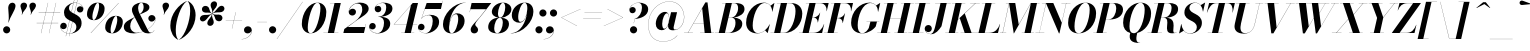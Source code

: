 SplineFontDB: 3.0
FontName: Bodoni-48-Bold-Italic
FullName: Bodoni* 48 Bold Italic
FamilyName: Bodoni* 48
Weight: Bold
Copyright: Copyright (c) 2017, Owen Earl,,, (EwonRael@yahoo.com)
Version: 001.0
ItalicAngle: -13
UnderlinePosition: -408
UnderlineWidth: 204
Ascent: 3276
Descent: 820
InvalidEm: 0
LayerCount: 2
Layer: 0 0 "Back" 1
Layer: 1 0 "Fore" 0
PreferredKerning: 4
XUID: [1021 31 -699969567 16487490]
FSType: 0
OS2Version: 0
OS2_WeightWidthSlopeOnly: 0
OS2_UseTypoMetrics: 1
CreationTime: 1460762150
ModificationTime: 1556908242
PfmFamily: 17
TTFWeight: 700
TTFWidth: 5
LineGap: 410
VLineGap: 0
OS2TypoAscent: 3276
OS2TypoAOffset: 0
OS2TypoDescent: -820
OS2TypoDOffset: 0
OS2TypoLinegap: 410
OS2WinAscent: 4096
OS2WinAOffset: 0
OS2WinDescent: 1638
OS2WinDOffset: 0
HheadAscent: 4096
HheadAOffset: 0
HheadDescent: -820
HheadDOffset: 0
OS2CapHeight: 700
OS2XHeight: 460
OS2FamilyClass: 768
OS2Vendor: 'PfEd'
OS2UnicodeRanges: 00000001.00000000.00000000.00000000
Lookup: 1 0 0 "'ss02' Style Set 2 lookup 4" { "'ss02' Style Set 2 lookup 4-1"  } ['ss02' ('DFLT' <'dflt' > 'grek' <'dflt' > 'latn' <'dflt' > ) ]
Lookup: 1 0 0 "'ss03' Style Set 3 lookup 5" { "'ss03' Style Set 3 lookup 5-1"  } ['ss03' ('DFLT' <'dflt' > 'grek' <'dflt' > 'latn' <'dflt' > ) ]
Lookup: 1 0 0 "'ss04' Style Set 4 lookup 5" { "'ss04' Style Set 4 lookup 5-1"  } ['ss04' ('DFLT' <'dflt' > 'grek' <'dflt' > 'latn' <'dflt' > ) ]
Lookup: 1 0 0 "'ss01' Style Set 1 lookup 2" { "'ss01' Style Set 1 lookup 2-1"  } ['ss01' ('DFLT' <'dflt' > 'grek' <'dflt' > 'latn' <'dflt' > ) ]
Lookup: 5 0 0 "'calt' Contextual Alternates lookup 3" { "'calt' Contextual Alternates lookup 3-1"  } ['calt' ('DFLT' <'dflt' > 'grek' <'dflt' > 'latn' <'dflt' > ) ]
Lookup: 4 0 1 "'liga' Standard Ligatures lookup 0" { "'liga' Standard Ligatures lookup 0-1"  } ['liga' ('DFLT' <'dflt' > 'grek' <'dflt' > 'latn' <'dflt' > ) ]
Lookup: 258 0 0 "'kern' Horizontal Kerning lookup 0" { "kerning like they all do" [150,0,6] } ['kern' ('DFLT' <'dflt' > 'grek' <'dflt' > 'latn' <'dflt' > ) ]
MarkAttachClasses: 1
DEI: 91125
KernClass2: 29 28 "kerning like they all do"
 75 A backslash Agrave Aacute Acircumflex Atilde Adieresis Aring uni013B Lslash
 1 B
 117 C E Egrave Eacute Ecircumflex Edieresis Cacute Ccircumflex Cdotaccent Ccaron Emacron Ebreve Edotaccent Eogonek Ecaron
 88 D O Q Eth Ograve Oacute Ocircumflex Otilde Odieresis Oslash Dcaron Dcroat Omacron Obreve
 34 F P Y Yacute Ycircumflex Ydieresis
 1 G
 103 H I M N Igrave Iacute Icircumflex Idieresis Ntilde Hcircumflex Itilde Imacron Ibreve Iogonek Idotaccent
 96 J U Ugrave Uacute Ucircumflex Udieresis IJ Jcircumflex Utilde Umacron Ubreve Uring Uogonek J.alt
 11 K X uni0136
 7 R R.alt
 1 S
 21 slash V W Wcircumflex
 26 Z Zacute Zdotaccent Zcaron
 16 T uni0162 Tcaron
 125 a h m n agrave aacute acircumflex atilde adieresis aring amacron abreve aogonek hcircumflex nacute uni0146 ncaron napostrophe
 23 b c e o p thorn eogonek
 41 d l lacute uni013C lslash uniFB02 uniFB04
 9 f uniFB00
 65 g r v w y ydieresis racute uni0157 rcaron wcircumflex ycircumflex
 3 i j
 24 k x uni0137 kgreenlandic
 36 s sacute scircumflex scedilla scaron
 9 t uni0163
 9 u uogonek
 26 z zacute zdotaccent zcaron
 68 quotedbl quotesingle quoteleft quoteright quotedblleft quotedblright
 12 comma period
 8 L Lacute
 82 slash A Agrave Aacute Acircumflex Atilde Adieresis Aring AE Amacron Abreve Aogonek
 252 B D E F H I K L M N P R Egrave Eacute Ecircumflex Edieresis Igrave Iacute Icircumflex Idieresis Eth Ntilde Thorn Hcircumflex Itilde Imacron Ibreve Iogonek Idotaccent IJ uni0136 Lacute uni013B Lcaron Ldot Lslash Nacute Ncaron Racute uni0156 Rcaron R.alt
 150 C G O Q Ograve Oacute Ocircumflex Otilde Odieresis Oslash Cacute Ccircumflex Cdotaccent Ccaron Gcircumflex Gbreve Gdotaccent uni0122 Omacron Obreve OE
 1 J
 1 S
 15 V W Wcircumflex
 37 U Utilde Umacron Ubreve Uring Uogonek
 1 X
 1 Y
 1 Z
 16 T uni0162 Tcaron
 12 a ae aogonek
 49 h l hcircumflex lacute uni013C lcaron ldot lslash
 196 c d e o q ccedilla egrave eacute ecircumflex edieresis ograve oacute ocircumflex otilde odieresis oslash cacute ccircumflex cdotaccent ccaron dcaron dcroat emacron ebreve edotaccent eogonek ecaron
 41 f uniFB00 uniFB01 uniFB02 uniFB03 uniFB04
 31 g gcircumflex gbreve gdotaccent
 93 i j igrave iacute icircumflex idieresis itilde imacron ibreve iogonek dotlessi ij jcircumflex
 51 m n p r nacute uni0146 ncaron racute uni0157 rcaron
 16 t uni0163 tcaron
 37 u utilde umacron ubreve uring uogonek
 29 v w y wcircumflex ycircumflex
 1 x
 26 z zacute zdotaccent zcaron
 68 quotedbl quotesingle quoteleft quoteright quotedblleft quotedblright
 12 comma period
 36 s sacute scircumflex scedilla scaron
 3 b k
 0 {} 0 {} 0 {} 0 {} 0 {} 0 {} 0 {} 0 {} 0 {} 0 {} 0 {} 0 {} 0 {} 0 {} 0 {} 0 {} 0 {} 0 {} 0 {} 0 {} 0 {} 0 {} 0 {} 0 {} 0 {} 0 {} 0 {} -204 {} 0 {} 40 {} 0 {} -368 {} 0 {} 0 {} -820 {} -368 {} 40 {} -738 {} 20 {} -368 {} -82 {} 0 {} -82 {} 0 {} 0 {} 0 {} 0 {} -164 {} -164 {} -328 {} 0 {} 0 {} -532 {} 0 {} 0 {} 0 {} 0 {} -286 {} -82 {} 0 {} -40 {} -40 {} -40 {} -82 {} -286 {} -328 {} -40 {} 0 {} 0 {} 0 {} 0 {} 0 {} -40 {} 0 {} 0 {} -82 {} 0 {} 0 {} 0 {} 0 {} -122 {} 0 {} -40 {} 0 {} 0 {} 0 {} 0 {} -40 {} 0 {} -40 {} 0 {} 0 {} 0 {} 0 {} 0 {} 0 {} 0 {} 0 {} 0 {} 0 {} 0 {} 0 {} 0 {} -122 {} -122 {} -82 {} 0 {} 0 {} 0 {} 0 {} 0 {} 0 {} 0 {} -492 {} -82 {} 40 {} -204 {} -82 {} -204 {} -122 {} -410 {} -492 {} -40 {} 0 {} -122 {} -82 {} 20 {} 0 {} 0 {} 0 {} 0 {} 0 {} 0 {} 40 {} 0 {} 0 {} 0 {} -204 {} 0 {} 0 {} 0 {} -614 {} 0 {} -82 {} -286 {} -82 {} 0 {} 0 {} -122 {} 0 {} -40 {} 0 {} -492 {} 0 {} -164 {} -122 {} -492 {} 0 {} -286 {} 0 {} -286 {} -164 {} -286 {} -286 {} 0 {} -532 {} -368 {} 0 {} 0 {} -348 {} -82 {} 82 {} -144 {} -82 {} -204 {} -164 {} -328 {} -204 {} -122 {} 0 {} -40 {} -82 {} 82 {} -122 {} 0 {} -82 {} 0 {} -40 {} 0 {} -82 {} -122 {} 82 {} -122 {} -122 {} 0 {} 0 {} 0 {} 0 {} 0 {} -122 {} 0 {} -40 {} 0 {} 0 {} 0 {} 0 {} 0 {} 82 {} -40 {} 0 {} -40 {} 0 {} 0 {} 0 {} 0 {} -102 {} -122 {} -122 {} 0 {} 40 {} 0 {} 0 {} 0 {} 0 {} 0 {} -492 {} 0 {} -122 {} -204 {} -122 {} 82 {} 40 {} -122 {} 0 {} 0 {} 0 {} -204 {} 0 {} -164 {} -122 {} -246 {} 0 {} -122 {} -122 {} -122 {} -122 {} -122 {} -164 {} 0 {} -286 {} -204 {} 0 {} 0 {} 40 {} 0 {} -410 {} 0 {} 0 {} -82 {} -82 {} 82 {} -122 {} 0 {} 0 {} -20 {} 0 {} -122 {} 40 {} 0 {} 40 {} 40 {} -164 {} -204 {} -368 {} 82 {} 82 {} -122 {} 0 {} 0 {} 0 {} 0 {} 40 {} 40 {} -122 {} 0 {} 0 {} -204 {} -246 {} 40 {} -410 {} 40 {} 0 {} -40 {} 20 {} -122 {} 20 {} -40 {} 0 {} 0 {} -164 {} -164 {} -82 {} 40 {} 40 {} -122 {} 0 {} 0 {} 0 {} 0 {} -286 {} -82 {} 0 {} 0 {} -82 {} -122 {} -122 {} -204 {} -204 {} -122 {} 0 {} -40 {} 0 {} 0 {} 0 {} -82 {} 0 {} -40 {} -82 {} -82 {} -122 {} -122 {} 0 {} -122 {} -82 {} 0 {} 0 {} 0 {} -820 {} 0 {} -238 {} -454 {} -90 {} 0 {} 0 {} -106 {} 0 {} 0 {} 0 {} -614 {} 0 {} -574 {} -410 {} -656 {} -40 {} -368 {} -286 {} -368 {} -286 {} -286 {} -410 {} 0 {} -778 {} -532 {} 0 {} 0 {} 0 {} 0 {} -82 {} 82 {} -82 {} 0 {} 0 {} 0 {} 0 {} 40 {} 0 {} 0 {} 0 {} 0 {} 0 {} -82 {} 0 {} 0 {} -82 {} -122 {} -204 {} 0 {} 40 {} -82 {} 0 {} 0 {} 0 {} 0 {} -368 {} 82 {} -40 {} -122 {} 0 {} 82 {} 40 {} -82 {} 82 {} 0 {} 0 {} -204 {} 0 {} -122 {} 0 {} 0 {} 0 {} 0 {} 0 {} -286 {} 0 {} 0 {} 0 {} 122 {} -368 {} -286 {} 0 {} 0 {} 0 {} 0 {} -164 {} 82 {} 0 {} -696 {} -204 {} 0 {} -696 {} 0 {} -368 {} 40 {} 0 {} 40 {} 0 {} -122 {} -82 {} -82 {} -40 {} -164 {} -122 {} 0 {} 40 {} -410 {} 0 {} 0 {} -122 {} 0 {} -204 {} -122 {} 0 {} 0 {} 0 {} -614 {} -122 {} -122 {} -696 {} -82 {} -410 {} 0 {} -82 {} 40 {} -164 {} 0 {} 0 {} 0 {} 20 {} -82 {} 82 {} -40 {} 0 {} -286 {} -122 {} 0 {} -204 {} 0 {} 0 {} 0 {} -82 {} 0 {} 0 {} -122 {} -164 {} 0 {} -204 {} 0 {} -122 {} 40 {} 0 {} 40 {} 0 {} -82 {} 0 {} 0 {} -82 {} -82 {} -122 {} 0 {} 0 {} -122 {} 0 {} 0 {} -82 {} 0 {} 0 {} 286 {} 122 {} 122 {} 246 {} 368 {} 328 {} 246 {} 286 {} 328 {} 368 {} -122 {} 286 {} -122 {} 0 {} -164 {} 0 {} 0 {} 0 {} 0 {} 82 {} 0 {} 0 {} 286 {} 0 {} 0 {} 0 {} 0 {} -286 {} -204 {} 0 {} -368 {} -122 {} -410 {} -164 {} -204 {} -696 {} -164 {} -614 {} 40 {} -82 {} 0 {} 40 {} -40 {} 0 {} 40 {} 82 {} 0 {} 82 {} 0 {} 0 {} 0 {} -122 {} 0 {} -82 {} 0 {} 0 {} 0 {} -122 {} 0 {} 0 {} -122 {} -122 {} 0 {} -164 {} 0 {} -122 {} -40 {} 0 {} 40 {} -164 {} -82 {} 0 {} -82 {} -40 {} -62 {} -122 {} 0 {} 0 {} -164 {} 0 {} 0 {} -122 {} 0 {} 82 {} 82 {} 0 {} 82 {} 0 {} -532 {} -204 {} 82 {} -614 {} 122 {} -410 {} 0 {} 82 {} 0 {} 82 {} -40 {} 0 {} 0 {} -40 {} -82 {} 0 {} 0 {} 82 {} -122 {} 0 {} 0 {} 0 {} 0 {} -122 {} -122 {} -122 {} 0 {} 0 {} -614 {} -164 {} -122 {} -696 {} 0 {} -410 {} -40 {} -82 {} 0 {} 0 {} -40 {} 0 {} -82 {} -82 {} -82 {} -40 {} -82 {} -40 {} -164 {} -82 {} 0 {} -122 {} 0 {} -122 {} 0 {} 0 {} 122 {} 0 {} -410 {} -122 {} 0 {} -532 {} 0 {} -164 {} 40 {} 0 {} 0 {} 0 {} 0 {} 0 {} 0 {} 0 {} -40 {} 0 {} 0 {} 0 {} -82 {} 0 {} 0 {} 0 {} 0 {} 0 {} 0 {} -122 {} 0 {} 0 {} -532 {} -246 {} 0 {} -656 {} 82 {} -286 {} -82 {} 0 {} -40 {} 0 {} 0 {} 0 {} 0 {} -122 {} -122 {} -122 {} 0 {} 0 {} -286 {} 0 {} 0 {} -122 {} 0 {} 0 {} 0 {} 0 {} 0 {} 0 {} -492 {} -122 {} 0 {} -614 {} 0 {} -286 {} 82 {} 0 {} 0 {} 0 {} 0 {} 0 {} 0 {} 0 {} 0 {} 40 {} 82 {} 0 {} 0 {} 0 {} 0 {} 0 {} 0 {} -696 {} 0 {} -122 {} -204 {} -82 {} 0 {} 0 {} -82 {} 0 {} 0 {} 0 {} -286 {} 0 {} -204 {} 0 {} -204 {} 0 {} 0 {} 0 {} 0 {} 0 {} 0 {} -122 {} 0 {} -122 {} -164 {} 0 {} 0 {} 0 {} 0 {} -122 {} 122 {} 0 {} -696 {} -122 {} 0 {} -696 {} 0 {} -410 {} 0 {} 0 {} -122 {} 0 {} 0 {} 0 {} 0 {} -204 {} -122 {} -410 {} 0 {} 0 {} -122 {} 0 {} 0 {} 0 {} 0 {} 0 {} 0 {} -82 {} 122 {} 0 {} -492 {} -122 {} 0 {} -492 {} 122 {} -286 {} 0 {} 0 {} 0 {} 0 {} -82 {} -82 {} -82 {} -82 {} -82 {} -204 {} 122 {} 82 {} -492 {} 0 {} 0 {} -164 {}
ContextSub2: class "'calt' Contextual Alternates lookup 3-1" 4 4 4 3
  Class: 1 R
  Class: 5 R.alt
  Class: 39 A B D E F H I K M N P b f h i k l m n r
  BClass: 1 R
  BClass: 5 R.alt
  BClass: 39 A B D E F H I K M N P b f h i k l m n r
  FClass: 1 R
  FClass: 5 R.alt
  FClass: 39 A B D E F H I K M N P b f h i k l m n r
 2 0 0
  ClsList: 1 3
  BClsList:
  FClsList:
 1
  SeqLookup: 0 "'ss01' Style Set 1 lookup 2"
 2 0 0
  ClsList: 1 1
  BClsList:
  FClsList:
 1
  SeqLookup: 0 "'ss01' Style Set 1 lookup 2"
 2 0 0
  ClsList: 1 2
  BClsList:
  FClsList:
 1
  SeqLookup: 0 "'ss01' Style Set 1 lookup 2"
  ClassNames: "All_Others" "1" "2" "3"
  BClassNames: "All_Others" "1" "2" "3"
  FClassNames: "All_Others" "1" "2" "3"
EndFPST
LangName: 1033 "" "" "Bold Italic" "" "" "" "" "" "" "" "" "" "" "Copyright (c) 2019, Owen Earl,,, (<URL|email>),+AAoA-with Reserved Font Name Bodoni*.+AAoACgAA-This Font Software is licensed under the SIL Open Font License, Version 1.1.+AAoA-This license is copied below, and is also available with a FAQ at:+AAoA-http://scripts.sil.org/OFL+AAoACgAK------------------------------------------------------------+AAoA-SIL OPEN FONT LICENSE Version 1.1 - 26 February 2007+AAoA------------------------------------------------------------+AAoACgAA-PREAMBLE+AAoA-The goals of the Open Font License (OFL) are to stimulate worldwide+AAoA-development of collaborative font projects, to support the font creation+AAoA-efforts of academic and linguistic communities, and to provide a free and+AAoA-open framework in which fonts may be shared and improved in partnership+AAoA-with others.+AAoACgAA-The OFL allows the licensed fonts to be used, studied, modified and+AAoA-redistributed freely as long as they are not sold by themselves. The+AAoA-fonts, including any derivative works, can be bundled, embedded, +AAoA-redistributed and/or sold with any software provided that any reserved+AAoA-names are not used by derivative works. The fonts and derivatives,+AAoA-however, cannot be released under any other type of license. The+AAoA-requirement for fonts to remain under this license does not apply+AAoA-to any document created using the fonts or their derivatives.+AAoACgAA-DEFINITIONS+AAoAIgAA-Font Software+ACIA refers to the set of files released by the Copyright+AAoA-Holder(s) under this license and clearly marked as such. This may+AAoA-include source files, build scripts and documentation.+AAoACgAi-Reserved Font Name+ACIA refers to any names specified as such after the+AAoA-copyright statement(s).+AAoACgAi-Original Version+ACIA refers to the collection of Font Software components as+AAoA-distributed by the Copyright Holder(s).+AAoACgAi-Modified Version+ACIA refers to any derivative made by adding to, deleting,+AAoA-or substituting -- in part or in whole -- any of the components of the+AAoA-Original Version, by changing formats or by porting the Font Software to a+AAoA-new environment.+AAoACgAi-Author+ACIA refers to any designer, engineer, programmer, technical+AAoA-writer or other person who contributed to the Font Software.+AAoACgAA-PERMISSION & CONDITIONS+AAoA-Permission is hereby granted, free of charge, to any person obtaining+AAoA-a copy of the Font Software, to use, study, copy, merge, embed, modify,+AAoA-redistribute, and sell modified and unmodified copies of the Font+AAoA-Software, subject to the following conditions:+AAoACgAA-1) Neither the Font Software nor any of its individual components,+AAoA-in Original or Modified Versions, may be sold by itself.+AAoACgAA-2) Original or Modified Versions of the Font Software may be bundled,+AAoA-redistributed and/or sold with any software, provided that each copy+AAoA-contains the above copyright notice and this license. These can be+AAoA-included either as stand-alone text files, human-readable headers or+AAoA-in the appropriate machine-readable metadata fields within text or+AAoA-binary files as long as those fields can be easily viewed by the user.+AAoACgAA-3) No Modified Version of the Font Software may use the Reserved Font+AAoA-Name(s) unless explicit written permission is granted by the corresponding+AAoA-Copyright Holder. This restriction only applies to the primary font name as+AAoA-presented to the users.+AAoACgAA-4) The name(s) of the Copyright Holder(s) or the Author(s) of the Font+AAoA-Software shall not be used to promote, endorse or advertise any+AAoA-Modified Version, except to acknowledge the contribution(s) of the+AAoA-Copyright Holder(s) and the Author(s) or with their explicit written+AAoA-permission.+AAoACgAA-5) The Font Software, modified or unmodified, in part or in whole,+AAoA-must be distributed entirely under this license, and must not be+AAoA-distributed under any other license. The requirement for fonts to+AAoA-remain under this license does not apply to any document created+AAoA-using the Font Software.+AAoACgAA-TERMINATION+AAoA-This license becomes null and void if any of the above conditions are+AAoA-not met.+AAoACgAA-DISCLAIMER+AAoA-THE FONT SOFTWARE IS PROVIDED +ACIA-AS IS+ACIA, WITHOUT WARRANTY OF ANY KIND,+AAoA-EXPRESS OR IMPLIED, INCLUDING BUT NOT LIMITED TO ANY WARRANTIES OF+AAoA-MERCHANTABILITY, FITNESS FOR A PARTICULAR PURPOSE AND NONINFRINGEMENT+AAoA-OF COPYRIGHT, PATENT, TRADEMARK, OR OTHER RIGHT. IN NO EVENT SHALL THE+AAoA-COPYRIGHT HOLDER BE LIABLE FOR ANY CLAIM, DAMAGES OR OTHER LIABILITY,+AAoA-INCLUDING ANY GENERAL, SPECIAL, INDIRECT, INCIDENTAL, OR CONSEQUENTIAL+AAoA-DAMAGES, WHETHER IN AN ACTION OF CONTRACT, TORT OR OTHERWISE, ARISING+AAoA-FROM, OUT OF THE USE OR INABILITY TO USE THE FONT SOFTWARE OR FROM+AAoA-OTHER DEALINGS IN THE FONT SOFTWARE." "http://scripts.sil.org/OFL" "" "Bodoni* 48"
Encoding: UnicodeBmp
UnicodeInterp: none
NameList: AGL For New Fonts
DisplaySize: -48
AntiAlias: 1
FitToEm: 0
WinInfo: 64240 16 3
BeginPrivate: 0
EndPrivate
Grid
-4096 -614.400390625 m 4
 8192 -614.400390625 l 1028
-4096 2293.75976562 m 4
 8192 2293.75976562 l 1028
  Named: "Numbers"
-4096 -1024 m 4
 8192 -1024 l 1028
  Named: "Decenders"
-4096 1884.16015625 m 4
 8192 1884.16015625 l 1028
  Named: "LOWER CASE"
-4096 -40.9609375 m 4
 8192 -40.9609375 l 1028
  Named: "Overflow"
-4059.13671875 3072 m 4
 8228.86328125 3072 l 1028
  Named: "CAPITAL HIGHT"
EndSplineSet
TeXData: 1 0 0 314572 157286 104857 545260 1048576 104857 783286 444596 497025 792723 393216 433062 380633 303038 157286 324010 404750 52429 2506097 1059062 262144
BeginChars: 65541 347

StartChar: ampersand
Encoding: 38 38 0
GlifName: ampersand
Width: 3436
Flags: HMW
LayerCount: 2
Fore
SplineSet
1201 1612 m 1
 933 1410 738 1126 738 676 c 0
 738 340 1012 26 1398 26 c 0
 1610 26 1826 70 2033 145 c 1
 1953 215 1878 309 1806 434 c 2
 1201 1612 l 1
1738 1907 m 1
 2502 390 l 2
 2504 386 2505 383 2507 379 c 1
 2970 671 3309 1090 3314 1424 c 2
 3314 1482 l 1
 3278 1292 3108 1168 2928 1168 c 0
 2724 1168 2592 1340 2592 1504 c 0
 2592 1688 2758 1840 2950 1840 c 0
 3168 1840 3334 1668 3334 1438 c 0
 3334 1111 3015 678 2514 365 c 1
 2594 201 2674 36 2830 36 c 0
 2980 36 3118 128 3196 294 c 1
 3212 286 l 1
 3134 106 2944 -40 2580 -40 c 0
 2384 -40 2208 0 2048 133 c 1
 1767 26 1453 -40 1122 -40 c 0
 556 -40 82 132 82 634 c 0
 82 1135 656 1359 1194 1625 c 1
 1040 1926 l 2
 948 2096 914 2244 914 2388 c 0
 914 2798 1364 3112 1922 3112 c 0
 2278 3112 2704 2988 2704 2638 c 0
 2704 2251 2224 2117 1738 1907 c 1
1723 1936 m 1
 1954 2113 2114 2332 2114 2642 c 0
 2114 2814 2058 3096 1888 3096 c 0
 1642 3096 1548 2798 1548 2540 c 0
 1548 2398 1595 2191 1723 1936 c 1
1283 1670 m 1
 1383 1721 1480 1774 1571 1831 c 1
 1471 1783 1374 1731 1283 1670 c 1
EndSplineSet
EndChar

StartChar: period
Encoding: 46 46 1
GlifName: period
Width: 1064
Flags: HMW
LayerCount: 2
Fore
SplineSet
102 328 m 0
 102 530 270 696 472 696 c 0
 674 696 840 530 840 328 c 0
 840 126 674 -40 472 -40 c 0
 270 -40 102 126 102 328 c 0
EndSplineSet
EndChar

StartChar: zero
Encoding: 48 48 2
GlifName: zero
Width: 2702
Flags: HMW
LayerCount: 2
Fore
SplineSet
1892 3096 m 0
 1334 3096 898 1290 898 570 c 0
 898 260 942 -24 1196 -24 c 0
 1754 -24 2192 1822 2192 2502 c 0
 2192 2812 2146 3096 1892 3096 c 0
1892 3112 m 0
 2458 3112 2798 2662 2798 2154 c 0
 2798 970 2020 -40 1196 -40 c 0
 630 -40 290 410 290 918 c 0
 290 2102 1068 3112 1892 3112 c 0
EndSplineSet
EndChar

StartChar: one
Encoding: 49 49 3
GlifName: one
Width: 2026
VWidth: 4730
Flags: HMW
LayerCount: 2
Fore
SplineSet
974 3056 m 1
 500 3056 l 1
 500 3072 l 1
 1618 3072 l 1
 926 16 l 1
 1372 16 l 1
 1372 0 l 1
 922 0 l 1
 286 0 l 1
 -164 0 l 1
 -164 16 l 1
 290 16 l 1
 974 3056 l 1
EndSplineSet
EndChar

StartChar: two
Encoding: 50 50 4
GlifName: two
Width: 2478
VWidth: 4730
Flags: HMW
LayerCount: 2
Fore
SplineSet
412 2204 m 1
 444 2354 580 2486 788 2486 c 0
 974 2486 1126 2354 1126 2164 c 0
 1126 1938 936 1790 752 1790 c 0
 568 1790 380 1912 380 2166 c 0
 380 2646 892 3112 1536 3112 c 0
 1990 3112 2424 2928 2424 2476 c 0
 2424 1986 1634 1596 1308 1374 c 1
 278 614 l 1
 2064 614 l 1
 2134 922 l 1
 2150 922 l 1
 1942 0 l 1
 -168 0 l 1
 -70 410 l 1
 1024 1192 l 2
 1462 1498 1766 1990 1766 2394 c 0
 1766 2776 1620 3022 1280 3022 c 0
 856 3022 424 2612 412 2204 c 1
EndSplineSet
EndChar

StartChar: three
Encoding: 51 51 5
GlifName: three
Width: 2358
VWidth: 4730
Flags: HMW
LayerCount: 2
Fore
SplineSet
20 650 m 0
 20 880 164 1028 368 1028 c 0
 552 1028 692 884 692 696 c 0
 692 504 536 368 356 368 c 0
 200 368 90 462 58 544 c 1
 92 274 382 -16 862 -16 c 0
 1350 -16 1536 622 1536 1044 c 0
 1536 1366 1420 1654 954 1654 c 1
 954 1656 l 1
 954 1672 l 1
 954 1674 l 1
 1606 1674 1762 2306 1762 2606 c 0
 1762 2928 1656 3078 1374 3078 c 0
 1062 3078 730 2884 650 2642 c 1
 684 2702 796 2782 940 2782 c 0
 1128 2782 1256 2638 1256 2454 c 0
 1256 2250 1084 2122 920 2122 c 0
 736 2122 584 2270 584 2478 c 0
 584 2814 978 3108 1478 3108 c 0
 1932 3108 2400 2976 2400 2504 c 0
 2400 2074 1984 1724 1194 1665 c 1
 1884 1620 2174 1370 2174 944 c 0
 2174 348 1524 -40 906 -40 c 0
 304 -40 20 334 20 650 c 0
EndSplineSet
EndChar

StartChar: four
Encoding: 52 52 6
GlifName: four
Width: 2702
VWidth: 4730
Flags: HMW
LayerCount: 2
Fore
SplineSet
2274 16 m 1
 2274 0 l 1
 1926 0 l 1
 1290 0 l 1
 942 0 l 1
 942 16 l 1
 1294 16 l 1
 1489 872 l 1
 180 872 l 1
 2126 3072 l 1
 2664 3072 l 1
 2139 888 l 1
 2580 888 l 1
 2580 872 l 1
 2135 872 l 1
 1930 16 l 1
 2274 16 l 1
1493 888 m 1
 1940 2842 l 1
 218 888 l 1
 1493 888 l 1
EndSplineSet
Substitution2: "'ss03' Style Set 3 lookup 5-1" four.alt
EndChar

StartChar: five
Encoding: 53 53 7
GlifName: five
Width: 2306
VWidth: 4730
Flags: HMW
LayerCount: 2
Fore
SplineSet
2348 2458 m 1
 700 2458 l 1
 372 1506 l 1
 528 1726 869 1864 1228 1864 c 0
 1764 1864 2162 1658 2162 1126 c 0
 2162 430 1420 -40 802 -40 c 0
 302 -40 0 254 0 590 c 0
 0 798 152 946 336 946 c 0
 500 946 672 818 672 614 c 0
 672 410 516 286 336 286 c 0
 176 286 58 394 34 474 c 1
 90 208 364 -18 762 -18 c 0
 1290 -18 1508 762 1508 1228 c 0
 1508 1572 1378 1830 1116 1830 c 0
 822 1830 518 1686 376 1482 c 1
 364 1482 l 1
 356 1482 l 1
 348 1482 l 1
 888 3072 l 1
 2466 3072 l 1
 2516 3298 l 1
 2534 3298 l 1
 2348 2458 l 1
EndSplineSet
EndChar

StartChar: six
Encoding: 54 54 8
GlifName: six
Width: 2498
VWidth: 4730
Flags: HMW
LayerCount: 2
Fore
SplineSet
1762 1414 m 0
 1762 1738 1702 1930 1532 1930 c 0
 1064 1930 867 1135 832 661 c 0
 832 657 832 654 832 650 c 2
 826 512 l 1
 826 230 908 -24 1102 -24 c 0
 1468 -24 1762 948 1762 1414 c 0
848 954 m 1
 929 1433 1149 2018 1650 2018 c 0
 2022 2018 2416 1802 2416 1228 c 0
 2416 532 1742 -40 1082 -40 c 0
 586 -40 204 246 204 902 c 0
 204 1856 1238 3112 2520 3112 c 1
 2520 3096 l 1
 1539 3096 951 1939 848 954 c 1
EndSplineSet
EndChar

StartChar: seven
Encoding: 55 55 9
GlifName: seven
Width: 2276
VWidth: 4730
Flags: HMW
LayerCount: 2
Fore
SplineSet
582 352 m 0
 582 714 1104 1134 1458 1560 c 0
 1686 1832 1904 2120 2158 2438 c 1
 556 2438 l 1
 486 2130 l 1
 468 2130 l 1
 678 3072 l 1
 2690 3072 l 1
 2690 3072 1976 2150 1558 1638 c 0
 1266 1278 1046 1050 1046 866 c 0
 1046 672 1340 622 1340 340 c 0
 1340 128 1188 -40 946 -40 c 0
 746 -40 582 90 582 352 c 0
EndSplineSet
EndChar

StartChar: eight
Encoding: 56 56 10
GlifName: eight
Width: 2498
VWidth: 4730
Flags: HMW
LayerCount: 2
Fore
SplineSet
738 492 m 0
 738 214 822 -24 1044 -24 c 0
 1388 -24 1618 642 1618 1064 c 0
 1618 1342 1532 1558 1310 1558 c 0
 966 1558 738 914 738 492 c 0
492 2150 m 0
 492 2642 1000 3112 1638 3112 c 0
 2196 3112 2498 2766 2498 2438 c 0
 2498 1959 2001 1609 1464 1566 c 1
 1978 1524 2252 1308 2252 942 c 0
 2252 450 1868 -40 1106 -40 c 0
 468 -40 122 204 122 614 c 0
 122 1088 480 1539 1186 1572 c 1
 777 1623 492 1860 492 2150 c 0
1126 2008 m 0
 1126 1812 1162 1576 1346 1576 c 0
 1650 1576 1864 2200 1864 2622 c 0
 1864 2798 1828 3096 1634 3096 c 0
 1372 3096 1126 2430 1126 2008 c 0
EndSplineSet
EndChar

StartChar: nine
Encoding: 57 57 11
GlifName: nine
Width: 2498
VWidth: 4730
Flags: HMW
LayerCount: 2
Fore
Refer: 8 54 S -1 1.22465e-16 -1.22465e-16 -1 2498 3072 2
EndChar

StartChar: A
Encoding: 65 65 12
GlifName: A_
Width: 3162
Flags: HMW
LayerCount: 2
Fore
SplineSet
773 996 m 1
 207 16 l 1
 706 16 l 1
 706 0 l 1
 198 0 l 1
 178 0 l 1
 -194 0 l 1
 -194 16 l 1
 187 16 l 1
 1984 3134 l 1
 2202 3134 l 1
 2588 16 l 1
 2878 16 l 1
 2878 0 l 1
 2590 0 l 1
 1914 0 l 1
 1444 0 l 1
 1444 16 l 1
 1912 16 l 1
 1813 996 l 1
 773 996 l 1
782 1012 m 1
 1812 1012 l 1
 1658 2528 l 1
 782 1012 l 1
EndSplineSet
EndChar

StartChar: B
Encoding: 66 66 13
GlifName: B_
Width: 2792
Flags: HMW
LayerCount: 2
Fore
SplineSet
886 3056 m 1
 522 3056 l 1
 522 3072 l 1
 890 3072 l 1
 1526 3072 l 1
 1792 3072 l 2
 2492 3072 2816 2888 2816 2438 c 0
 2816 1967 2289 1648 1711 1581 c 1
 2211 1550 2590 1369 2590 942 c 0
 2590 328 1918 0 1198 0 c 2
 808 0 l 1
 174 0 l 1
 -194 0 l 1
 -194 16 l 1
 178 16 l 1
 886 3056 l 1
1522 3056 m 1
 1179 1586 l 1
 1484 1586 l 2
 1796 1586 2160 1990 2160 2560 c 0
 2160 2822 2052 3056 1782 3056 c 2
 1522 3056 l 1
1174 1568 m 1
 812 16 l 1
 1198 16 l 2
 1592 16 1894 494 1894 1064 c 0
 1894 1428 1738 1568 1468 1568 c 2
 1174 1568 l 1
EndSplineSet
EndChar

StartChar: C
Encoding: 67 67 14
GlifName: C_
Width: 2846
Flags: HMW
LayerCount: 2
Fore
SplineSet
1362 -40 m 0
 674 -40 216 376 216 1044 c 0
 216 2162 1042 3112 2038 3112 c 0
 2334 3112 2567 2998 2717 2794 c 1
 3098 3072 l 1
 3116 3072 l 1
 2908 2170 l 1
 2892 2170 l 1
 2888 2231 l 1
 2836 2818 2480 3076 2140 3076 c 0
 1324 3076 890 1606 890 758 c 0
 890 360 1014 -8 1440 -8 c 0
 1928 -8 2368 392 2636 902 c 1
 2652 902 l 1
 2426 0 l 1
 2410 0 l 1
 2166 267 l 1
 1941 80 1669 -40 1362 -40 c 0
EndSplineSet
EndChar

StartChar: D
Encoding: 68 68 15
GlifName: D_
Width: 3100
Flags: HMW
LayerCount: 2
Fore
SplineSet
220 16 m 1
 908 3056 l 1
 502 3056 l 1
 502 3072 l 1
 912 3072 l 1
 1546 3072 l 1
 1914 3072 l 2
 2582 3072 3102 2716 3102 1986 c 0
 3102 930 2316 0 1260 0 c 2
 850 0 l 1
 216 0 l 1
 -154 0 l 1
 -154 16 l 1
 220 16 l 1
854 16 m 1
 1178 16 l 2
 1994 16 2408 1486 2408 2252 c 0
 2408 2628 2300 3056 1854 3056 c 2
 1542 3056 l 1
 854 16 l 1
EndSplineSet
EndChar

StartChar: E
Encoding: 69 69 16
GlifName: E_
Width: 2522
Flags: HMW
LayerCount: 2
Fore
SplineSet
158 16 m 1
 862 3056 l 1
 498 3056 l 1
 498 3072 l 1
 866 3072 l 1
 1502 3072 l 1
 2832 3072 l 1
 2636 2232 l 1
 2620 2232 l 1
 2660 2670 2452 3056 1972 3056 c 2
 1498 3056 l 1
 1159 1598 l 1
 1312 1598 l 2
 1546 1598 1828 1806 1950 2080 c 1
 1966 2080 l 1
 1734 1078 l 1
 1718 1078 l 1
 1718 1352 1546 1582 1312 1582 c 2
 1156 1582 l 1
 792 16 l 1
 1260 16 l 2
 1822 16 2178 402 2358 922 c 1
 2374 922 l 1
 2160 0 l 1
 788 0 l 1
 154 0 l 1
 -194 0 l 1
 -194 16 l 1
 158 16 l 1
EndSplineSet
EndChar

StartChar: F
Encoding: 70 70 17
GlifName: F_
Width: 2420
Flags: HMW
LayerCount: 2
Fore
SplineSet
862 3056 m 1
 498 3056 l 1
 498 3072 l 1
 866 3072 l 1
 1502 3072 l 1
 2770 3072 l 1
 2574 2232 l 1
 2558 2232 l 1
 2598 2670 2412 3056 1932 3056 c 2
 1498 3056 l 1
 1145 1536 l 1
 1234 1536 l 2
 1546 1536 1822 1746 1936 2020 c 1
 1952 2020 l 1
 1720 1016 l 1
 1704 1016 l 1
 1704 1290 1550 1520 1234 1520 c 2
 1141 1520 l 1
 792 16 l 1
 1198 16 l 1
 1198 0 l 1
 788 0 l 1
 154 0 l 1
 -194 0 l 1
 -194 16 l 1
 158 16 l 1
 862 3056 l 1
EndSplineSet
EndChar

StartChar: G
Encoding: 71 71 18
GlifName: G_
Width: 3194
Flags: HMW
LayerCount: 2
Fore
SplineSet
3180 3072 m 1
 3196 3072 l 1
 2988 2170 l 1
 2976 2170 l 1
 2972 2170 l 1
 2970 2294 2952 2406 2921 2505 c 0
 2904 2557 2883 2609 2859 2658 c 0
 2721 2927 2472 3070 2202 3070 c 0
 1366 3070 890 1686 890 798 c 0
 890 380 990 -20 1354 -20 c 0
 1718 -20 1924 340 2026 512 c 1
 2193 1160 l 1
 1792 1160 l 1
 1792 1176 l 1
 3102 1176 l 1
 3102 1160 l 1
 2865 1160 l 1
 2742 676 l 1
 2558 418 2030 -40 1362 -40 c 0
 694 -40 216 336 216 1044 c 0
 216 2204 1126 3112 2100 3112 c 0
 2384 3112 2619 3008 2776 2818 c 1
 3180 3072 l 1
EndSplineSet
EndChar

StartChar: H
Encoding: 72 72 19
GlifName: H_
Width: 3182
Flags: HMW
LayerCount: 2
Fore
SplineSet
1154 1524 m 1
 2239 1524 l 1
 2586 3056 l 1
 2242 3056 l 1
 2242 3072 l 1
 2590 3072 l 1
 3226 3072 l 1
 3574 3072 l 1
 3574 3056 l 1
 3222 3056 l 1
 2534 16 l 1
 2898 16 l 1
 2898 0 l 1
 2530 0 l 1
 1894 0 l 1
 1566 0 l 1
 1566 16 l 1
 1898 16 l 1
 2236 1508 l 1
 1151 1508 l 1
 812 16 l 1
 1158 16 l 1
 1158 0 l 1
 808 0 l 1
 174 0 l 1
 -174 0 l 1
 -174 16 l 1
 178 16 l 1
 866 3056 l 1
 502 3056 l 1
 502 3072 l 1
 870 3072 l 1
 1506 3072 l 1
 1832 3072 l 1
 1832 3056 l 1
 1502 3056 l 1
 1154 1524 l 1
EndSplineSet
EndChar

StartChar: I
Encoding: 73 73 20
GlifName: I_
Width: 1666
Flags: HMW
LayerCount: 2
Fore
SplineSet
1604 3056 m 1
 916 16 l 1
 1382 16 l 1
 1382 0 l 1
 912 0 l 1
 276 0 l 1
 -174 0 l 1
 -174 16 l 1
 280 16 l 1
 968 3056 l 1
 502 3056 l 1
 502 3072 l 1
 972 3072 l 1
 1608 3072 l 1
 2058 3072 l 1
 2058 3056 l 1
 1604 3056 l 1
EndSplineSet
EndChar

StartChar: J
Encoding: 74 74 21
GlifName: J_
Width: 2142
Flags: HMW
LayerCount: 2
Fore
SplineSet
-86 318 m 1
 -56 118 160 -98 444 -98 c 0
 694 -98 836 204 968 778 c 2
 1484 3056 l 1
 936 3056 l 1
 936 3072 l 1
 1488 3072 l 1
 2124 3072 l 1
 2534 3072 l 1
 2534 3056 l 1
 2120 3056 l 1
 1588 692 l 1
 1322 302 1002 -122 506 -122 c 0
 108 -122 -134 144 -134 430 c 0
 -134 642 18 820 244 820 c 0
 428 820 596 684 596 454 c 0
 596 232 420 94 234 94 c 0
 94 94 -50 196 -86 318 c 1
EndSplineSet
Substitution2: "'ss02' Style Set 2 lookup 4-1" J.alt
EndChar

StartChar: K
Encoding: 75 75 22
GlifName: K_
Width: 3108
Flags: HMW
LayerCount: 2
Fore
SplineSet
1816 0 m 1
 1390 0 l 1
 1390 16 l 1
 1811 16 l 1
 1304 1523 l 1
 1113 1344 l 1
 812 16 l 1
 1158 16 l 1
 1158 0 l 1
 808 0 l 1
 174 0 l 1
 -174 0 l 1
 -174 16 l 1
 178 16 l 1
 866 3056 l 1
 502 3056 l 1
 502 3072 l 1
 870 3072 l 1
 1506 3072 l 1
 1874 3072 l 1
 1874 3056 l 1
 1502 3056 l 1
 1122 1382 l 1
 2905 3056 l 1
 2374 3056 l 1
 2374 3072 l 1
 3356 3072 l 1
 3356 3056 l 1
 2937 3056 l 1
 1820 2007 l 1
 2514 16 l 1
 2856 16 l 1
 2856 0 l 1
 2520 0 l 1
 1816 0 l 1
EndSplineSet
EndChar

StartChar: L
Encoding: 76 76 23
GlifName: L_
Width: 2486
Flags: HMW
LayerCount: 2
Fore
SplineSet
862 3056 m 1
 498 3056 l 1
 498 3072 l 1
 866 3072 l 1
 1502 3072 l 1
 1870 3072 l 1
 1870 3056 l 1
 1498 3056 l 1
 792 16 l 1
 1208 16 l 2
 1852 16 2168 402 2348 922 c 1
 2364 922 l 1
 2150 0 l 1
 788 0 l 1
 154 0 l 1
 -194 0 l 1
 -194 16 l 1
 158 16 l 1
 862 3056 l 1
EndSplineSet
EndChar

StartChar: M
Encoding: 77 77 24
GlifName: M_
Width: 3652
Flags: HMW
LayerCount: 2
Fore
SplineSet
814 3056 m 1
 502 3056 l 1
 502 3072 l 1
 822 3072 l 1
 836 3072 l 1
 1460 3072 l 1
 1816 872 l 1
 3054 3072 l 1
 3062 3072 l 1
 3074 3072 l 1
 3942 3072 l 1
 3942 3056 l 1
 3686 3056 l 1
 3045 16 l 1
 3368 16 l 1
 3368 0 l 1
 3042 0 l 1
 2406 0 l 1
 2120 0 l 1
 2120 16 l 1
 2409 16 l 1
 3055 3037 l 1
 1330 -40 l 1
 1304 -40 l 1
 828 3034 l 1
 187 16 l 1
 532 16 l 1
 532 0 l 1
 184 0 l 1
 164 0 l 1
 -112 0 l 1
 -112 16 l 1
 167 16 l 1
 814 3056 l 1
EndSplineSet
EndChar

StartChar: N
Encoding: 78 78 25
GlifName: N_
Width: 3038
Flags: HMW
LayerCount: 2
Fore
SplineSet
916 3056 m 1
 502 3056 l 1
 502 3072 l 1
 912 3072 l 1
 938 3072 l 1
 1670 3072 l 1
 2530 1056 l 1
 2984 3056 l 1
 2496 3056 l 1
 2496 3072 l 1
 2988 3072 l 1
 3004 3072 l 1
 3430 3072 l 1
 3430 3056 l 1
 3000 3056 l 1
 2296 -40 l 1
 2248 -40 l 1
 929 3032 l 1
 252 16 l 1
 748 16 l 1
 748 0 l 1
 248 0 l 1
 236 0 l 1
 -154 0 l 1
 -154 16 l 1
 240 16 l 1
 916 3056 l 1
EndSplineSet
EndChar

StartChar: O
Encoding: 79 79 26
GlifName: O_
Width: 3080
Flags: HMW
LayerCount: 2
Fore
SplineSet
1996 3096 m 0
 1366 3096 870 1626 870 676 c 0
 870 240 976 -24 1300 -24 c 0
 1972 -24 2426 1446 2426 2396 c 0
 2426 2750 2320 3096 1996 3096 c 0
1300 -40 m 0
 612 -40 216 376 216 1044 c 0
 216 2244 1124 3112 1996 3112 c 0
 2644 3112 3082 2696 3082 2028 c 0
 3082 828 2214 -40 1300 -40 c 0
EndSplineSet
EndChar

StartChar: P
Encoding: 80 80 27
GlifName: P_
Width: 2744
Flags: HMW
LayerCount: 2
Fore
SplineSet
158 16 m 1
 866 3056 l 1
 502 3056 l 1
 502 3072 l 1
 870 3072 l 1
 1506 3072 l 1
 1914 3072 l 2
 2450 3072 2868 2888 2868 2396 c 0
 2868 1782 2330 1384 1506 1384 c 2
 1111 1384 l 1
 792 16 l 1
 1198 16 l 1
 1198 0 l 1
 788 0 l 1
 154 0 l 1
 -174 0 l 1
 -174 16 l 1
 158 16 l 1
1115 1400 m 1
 1402 1400 l 2
 1918 1400 2174 2052 2174 2498 c 0
 2174 2740 2102 3056 1812 3056 c 2
 1502 3056 l 1
 1115 1400 l 1
EndSplineSet
EndChar

StartChar: Q
Encoding: 81 81 28
GlifName: Q_
Width: 3018
Flags: HMW
LayerCount: 2
Fore
SplineSet
1996 3096 m 0
 1366 3096 870 1626 870 676 c 0
 870 258 976 -24 1300 -24 c 0
 1972 -24 2426 1446 2426 2396 c 0
 2426 2732 2320 3096 1996 3096 c 0
1956 -1008 m 1
 1956 -1024 l 1
 1050 -1024 753 -694 947 2 c 1
 478 123 216 500 216 1044 c 0
 216 2244 1124 3112 1996 3112 c 0
 2644 3112 3082 2696 3082 2028 c 0
 3082 990 2433 201 1666 6 c 1
 1467 -730 1600 -1008 1956 -1008 c 1
EndSplineSet
EndChar

StartChar: R
Encoding: 82 82 29
GlifName: R_
Width: 3140
Flags: HMW
LayerCount: 2
Fore
SplineSet
2836 50 m 1
 2688 -8 2554 -30 2366 -30 c 0
 1228 -30 2452 1568 1444 1568 c 2
 1236 1568 l 1
 874 16 l 1
 1320 16 l 1
 1320 0 l 1
 870 0 l 1
 236 0 l 1
 -154 0 l 1
 -154 16 l 1
 240 16 l 1
 948 3056 l 1
 522 3056 l 1
 522 3072 l 1
 952 3072 l 1
 1588 3072 l 1
 2038 3072 l 2
 2574 3072 2980 2908 2980 2458 c 0
 2980 1917 2512 1605 1768 1571 c 1
 3075 1476 2179 16 2626 16 c 0
 2694 16 2762 40 2828 64 c 1
 2836 50 l 1
1241 1586 m 1
 1526 1586 l 2
 2104 1586 2314 2196 2314 2560 c 0
 2314 2760 2254 3056 1894 3056 c 2
 1584 3056 l 1
 1241 1586 l 1
EndSplineSet
Substitution2: "'ss01' Style Set 1 lookup 2-1" R.alt
EndChar

StartChar: S
Encoding: 83 83 30
GlifName: S_
Width: 2428
Flags: HMW
LayerCount: 2
Fore
SplineSet
-76 -40 m 1
 -92 -40 l 1
 124 922 l 1
 142 922 l 1
 204 470 416 -38 1024 -38 c 0
 1438 -38 1722 216 1722 578 c 0
 1722 1394 452 1148 452 2110 c 0
 452 2766 1072 3112 1526 3112 c 0
 1788 3112 1982 3016 2119 2853 c 1
 2558 3112 l 1
 2574 3112 l 1
 2366 2192 l 1
 2350 2192 l 1
 2288 2716 2036 3090 1548 3090 c 0
 1258 3090 964 2894 964 2576 c 0
 964 1884 2244 2068 2244 1024 c 0
 2244 450 1706 -62 1046 -62 c 0
 733 -62 522 57 380 236 c 1
 -76 -40 l 1
EndSplineSet
EndChar

StartChar: T
Encoding: 84 84 31
GlifName: T_
Width: 2752
Flags: HMW
LayerCount: 2
Fore
SplineSet
1520 3056 m 1
 1236 3056 l 2
 798 3056 494 2604 314 2088 c 1
 296 2088 l 1
 520 3072 l 1
 1524 3072 l 1
 2158 3072 l 1
 3162 3072 l 1
 2938 2088 l 1
 2922 2088 l 1
 2980 2608 2842 3056 2404 3056 c 2
 2154 3056 l 1
 1450 16 l 1
 1918 16 l 1
 1918 0 l 1
 1446 0 l 1
 812 0 l 1
 382 0 l 1
 382 16 l 1
 816 16 l 1
 1520 3056 l 1
EndSplineSet
EndChar

StartChar: U
Encoding: 85 85 32
GlifName: U_
Width: 2908
Flags: HMW
LayerCount: 2
Fore
SplineSet
878 3056 m 1
 494 3056 l 1
 494 3072 l 1
 882 3072 l 1
 1518 3072 l 1
 1906 3072 l 1
 1906 3056 l 1
 1514 3056 l 1
 1026 984 l 2
 908 472 940 -12 1448 -12 c 0
 1962 -12 2288 318 2430 942 c 2
 2918 3056 l 1
 2500 3056 l 1
 2500 3072 l 1
 2922 3072 l 1
 2938 3072 l 1
 3300 3072 l 1
 3300 3056 l 1
 2934 3056 l 1
 2448 942 l 2
 2300 298 1960 -62 1312 -62 c 0
 644 -62 236 270 392 942 c 2
 878 3056 l 1
EndSplineSet
EndChar

StartChar: V
Encoding: 86 86 33
GlifName: V_
Width: 3140
Flags: HMW
LayerCount: 2
Fore
SplineSet
768 3072 m 1
 1444 3072 l 1
 1914 3072 l 1
 1914 3056 l 1
 1446 3056 l 1
 1700 568 l 1
 3143 3056 l 1
 2652 3056 l 1
 2652 3072 l 1
 3152 3072 l 1
 3172 3072 l 1
 3554 3072 l 1
 3554 3056 l 1
 3163 3056 l 1
 1374 -34 l 1
 1158 -34 l 1
 770 3056 l 1
 482 3056 l 1
 482 3072 l 1
 768 3072 l 1
EndSplineSet
EndChar

StartChar: W
Encoding: 87 87 34
GlifName: W_
Width: 4484
Flags: HMW
LayerCount: 2
Fore
SplineSet
2132 3072 m 1
 2778 3072 l 1
 3520 3072 l 1
 3536 3072 l 1
 3922 3072 l 1
 3922 3056 l 1
 3527 3056 l 1
 2911 2017 l 1
 3078 692 l 1
 4481 3056 l 1
 4098 3056 l 1
 4098 3072 l 1
 4490 3072 l 1
 4508 3072 l 1
 4896 3072 l 1
 4896 3056 l 1
 4499 3056 l 1
 2662 -40 l 1
 2536 -40 l 1
 2332 1533 l 1
 1410 -40 l 1
 1220 -40 l 1
 820 3056 l 1
 482 3056 l 1
 482 3072 l 1
 818 3072 l 1
 1528 3072 l 1
 2132 3072 l 1
2134 3056 m 1
 1530 3056 l 1
 1818 690 l 1
 2328 1559 l 1
 2134 3056 l 1
2780 3056 m 1
 2908 2039 l 1
 3511 3056 l 1
 2780 3056 l 1
EndSplineSet
EndChar

StartChar: X
Encoding: 88 88 35
GlifName: X_
Width: 3182
Flags: HMW
LayerCount: 2
Fore
SplineSet
912 3072 m 1
 1612 3072 l 1
 2018 3072 l 1
 2018 3056 l 1
 1617 3056 l 1
 2009 1905 l 1
 2973 3056 l 1
 2530 3056 l 1
 2530 3072 l 1
 3430 3072 l 1
 3430 3056 l 1
 2999 3056 l 1
 2016 1883 l 1
 2651 16 l 1
 2938 16 l 1
 2938 0 l 1
 2656 0 l 1
 1940 0 l 1
 1546 0 l 1
 1546 16 l 1
 1935 16 l 1
 1465 1418 l 1
 252 16 l 1
 768 16 l 1
 768 0 l 1
 238 0 l 1
 210 0 l 1
 -216 0 l 1
 -216 16 l 1
 224 16 l 1
 1458 1439 l 1
 917 3056 l 1
 624 3056 l 1
 624 3072 l 1
 912 3072 l 1
EndSplineSet
EndChar

StartChar: Y
Encoding: 89 89 36
GlifName: Y_
Width: 3080
Flags: HMW
LayerCount: 2
Fore
SplineSet
1628 0 m 1
 994 0 l 1
 624 0 l 1
 624 16 l 1
 998 16 l 1
 1342 1544 l 1
 774 3056 l 1
 482 3056 l 1
 482 3072 l 1
 768 3072 l 1
 1468 3072 l 1
 1898 3072 l 1
 1898 3056 l 1
 1473 3056 l 1
 1968 1604 l 1
 3122 3056 l 1
 2632 3056 l 1
 2632 3072 l 1
 3492 3072 l 1
 3492 3056 l 1
 3146 3056 l 1
 1972 1572 l 1
 1632 16 l 1
 2038 16 l 1
 2038 0 l 1
 1628 0 l 1
EndSplineSet
EndChar

StartChar: Z
Encoding: 90 90 37
GlifName: Z_
Width: 2482
Flags: HMW
LayerCount: 2
Fore
SplineSet
1962 3056 m 1
 1398 3056 l 2
 836 3056 582 2752 398 2314 c 1
 380 2314 l 1
 560 3072 l 1
 2750 3072 l 1
 2750 3056 l 1
 574 16 l 1
 1260 16 l 2
 1822 16 2056 324 2278 840 c 1
 2294 840 l 1
 2100 0 l 1
 -216 0 l 1
 -216 16 l 1
 1962 3056 l 1
EndSplineSet
EndChar

StartChar: a
Encoding: 97 97 38
GlifName: a
Width: 2620
VWidth: 4730
Flags: HMW
LayerCount: 2
Fore
SplineSet
2544 668 m 1
 2388 258 2106 -40 1712 -40 c 0
 1458 -40 1360 72 1360 278 c 0
 1360 298 1366 358 1372 388 c 2
 1440 652 l 1
 1309 293 1071 -40 716 -40 c 0
 434 -40 66 124 66 656 c 0
 66 1476 708 1924 1134 1924 c 0
 1446 1924 1562 1662 1562 1286 c 0
 1562 1270 1562 1254 1561 1237 c 2
 1730 1884 l 1
 2290 1884 l 1
 1854 196 l 2
 1850 172 1846 142 1846 122 c 0
 1846 76 1868 40 1922 40 c 0
 2150 40 2404 340 2526 676 c 1
 2544 668 l 1
1548 1286 m 0
 1548 1544 1478 1784 1314 1784 c 0
 1032 1784 696 1062 696 514 c 0
 696 256 774 86 922 86 c 0
 1276 86 1548 842 1548 1286 c 0
EndSplineSet
EndChar

StartChar: b
Encoding: 98 98 39
GlifName: b
Width: 2490
VWidth: 4730
Flags: HMW
LayerCount: 2
Fore
SplineSet
856 3056 m 1
 540 3056 l 1
 540 3072 l 1
 1434 3072 l 1
 1017 1258 l 1
 1188 1730 1451 1922 1728 1922 c 0
 2002 1922 2372 1794 2372 1270 c 0
 2372 410 1724 -40 1052 -40 c 0
 720 -40 454 152 270 492 c 1
 856 3056 l 1
969 1050 m 1
 836 472 l 1
 836 230 888 -20 1056 -20 c 0
 1380 -20 1740 820 1740 1368 c 0
 1740 1590 1664 1792 1516 1792 c 0
 1300 1792 1087 1481 969 1050 c 1
EndSplineSet
EndChar

StartChar: c
Encoding: 99 99 40
GlifName: c
Width: 2022
VWidth: 4730
Flags: HMW
LayerCount: 2
Fore
SplineSet
1918 1520 m 1
 1878 1722 1678 1892 1398 1892 c 0
 932 1892 696 1060 696 552 c 0
 696 208 764 24 944 24 c 0
 1186 24 1488 194 1720 586 c 1
 1740 586 l 1
 1510 188 1172 -40 758 -40 c 0
 426 -40 66 122 66 634 c 0
 66 1412 688 1926 1306 1926 c 0
 1682 1926 1966 1722 1966 1406 c 0
 1966 1176 1814 1040 1630 1040 c 0
 1466 1040 1294 1148 1294 1352 c 0
 1294 1556 1482 1672 1622 1672 c 0
 1788 1672 1880 1606 1918 1520 c 1
EndSplineSet
EndChar

StartChar: d
Encoding: 100 100 41
GlifName: d
Width: 2662
VWidth: 4730
Flags: HMW
LayerCount: 2
Fore
SplineSet
1548 1286 m 0
 1548 1544 1478 1784 1314 1784 c 0
 1032 1784 696 1062 696 514 c 0
 696 256 774 86 922 86 c 0
 1276 86 1548 842 1548 1286 c 0
2584 668 m 1
 2428 258 2148 -40 1754 -40 c 0
 1500 -40 1368 54 1368 300 c 0
 1368 320 1374 366 1378 390 c 2
 1445 667 l 1
 1315 302 1076 -40 716 -40 c 0
 434 -40 66 124 66 656 c 0
 66 1476 706 1926 1130 1926 c 0
 1442 1926 1562 1662 1562 1286 c 0
 1562 1269 1562 1252 1561 1234 c 2
 1980 3056 l 1
 1600 3056 l 1
 1600 3072 l 1
 2554 3072 l 1
 1898 196 l 2
 1894 172 1890 142 1890 122 c 0
 1890 76 1908 38 1964 38 c 0
 2186 38 2448 334 2568 676 c 1
 2584 668 l 1
EndSplineSet
EndChar

StartChar: e
Encoding: 101 101 42
GlifName: e
Width: 2084
VWidth: 4730
Flags: HMW
LayerCount: 2
Fore
SplineSet
696 474 m 0
 696 232 764 10 964 10 c 0
 1282 10 1620 280 1802 586 c 1
 1822 586 l 1
 1642 270 1274 -40 820 -40 c 0
 426 -40 66 142 66 634 c 0
 66 1404 720 1926 1318 1926 c 0
 1716 1926 2028 1798 2028 1504 c 0
 2028 965 1215 877 737 867 c 1
 711 734 696 601 696 474 c 0
740 883 m 1
 1050 912 1490 1075 1490 1584 c 0
 1490 1736 1462 1908 1348 1908 c 0
 1125 1908 847 1405 740 883 c 1
EndSplineSet
EndChar

StartChar: f
Encoding: 102 102 43
GlifName: f
Width: 1698
VWidth: 4730
Flags: HMW
LayerCount: 2
Fore
SplineSet
2300 2776 m 1
 2260 2926 2072 3092 1812 3092 c 0
 1526 3092 1338 2712 1250 2212 c 2
 1191 1884 l 1
 1782 1884 l 1
 1782 1868 l 1
 1189 1868 l 1
 846 -50 l 2
 730 -704 280 -1064 -252 -1064 c 0
 -646 -1064 -846 -810 -846 -598 c 0
 -846 -390 -716 -262 -532 -262 c 0
 -368 -262 -198 -362 -198 -566 c 0
 -198 -770 -350 -882 -528 -882 c 0
 -648 -882 -754 -816 -788 -728 c 1
 -748 -878 -560 -1044 -300 -1044 c 0
 -14 -1044 178 -664 264 -164 c 2
 627 1868 l 1
 286 1868 l 1
 286 1884 l 1
 630 1884 l 1
 668 2098 l 2
 782 2754 1234 3112 1766 3112 c 0
 2160 3112 2360 2858 2360 2646 c 0
 2360 2438 2230 2310 2046 2310 c 0
 1882 2310 1712 2410 1712 2614 c 0
 1712 2818 1862 2930 2040 2930 c 0
 2160 2930 2266 2864 2300 2776 c 1
EndSplineSet
EndChar

StartChar: g
Encoding: 103 103 44
GlifName: g
Width: 2584
VWidth: 4730
Flags: HMW
LayerCount: 2
Fore
SplineSet
1000 672 m 0
 1242 672 1426 1254 1426 1598 c 0
 1426 1738 1384 1908 1266 1908 c 0
 1024 1908 840 1328 840 984 c 0
 840 844 882 672 1000 672 c 0
2670 1568 m 0
 2670 1342 2532 1266 2410 1266 c 0
 2288 1266 2154 1346 2154 1522 c 0
 2154 1658 2270 1766 2416 1766 c 0
 2542 1766 2632 1674 2646 1596 c 1
 2624 1794 2492 1888 2316 1888 c 0
 2194 1888 2045 1829 1904 1689 c 1
 1955 1616 1984 1526 1984 1414 c 0
 1984 964 1506 656 990 656 c 0
 968 656 946 656 924 657 c 0
 770 647 536 603 536 472 c 0
 536 382 714 344 940 344 c 0
 1084 344 1260 348 1374 348 c 0
 1742 348 1930 180 1930 -172 c 0
 1930 -750 1340 -1064 788 -1064 c 0
 304 -1064 -180 -960 -180 -630 c 0
 -180 -250 339 -124 540 -116 c 1
 308 -72 146 35 146 222 c 0
 146 502 517 632 837 664 c 1
 517 698 280 849 280 1168 c 0
 280 1618 760 1926 1276 1926 c 0
 1543 1926 1773 1860 1894 1703 c 1
 2038 1846 2193 1904 2316 1904 c 0
 2558 1904 2670 1738 2670 1568 c 0
568 -121 m 1
 431 -173 318 -355 318 -580 c 0
 318 -840 444 -1046 796 -1046 c 0
 1160 -1046 1720 -874 1720 -438 c 0
 1720 -216 1590 -140 1364 -140 c 0
 1278 -140 904 -140 814 -140 c 0
 727 -140 644 -134 568 -121 c 1
EndSplineSet
EndChar

StartChar: h
Encoding: 104 104 45
GlifName: h
Width: 2538
VWidth: 4730
Flags: HMW
LayerCount: 2
Fore
SplineSet
788 3056 m 1
 506 3056 l 1
 506 3072 l 1
 1366 3072 l 1
 895 1050 l 1
 1054 1537 1281 1926 1676 1926 c 0
 2094 1926 2264 1644 2138 1262 c 2
 1774 168 l 2
 1766 144 1762 114 1762 94 c 0
 1762 48 1786 20 1840 20 c 0
 2068 20 2306 300 2444 674 c 1
 2462 668 l 1
 2306 258 2066 -40 1672 -40 c 0
 1398 -40 1250 72 1250 290 c 0
 1250 352 1260 402 1270 438 c 2
 1548 1256 l 2
 1654 1570 1686 1864 1538 1864 c 0
 1245 1864 984 1372 831 776 c 1
 650 0 l 1
 76 0 l 1
 788 3056 l 1
EndSplineSet
EndChar

StartChar: i
Encoding: 105 105 46
GlifName: i
Width: 1506
VWidth: 4730
Flags: HMW
LayerCount: 2
Fore
SplineSet
1424 668 m 1
 1268 258 986 -40 592 -40 c 0
 338 -40 208 54 208 300 c 0
 208 320 212 366 218 390 c 2
 572 1868 l 1
 260 1868 l 1
 260 1884 l 1
 1148 1884 l 1
 738 196 l 2
 734 172 730 142 730 122 c 0
 730 76 748 38 802 38 c 0
 1014 38 1268 308 1406 676 c 1
 1424 668 l 1
612 2764 m 0
 612 2960 764 3112 960 3112 c 0
 1156 3112 1308 2960 1308 2764 c 0
 1308 2568 1156 2416 960 2416 c 0
 764 2416 612 2568 612 2764 c 0
EndSplineSet
EndChar

StartChar: j
Encoding: 106 106 47
GlifName: j
Width: 1224
VWidth: 4730
Flags: HMW
LayerCount: 2
Fore
SplineSet
-774 -712 m 1
 -726 -874 -530 -1044 -290 -1044 c 0
 100 -1044 74 -410 188 82 c 2
 606 1868 l 1
 222 1868 l 1
 222 1884 l 1
 1174 1884 l 1
 772 -50 l 2
 666 -562 262 -1064 -270 -1064 c 0
 -602 -1064 -836 -810 -836 -598 c 0
 -836 -390 -664 -242 -480 -242 c 0
 -316 -242 -168 -360 -168 -532 c 0
 -168 -724 -330 -858 -520 -858 c 0
 -646 -858 -728 -788 -774 -712 c 1
636 2764 m 0
 636 2960 790 3112 986 3112 c 0
 1182 3112 1334 2960 1334 2764 c 0
 1334 2568 1182 2416 986 2416 c 0
 790 2416 636 2568 636 2764 c 0
EndSplineSet
EndChar

StartChar: k
Encoding: 107 107 48
GlifName: k
Width: 2514
VWidth: 4730
Flags: HMW
LayerCount: 2
Fore
SplineSet
898 3056 m 1
 532 3056 l 1
 532 3072 l 1
 1474 3072 l 1
 1007 1058 l 2
 1013 1051 1021 1044 1028 1039 c 1
 1107 1157 1214 1191 1356 1194 c 1
 1400 1273 1440 1372 1484 1480 c 0
 1598 1758 1768 1926 1994 1926 c 0
 2220 1926 2418 1766 2418 1512 c 0
 2418 1308 2282 1184 2118 1184 c 0
 1954 1184 1830 1314 1830 1470 c 0
 1830 1626 1962 1744 2118 1744 c 0
 2258 1744 2354 1662 2386 1566 c 1
 2362 1764 2200 1908 1994 1908 c 0
 1788 1908 1618 1752 1504 1466 c 0
 1463 1362 1424 1269 1382 1194 c 1
 1663 1193 1936 1027 1814 496 c 2
 1734 132 l 2
 1734 124 1730 102 1730 94 c 0
 1730 48 1758 28 1812 28 c 0
 2038 28 2286 328 2412 676 c 1
 2428 668 l 1
 2272 258 2010 -40 1638 -40 c 0
 1384 -40 1226 54 1226 300 c 0
 1226 320 1230 366 1234 390 c 2
 1274 574 l 2
 1317 773 1428 1037 1335 1119 c 1
 1277 1039 1212 992 1128 992 c 0
 1092 992 1060 1000 1032 1017 c 1
 993 957 968 883 951 815 c 2
 762 0 l 1
 188 0 l 1
 898 3056 l 1
1003 1039 m 2
 984 960 l 2
 995 984 1007 1006 1019 1026 c 0
 1013 1030 1008 1034 1003 1039 c 2
1041 1030 m 1
 1066 1015 1095 1008 1128 1008 c 0
 1204 1008 1264 1055 1317 1131 c 1
 1301 1139 1280 1144 1254 1144 c 0
 1156 1144 1088 1097 1041 1030 c 1
EndSplineSet
EndChar

StartChar: l
Encoding: 108 108 49
GlifName: l
Width: 1458
VWidth: 4730
Flags: HMW
LayerCount: 2
Fore
SplineSet
1382 668 m 1
 1226 258 944 -40 550 -40 c 0
 296 -40 168 54 168 300 c 0
 168 320 172 366 176 390 c 2
 788 3056 l 1
 408 3056 l 1
 408 3072 l 1
 1362 3072 l 1
 696 196 l 2
 692 172 688 142 688 122 c 0
 688 76 708 38 762 38 c 0
 974 38 1232 318 1366 676 c 1
 1382 668 l 1
EndSplineSet
EndChar

StartChar: m
Encoding: 109 109 50
GlifName: m
Width: 3686
VWidth: 4730
Flags: HMW
LayerCount: 2
Fore
SplineSet
532 1868 m 1
 250 1868 l 1
 250 1884 l 1
 1110 1884 l 1
 918 1080 l 1
 1073 1547 1301 1926 1686 1926 c 0
 2104 1926 2216 1672 2126 1306 c 2
 2074 1092 l 1
 2231 1554 2460 1926 2834 1926 c 0
 3252 1926 3410 1644 3284 1262 c 2
 2920 168 l 2
 2912 144 2908 114 2908 94 c 0
 2908 48 2932 18 2986 18 c 0
 3218 18 3454 302 3592 676 c 1
 3608 668 l 1
 3452 258 3212 -40 2818 -40 c 0
 2544 -40 2396 72 2396 290 c 0
 2396 352 2406 402 2416 438 c 2
 2696 1256 l 2
 2802 1570 2830 1846 2682 1846 c 0
 2432 1846 2180 1454 2018 866 c 1
 1806 0 l 1
 1232 0 l 1
 1540 1262 l 2
 1618 1586 1680 1846 1532 1846 c 0
 1269 1846 1015 1422 863 851 c 1
 660 0 l 1
 86 0 l 1
 532 1868 l 1
EndSplineSet
EndChar

StartChar: n
Encoding: 110 110 51
GlifName: n
Width: 2560
VWidth: 4730
Flags: HMW
LayerCount: 2
Fore
SplineSet
1548 1256 m 2
 1654 1570 1690 1864 1542 1864 c 0
 1256 1864 1003 1396 847 820 c 1
 650 0 l 1
 76 0 l 1
 524 1868 l 1
 242 1868 l 1
 242 1884 l 1
 1102 1884 l 1
 909 1081 l 1
 1067 1554 1290 1926 1676 1926 c 0
 2094 1926 2264 1644 2138 1262 c 2
 1774 168 l 2
 1766 144 1762 114 1762 94 c 0
 1762 48 1786 20 1840 20 c 0
 2068 20 2318 300 2456 674 c 1
 2472 668 l 1
 2316 258 2066 -40 1672 -40 c 0
 1398 -40 1250 72 1250 290 c 0
 1250 352 1258 400 1270 438 c 2
 1548 1256 l 2
EndSplineSet
EndChar

StartChar: o
Encoding: 111 111 52
GlifName: o
Width: 2260
VWidth: 4730
Flags: HMW
LayerCount: 2
Fore
SplineSet
880 -22 m 0
 1286 -22 1552 946 1552 1454 c 0
 1552 1734 1488 1906 1328 1906 c 0
 922 1906 656 938 656 430 c 0
 656 150 720 -22 880 -22 c 0
880 -40 m 0
 486 -40 66 164 66 676 c 0
 66 1454 690 1926 1328 1926 c 0
 1722 1926 2142 1720 2142 1208 c 0
 2142 430 1518 -40 880 -40 c 0
EndSplineSet
EndChar

StartChar: p
Encoding: 112 112 53
GlifName: p
Width: 2456
VWidth: 4730
Flags: HMW
LayerCount: 2
Fore
SplineSet
548 1868 m 1
 258 1868 l 1
 258 1884 l 1
 1126 1884 l 1
 961 1186 l 1
 1089 1562 1333 1924 1702 1924 c 0
 1984 1924 2360 1756 2360 1224 c 0
 2360 404 1710 -40 1286 -40 c 0
 974 -40 852 218 852 594 c 0
 852 633 854 674 858 719 c 2
 458 -1008 l 1
 742 -1008 l 1
 742 -1024 l 1
 454 -1024 l 1
 -118 -1024 l 1
 -386 -1024 l 1
 -386 -1008 l 1
 -114 -1008 l 1
 548 1868 l 1
868 594 m 0
 868 336 940 98 1104 98 c 0
 1386 98 1728 818 1728 1366 c 0
 1728 1624 1646 1796 1498 1796 c 0
 1144 1796 868 1038 868 594 c 0
EndSplineSet
EndChar

StartChar: q
Encoding: 113 113 54
GlifName: q
Width: 2396
VWidth: 4730
Flags: HMW
LayerCount: 2
Fore
SplineSet
1548 1286 m 0
 1548 1544 1478 1784 1314 1784 c 0
 1032 1784 696 1062 696 514 c 0
 696 256 774 86 922 86 c 0
 1276 86 1548 842 1548 1286 c 0
1864 -1008 m 1
 1864 -1024 l 1
 1576 -1024 l 1
 1044 -1024 l 1
 778 -1024 l 1
 778 -1008 l 1
 1048 -1008 l 1
 1432 631 l 1
 1300 280 1064 -40 716 -40 c 0
 434 -40 66 124 66 656 c 0
 66 1476 706 1926 1130 1926 c 0
 1442 1926 1562 1662 1562 1286 c 0
 1562 1271 1562 1255 1561 1239 c 2
 1708 1844 l 1
 2256 1926 l 1
 1580 -1008 l 1
 1864 -1008 l 1
EndSplineSet
EndChar

StartChar: r
Encoding: 114 114 55
GlifName: r
Width: 1948
VWidth: 4730
Flags: HMW
LayerCount: 2
Fore
SplineSet
552 1868 m 1
 250 1868 l 1
 250 1884 l 1
 1110 1884 l 1
 948 1173 l 1
 1070 1550 1264 1926 1598 1926 c 0
 1828 1926 2056 1752 2056 1490 c 0
 2056 1300 1934 1138 1716 1138 c 0
 1520 1138 1372 1264 1372 1466 c 0
 1372 1650 1514 1802 1714 1802 c 0
 1858 1802 1958 1716 1998 1622 c 1
 1944 1802 1766 1908 1594 1908 c 0
 1164 1908 967 1221 863 801 c 1
 680 0 l 1
 106 0 l 1
 552 1868 l 1
EndSplineSet
EndChar

StartChar: s
Encoding: 115 115 56
GlifName: s
Width: 1850
VWidth: 4730
Flags: HMW
LayerCount: 2
Fore
SplineSet
1624 1590 m 1
 1580 1758 1364 1904 1024 1904 c 0
 784 1904 648 1770 648 1622 c 0
 648 1216 1568 1166 1568 622 c 0
 1568 236 1178 -50 720 -50 c 0
 192 -50 -16 224 -16 450 c 0
 -16 638 130 746 274 746 c 0
 396 746 552 660 552 476 c 0
 552 312 418 208 278 208 c 0
 140 208 36 292 20 370 c 1
 60 174 272 -32 720 -32 c 0
 1006 -32 1188 120 1188 304 c 0
 1188 676 254 700 254 1298 c 0
 254 1704 662 1922 1020 1922 c 0
 1426 1922 1672 1718 1672 1506 c 0
 1672 1338 1560 1242 1416 1242 c 0
 1294 1242 1150 1326 1150 1490 c 0
 1150 1634 1264 1736 1398 1736 c 0
 1516 1736 1586 1682 1624 1590 c 1
EndSplineSet
EndChar

StartChar: t
Encoding: 116 116 57
GlifName: t
Width: 1494
VWidth: 4730
Flags: HMW
LayerCount: 2
Fore
SplineSet
1412 668 m 1
 1256 258 974 -40 580 -40 c 0
 326 -40 190 54 190 300 c 0
 190 320 194 366 200 390 c 2
 538 1868 l 1
 190 1868 l 1
 190 1884 l 1
 542 1884 l 1
 636 2294 l 1
 1206 2294 l 1
 1111 1884 l 1
 1502 1884 l 1
 1502 1868 l 1
 1108 1868 l 1
 722 196 l 2
 718 172 714 142 714 122 c 0
 714 76 734 46 788 46 c 0
 1034 46 1274 352 1394 676 c 1
 1412 668 l 1
EndSplineSet
EndChar

StartChar: u
Encoding: 117 117 58
GlifName: u
Width: 2682
VWidth: 4730
Flags: HMW
LayerCount: 2
Fore
SplineSet
2608 668 m 1
 2452 258 2170 -40 1776 -40 c 0
 1522 -40 1388 54 1388 300 c 0
 1388 320 1392 366 1396 390 c 2
 1510 895 l 1
 1342 368 1112 -40 706 -40 c 0
 308 -40 178 242 252 578 c 2
 542 1868 l 1
 256 1868 l 1
 256 1884 l 1
 1124 1884 l 1
 820 586 l 2
 746 262 724 54 882 54 c 0
 1113 54 1375 453 1539 1020 c 1
 1734 1884 l 1
 2312 1884 l 1
 1916 196 l 2
 1912 172 1908 142 1908 122 c 0
 1908 76 1928 46 1982 46 c 0
 2226 46 2470 346 2590 676 c 1
 2608 668 l 1
EndSplineSet
EndChar

StartChar: v
Encoding: 118 118 59
GlifName: v
Width: 2460
VWidth: 4730
Flags: HMW
LayerCount: 2
Fore
SplineSet
1104 544 m 2
 1050 220 1000 12 1230 12 c 0
 1662 12 2384 730 2384 1410 c 0
 2384 1506 2366 1564 2352 1594 c 1
 2346 1456 2200 1250 1978 1250 c 0
 1746 1250 1630 1422 1630 1586 c 0
 1630 1770 1780 1922 1992 1922 c 0
 2270 1922 2404 1680 2404 1410 c 0
 2404 726 1684 -40 1098 -40 c 0
 640 -40 464 224 534 598 c 2
 736 1688 l 2
 740 1712 744 1742 744 1762 c 0
 744 1808 716 1840 656 1840 c 0
 394 1840 186 1516 62 1208 c 1
 46 1216 l 1
 222 1626 442 1926 876 1926 c 0
 1150 1926 1264 1812 1264 1616 c 0
 1264 1554 1258 1516 1250 1466 c 2
 1104 544 l 2
EndSplineSet
Substitution2: "'ss04' Style Set 4 lookup 5-1" v.alt
EndChar

StartChar: w
Encoding: 119 119 60
GlifName: w
Width: 3682
VWidth: 4730
Flags: HMW
LayerCount: 2
Fore
SplineSet
1970 1884 m 1
 2544 1884 l 1
 2272 738 l 2
 2190 394 2206 10 2530 10 c 0
 3162 10 3604 924 3604 1410 c 0
 3604 1484 3592 1544 3582 1570 c 1
 3566 1390 3416 1250 3192 1250 c 0
 2966 1250 2846 1422 2846 1586 c 0
 2846 1770 3008 1922 3210 1922 c 0
 3448 1922 3624 1722 3624 1410 c 0
 3624 960 3214 -40 2416 -40 c 0
 2035 -40 1565 135 1712 829 c 1
 1557 366 1323 -40 872 -40 c 0
 434 -40 252 214 372 578 c 2
 738 1688 l 2
 746 1712 750 1742 750 1762 c 0
 750 1808 724 1840 666 1840 c 0
 406 1840 210 1556 62 1208 c 1
 46 1216 l 1
 222 1626 442 1926 876 1926 c 0
 1130 1926 1268 1824 1268 1606 c 0
 1268 1544 1256 1494 1248 1466 c 2
 946 604 l 2
 840 288 844 28 1032 28 c 0
 1327 28 1584 438 1742 955 c 1
 1970 1884 l 1
EndSplineSet
EndChar

StartChar: x
Encoding: 120 120 61
GlifName: x
Width: 2502
VWidth: 4730
Flags: HMW
LayerCount: 2
Fore
SplineSet
2320 446 m 1
 2186 98 1980 -40 1686 -40 c 0
 1370 -40 1244 102 1160 340 c 0
 1129 431 1093 551 1054 684 c 1
 841 304 636 -40 336 -40 c 0
 46 -40 -78 180 -78 352 c 0
 -78 540 46 680 242 680 c 0
 446 680 548 508 548 364 c 0
 548 212 422 58 230 58 c 0
 90 58 -6 160 -34 266 c 1
 6 86 144 -24 332 -24 c 0
 621 -24 832 332 1046 713 c 1
 939 1079 814 1529 738 1740 c 0
 722 1786 690 1840 612 1840 c 0
 486 1840 350 1680 252 1424 c 1
 240 1430 l 1
 372 1778 550 1934 886 1934 c 0
 1202 1934 1312 1790 1396 1552 c 0
 1423 1472 1451 1378 1481 1276 c 1
 1666 1607 1856 1926 2156 1926 c 0
 2446 1926 2570 1704 2570 1532 c 0
 2570 1344 2446 1204 2250 1204 c 0
 2046 1204 1944 1376 1944 1520 c 0
 1944 1672 2070 1826 2256 1826 c 0
 2374 1826 2470 1750 2514 1646 c 1
 2476 1794 2348 1908 2158 1908 c 0
 1864 1908 1681 1583 1492 1242 c 1
 1595 891 1714 456 1822 156 c 0
 1838 110 1886 56 1948 56 c 0
 2060 56 2212 204 2304 452 c 1
 2320 446 l 1
EndSplineSet
EndChar

StartChar: y
Encoding: 121 121 62
GlifName: y
Width: 2584
VWidth: 4730
Flags: HMW
LayerCount: 2
Fore
SplineSet
452 -1064 m 0
 94 -1064 -82 -804 -82 -558 c 0
 -82 -362 58 -184 254 -184 c 0
 418 -184 566 -292 566 -488 c 0
 566 -664 434 -790 262 -790 c 0
 94 -790 -26 -698 -60 -582 c 1
 -56 -804 114 -1048 452 -1048 c 0
 746 -1048 1121 -748 1471 -350 c 1
 1447 -377 1426 -399 1410 -414 c 1
 1066 172 752 1434 642 1728 c 0
 626 1774 594 1830 520 1830 c 0
 402 1830 232 1654 152 1414 c 1
 136 1422 l 1
 272 1790 508 1926 802 1926 c 0
 1082 1926 1224 1778 1296 1540 c 0
 1407 1174 1553 501 1824 96 c 1
 2216 640 2512 1225 2512 1474 c 0
 2512 1544 2494 1604 2472 1638 c 1
 2478 1402 2314 1294 2144 1294 c 0
 1920 1294 1802 1466 1802 1610 c 0
 1802 1774 1932 1926 2144 1926 c 0
 2414 1926 2534 1686 2534 1478 c 0
 2534 946 1226 -1064 452 -1064 c 0
EndSplineSet
EndChar

StartChar: z
Encoding: 122 122 63
GlifName: z
Width: 1854
VWidth: 4730
Flags: HMW
LayerCount: 2
Fore
SplineSet
1802 720 m 1
 1762 596 1664 496 1504 496 c 0
 1364 496 1220 618 1220 782 c 0
 1220 966 1372 1074 1516 1074 c 0
 1680 1074 1822 956 1822 748 c 0
 1822 502 1556 -40 1098 -40 c 0
 808 -40 672 160 402 160 c 0
 206 160 32 92 -100 -40 c 1
 -116 -28 l 2
 -115 -27 -113 -26 -112 -25 c 2
 -118 -28 l 1
 1687 1786 l 1
 1361 1521 1000 1228 710 1228 c 0
 530 1228 332 1292 226 1382 c 1
 122 962 l 1
 106 962 l 1
 328 1904 l 1
 550 1782 794 1744 1044 1744 c 0
 1282 1744 1642 1780 1794 1900 c 1
 1808 1884 l 1
 37 99 l 1
 304 319 613 552 852 552 c 0
 1132 552 1156 316 1468 316 c 0
 1672 316 1782 512 1802 720 c 1
EndSplineSet
EndChar

StartChar: space
Encoding: 32 32 64
GlifName: space
Width: 1024
VWidth: 0
Flags: HMW
LayerCount: 2
EndChar

StartChar: comma
Encoding: 44 44 65
GlifName: comma
Width: 1126
Flags: HMW
LayerCount: 2
Fore
SplineSet
102 318 m 0
 102 514 282 688 500 688 c 0
 722 688 904 536 904 236 c 0
 904 -272 350 -638 -142 -638 c 1
 -142 -622 l 1
 310 -622 888 -274 878 260 c 1
 848 94 684 -40 468 -40 c 0
 232 -40 102 128 102 318 c 0
EndSplineSet
EndChar

StartChar: quotedbl
Encoding: 34 34 66
GlifName: quotedbl
Width: 1960
Flags: HMW
LayerCount: 2
Fore
Refer: 70 39 S 1 0 0 1 912 0 2
Refer: 70 39 N 1 0 0 1 0 0 2
EndChar

StartChar: exclam
Encoding: 33 33 67
GlifName: exclam
Width: 1552
Flags: HMW
LayerCount: 2
Fore
SplineSet
316 326 m 0
 316 528 480 692 682 692 c 0
 884 692 1048 528 1048 326 c 0
 1048 124 884 -40 682 -40 c 0
 480 -40 316 124 316 326 c 0
1590 2760 m 0
 1550 2280 1038 1690 864 1056 c 1
 848 1056 l 1
 970 1670 840 2060 840 2576 c 0
 840 2866 1018 3104 1260 3104 c 0
 1464 3104 1606 2948 1590 2760 c 0
EndSplineSet
EndChar

StartChar: semicolon
Encoding: 59 59 68
GlifName: semicolon
Width: 1186
Flags: HMW
LayerCount: 2
Fore
Refer: 1 46 N 1 0 0 1 402 1720 2
Refer: 65 44 N 1 0 0 1 0 0 2
EndChar

StartChar: colon
Encoding: 58 58 69
GlifName: colon
Width: 1056
Flags: HMW
LayerCount: 2
Fore
Refer: 1 46 S 1 0 0 1 340 1720 2
Refer: 1 46 N 1 0 0 1 -62 0 2
EndChar

StartChar: quotesingle
Encoding: 39 39 70
GlifName: quotesingle
Width: 1052
Flags: HMW
LayerCount: 2
Fore
SplineSet
1222 2720 m 0
 1144 2412 832 2266 710 1856 c 1
 694 1856 l 1
 798 2246 614 2390 568 2698 c 0
 564 2726 564 2758 564 2782 c 0
 564 2982 722 3112 922 3112 c 0
 1102 3112 1234 2982 1234 2822 c 0
 1234 2788 1230 2748 1222 2720 c 0
EndSplineSet
EndChar

StartChar: quoteleft
Encoding: 8216 8216 71
GlifName: quoteleft
Width: 1182
Flags: HMW
LayerCount: 2
Fore
Refer: 65 44 N -1 1.22465e-16 -1.22465e-16 -1 1460 2556 2
EndChar

StartChar: quotedblleft
Encoding: 8220 8220 72
GlifName: quotedblleft
Width: 2206
Flags: HMW
LayerCount: 2
Fore
Refer: 65 44 N -1 1.22465e-16 -1.22465e-16 -1 2480 2556 2
Refer: 65 44 N -1 1.22465e-16 -1.22465e-16 -1 1456 2556 2
EndChar

StartChar: quotedblright
Encoding: 8221 8221 73
GlifName: quotedblright
Width: 2206
Flags: HMW
LayerCount: 2
Fore
Refer: 72 8220 S -1 1.22465e-16 -1.22465e-16 -1 3108 5268 2
EndChar

StartChar: quoteright
Encoding: 8217 8217 74
GlifName: quoteright
Width: 1182
Flags: HMW
LayerCount: 2
Fore
Refer: 65 44 S 1 -2.44929e-16 2.44929e-16 1 604 2712 2
EndChar

StartChar: question
Encoding: 63 63 75
GlifName: question
Width: 2396
Flags: HMW
LayerCount: 2
Fore
SplineSet
1208 1440 m 1
 1112 1000 l 1
 1096 1000 l 1
 1194 1454 l 1
 1674 1580 1942 2118 1942 2580 c 0
 1942 2842 1864 3092 1582 3092 c 0
 1120 3092 752 2756 706 2496 c 1
 744 2576 848 2662 992 2662 c 0
 1152 2662 1306 2540 1306 2356 c 0
 1306 2152 1134 2024 970 2024 c 0
 766 2024 656 2172 656 2380 c 0
 656 2716 1082 3112 1622 3112 c 0
 2076 3112 2580 2930 2580 2438 c 0
 2580 1784 1842 1472 1208 1440 c 1
EndSplineSet
Refer: 1 46 N 1 0 0 1 610 0 2
EndChar

StartChar: parenleft
Encoding: 40 40 76
GlifName: parenleft
Width: 1526
Flags: HMW
LayerCount: 2
Fore
SplineSet
1154 -682 m 1
 1144 -696 l 1
 682 -492 342 50 342 758 c 0
 342 1958 1236 2948 2026 3276 c 1
 2034 3262 l 1
 1404 2852 898 1280 898 330 c 0
 898 -190 970 -478 1154 -682 c 1
EndSplineSet
EndChar

StartChar: parenright
Encoding: 41 41 77
GlifName: parenright
Width: 1526
Flags: HMW
LayerCount: 2
Fore
Refer: 76 40 S -1 1.22465e-16 -1.22465e-16 -1 1734 2580 2
EndChar

StartChar: asterisk
Encoding: 42 42 78
GlifName: asterisk
Width: 2600
VWidth: 4730
Flags: HMW
LayerCount: 2
Fore
SplineSet
586 1822 m 0
 877 1909 1152 1767 1536 1983 c 1
 1155 2198 985 2005 704 2126 c 0
 504 2216 452 2440 552 2610 c 0
 660 2792 918 2834 1106 2702 c 1
 1359 2510 1198 2201 1550 1997 c 1
 1627 2479 1392 2554 1392 2860 c 0
 1392 3072 1562 3244 1766 3244 c 0
 1950 3244 2100 3104 2040 2838 c 0
 1969 2530 1634 2399 1566 2001 c 1
 1940 2225 2018 2491 2264 2690 c 0
 2448 2834 2668 2824 2772 2650 c 0
 2880 2474 2764 2216 2526 2150 c 0
 2235 2063 1956 2199 1573 1984 c 1
 1955 1768 2125 1967 2406 1848 c 0
 2606 1758 2658 1534 2558 1364 c 0
 2450 1184 2194 1148 2010 1278 c 0
 1757 1470 1912 1765 1561 1969 c 1
 1487 1493 1718 1418 1718 1114 c 0
 1718 902 1550 730 1346 730 c 0
 1162 730 994 872 1072 1134 c 0
 1161 1441 1476 1572 1545 1967 c 1
 1168 1743 1095 1483 848 1284 c 0
 664 1140 442 1150 338 1324 c 0
 230 1500 348 1756 586 1822 c 0
EndSplineSet
EndChar

StartChar: at
Encoding: 64 64 79
GlifName: at
Width: 4136
VWidth: 4730
Flags: HMW
LayerCount: 2
Fore
SplineSet
2360 1418 m 0
 2360 1590 2352 2018 2134 2018 c 0
 1914 2018 1658 1454 1658 946 c 0
 1658 672 1720 438 1864 438 c 0
 2102 438 2360 912 2360 1418 c 0
2369 1269 m 1
 2568 2130 l 1
 3182 2130 l 1
 2882 834 l 2
 2854 708 2728 348 2980 348 c 0
 3468 348 3896 944 3896 1642 c 0
 3896 2380 3420 3220 2392 3220 c 0
 1210 3220 242 2138 242 864 c 0
 242 -410 978 -860 1716 -860 c 0
 2384 -860 2854 -652 3198 -250 c 1
 3216 -262 l 1
 2872 -664 2384 -876 1716 -876 c 0
 966 -876 226 -422 226 864 c 0
 226 2146 1196 3236 2396 3236 c 0
 3432 3236 3912 2392 3912 1642 c 0
 3912 966 3530 278 2768 278 c 0
 2298 278 2221 583 2268 832 c 1
 2143 509 1916 286 1616 286 c 0
 1270 286 1000 516 1000 942 c 0
 1000 1556 1448 2166 1944 2166 c 0
 2314 2166 2378 1798 2378 1462 c 0
 2378 1397 2375 1332 2369 1269 c 1
EndSplineSet
EndChar

StartChar: dollar
Encoding: 36 36 80
GlifName: dollar
Width: 2456
Flags: HMW
LayerCount: 2
Fore
SplineSet
1886 3400 m 1
 1906 3400 l 1
 1835 3094 l 1
 2198 3026 2498 2769 2498 2468 c 0
 2498 2280 2378 2100 2156 2100 c 0
 1992 2100 1826 2208 1826 2424 c 0
 1826 2628 2010 2740 2170 2740 c 0
 2328 2740 2426 2642 2456 2570 c 1
 2413 2798 2162 3020 1831 3076 c 1
 1575 1967 l 1
 1925 1795 2314 1600 2314 1004 c 0
 2314 336 1680 -53 1107 -62 c 1
 1046 -328 l 1
 1026 -328 l 1
 1087 -62 l 2
 1086 -62 l 0
 979 -62 878 -49 784 -25 c 1
 714 -328 l 1
 694 -328 l 1
 765 -20 l 1
 379 85 122 373 122 666 c 0
 122 874 250 1052 472 1052 c 0
 636 1052 794 932 794 732 c 0
 794 506 628 394 448 394 c 0
 292 394 192 494 158 574 c 1
 200 326 433 90 769 -4 c 1
 1071 1305 l 1
 781 1444 512 1630 512 2110 c 0
 512 2643 1010 3026 1485 3099 c 1
 1554 3400 l 1
 1574 3400 l 1
 1505 3102 l 1
 1552 3108 1600 3112 1646 3112 c 0
 1704 3112 1760 3107 1816 3098 c 1
 1886 3400 l 1
1557 1976 m 1
 1812 3079 l 1
 1765 3086 1717 3090 1668 3090 c 0
 1607 3090 1551 3085 1499 3075 c 1
 1280 2127 l 1
 1362 2072 1458 2025 1557 1976 c 1
1091 -46 m 2
 1371 1167 l 1
 1281 1211 1184 1252 1089 1297 c 1
 788 -9 l 1
 880 -33 980 -46 1086 -46 c 0
 1088 -46 1089 -46 1091 -46 c 2
1111 -46 m 1
 1530 -33 1782 296 1782 614 c 0
 1782 909 1608 1048 1389 1158 c 1
 1111 -46 l 1
1263 2139 m 1
 1478 3071 l 1
 1173 3005 1024 2778 1024 2558 c 0
 1024 2362 1121 2238 1263 2139 c 1
EndSplineSet
EndChar

StartChar: numbersign
Encoding: 35 35 81
GlifName: numbersign
Width: 2580
Flags: HMW
LayerCount: 2
Fore
SplineSet
1430 3092 m 1
 1446 3092 l 1
 1223 2122 l 1
 2026 2122 l 1
 2248 3088 l 1
 2266 3092 l 1
 2042 2122 l 1
 2686 2122 l 1
 2686 2102 l 1
 2038 2102 l 1
 1791 1032 l 1
 2482 1032 l 1
 2482 1012 l 1
 1786 1012 l 1
 1548 -20 l 1
 1532 -24 l 1
 1770 1012 l 1
 967 1012 l 1
 730 -20 l 1
 712 -20 l 1
 950 1012 l 1
 270 1012 l 1
 270 1032 l 1
 955 1032 l 1
 1202 2102 l 1
 476 2102 l 1
 476 2122 l 1
 1206 2122 l 1
 1430 3092 l 1
2021 2102 m 1
 1218 2102 l 1
 972 1032 l 1
 1775 1032 l 1
 2021 2102 l 1
EndSplineSet
EndChar

StartChar: slash
Encoding: 47 47 82
GlifName: slash
Width: 2128
Flags: HMW
LayerCount: 2
Fore
SplineSet
2520 3194 m 1
 2540 3194 l 1
 -102 -614 l 1
 -122 -614 l 1
 2520 3194 l 1
EndSplineSet
EndChar

StartChar: percent
Encoding: 37 37 83
GlifName: percent
Width: 4096
Flags: HMW
LayerCount: 2
Fore
SplineSet
1516 3096 m 0
 1274 3096 962 2112 962 1674 c 0
 962 1484 1008 1328 1106 1328 c 0
 1348 1328 1648 2322 1648 2760 c 0
 1648 2950 1614 3096 1516 3096 c 0
1126 1310 m 0
 704 1310 410 1504 410 1926 c 0
 410 2594 910 3112 1496 3112 c 0
 1918 3112 2212 2920 2212 2498 c 0
 2212 1830 1712 1310 1126 1310 c 0
3642 3072 m 1
 3666 3072 l 1
 816 0 l 1
 790 0 l 1
 3642 3072 l 1
3380 1746 m 0
 3138 1746 2826 760 2826 322 c 0
 2826 132 2872 -24 2970 -24 c 0
 3212 -24 3512 938 3512 1376 c 0
 3512 1566 3478 1746 3380 1746 c 0
2990 -40 m 0
 2568 -40 2274 152 2274 574 c 0
 2274 1242 2772 1762 3358 1762 c 0
 3780 1762 4076 1568 4076 1146 c 0
 4076 478 3576 -40 2990 -40 c 0
EndSplineSet
EndChar

StartChar: macron
Encoding: 175 175 84
GlifName: macron
Width: 1966
Flags: HMW
LayerCount: 2
Fore
Refer: 85 45 S 1.17647 0 0 1 132 820 2
EndChar

StartChar: hyphen
Encoding: 45 45 85
GlifName: hyphen
Width: 1474
Flags: HMW
LayerCount: 2
Fore
SplineSet
340 1134 m 1
 1324 1134 l 1
 1324 1118 l 1
 340 1118 l 1
 340 1134 l 1
EndSplineSet
EndChar

StartChar: underscore
Encoding: 95 95 86
GlifName: underscore
Width: 2292
Flags: HMW
LayerCount: 2
Fore
Refer: 85 45 N 2.375 0 0 1 -828 -1740 2
EndChar

StartChar: plus
Encoding: 43 43 87
GlifName: plus
Width: 2170
Flags: HMW
LayerCount: 2
Fore
SplineSet
1230 1302 m 1
 2060 1302 l 1
 2060 1286 l 1
 1226 1286 l 1
 1032 450 l 1
 1016 450 l 1
 1209 1286 l 1
 380 1286 l 1
 380 1302 l 1
 1213 1302 l 1
 1404 2130 l 1
 1422 2130 l 1
 1230 1302 l 1
EndSplineSet
EndChar

StartChar: equal
Encoding: 61 61 88
GlifName: equal
Width: 2292
Flags: HMW
LayerCount: 2
Fore
Refer: 85 45 N 1.83333 0 0 1 -62 962 2
Refer: 85 45 N 1.83333 0 0 1 -196 348 2
EndChar

StartChar: less
Encoding: 60 60 89
GlifName: less
Width: 2292
Flags: HMW
LayerCount: 2
Fore
SplineSet
462 1587 m 1
 2048 734 l 1
 2048 716 l 1
 450 1576 l 1
 450 1582 l 1
 450 1594 l 1
 450 1598 l 1
 2416 2458 l 1
 2416 2442 l 1
 462 1587 l 1
EndSplineSet
EndChar

StartChar: greater
Encoding: 62 62 90
GlifName: greater
Width: 2292
Flags: HMW
LayerCount: 2
Fore
Refer: 89 60 S -1 0 0 -1 2704 3174 2
EndChar

StartChar: backslash
Encoding: 92 92 91
GlifName: backslash
Width: 2128
Flags: HMW
LayerCount: 2
Fore
SplineSet
754 3194 m 1
 1680 -614 l 1
 1662 -614 l 1
 738 3194 l 1
 754 3194 l 1
EndSplineSet
EndChar

StartChar: bracketleft
Encoding: 91 91 92
GlifName: bracketleft
Width: 1514
Flags: HMW
LayerCount: 2
Fore
SplineSet
820 3194 m 1
 1946 3194 l 1
 1946 3178 l 1
 1384 3178 l 1
 540 -598 l 1
 1086 -598 l 1
 1086 -614 l 1
 -40 -614 l 1
 820 3194 l 1
EndSplineSet
EndChar

StartChar: braceleft
Encoding: 123 123 93
GlifName: braceleft
Width: 1318
VWidth: 4730
Flags: HMW
LayerCount: 2
Fore
SplineSet
910 -614 m 1
 316 -614 20 -488 20 -102 c 0
 20 398 552 746 552 1004 c 0
 552 1172 470 1226 348 1266 c 1
 348 1278 l 1
 348 1304 l 1
 348 1316 l 1
 470 1356 716 1460 716 1668 c 0
 716 1906 622 1982 622 2338 c 0
 622 2866 1094 3194 1770 3194 c 1
 1770 3146 l 1
 1454 3146 1218 2882 1218 2526 c 0
 1218 2296 1266 2174 1266 1888 c 0
 1266 1521 804 1350 447 1292 c 1
 761 1247 992 1150 992 860 c 0
 992 450 606 124 606 -188 c 0
 606 -382 656 -566 910 -566 c 1
 910 -614 l 1
EndSplineSet
EndChar

StartChar: bracketright
Encoding: 93 93 94
GlifName: bracketright
Width: 1474
Flags: HMW
LayerCount: 2
Fore
Refer: 92 91 S -1 0 0 -1 1554 2580 2
EndChar

StartChar: braceright
Encoding: 125 125 95
GlifName: braceright
Width: 1318
VWidth: 4730
Flags: HMW
LayerCount: 2
Fore
Refer: 93 123 S -1 1.22465e-16 -1.22465e-16 -1 1606 2580 2
EndChar

StartChar: bar
Encoding: 124 124 96
GlifName: bar
Width: 942
VWidth: 4730
Flags: HMW
LayerCount: 2
Fore
SplineSet
1040 3194 m 1
 1056 3194 l 1
 74 -1024 l 1
 58 -1024 l 1
 1040 3194 l 1
EndSplineSet
EndChar

StartChar: exclamdown
Encoding: 161 161 97
GlifName: exclamdown
Width: 1306
Flags: HMW
LayerCount: 2
Fore
Refer: 67 33 S -1 1.22465e-16 -1.22465e-16 -1 1470 2130 2
EndChar

StartChar: cent
Encoding: 162 162 98
GlifName: cent
Width: 2022
VWidth: 4730
Flags: HMW
LayerCount: 2
Fore
SplineSet
1432 2274 m 1
 736 -348 l 1
 718 -348 l 1
 1416 2274 l 1
 1432 2274 l 1
EndSplineSet
Refer: 40 99 N 1 0 0 1 0 0 2
EndChar

StartChar: sterling
Encoding: 163 163 99
GlifName: sterling
Width: 2580
VWidth: 4730
Flags: HMW
LayerCount: 2
Fore
SplineSet
730 2110 m 0
 730 2724 1366 3112 2108 3112 c 0
 2710 3112 2968 2776 2968 2400 c 0
 2968 2170 2798 2024 2614 2024 c 0
 2430 2024 2256 2150 2256 2376 c 0
 2256 2580 2434 2704 2614 2704 c 0
 2796 2704 2922 2574 2948 2456 c 1
 2932 2806 2648 3082 2210 3082 c 0
 1722 3082 1470 2618 1470 2314 c 0
 1470 2069 1545 1943 1555 1658 c 1
 2314 1658 l 1
 2314 1642 l 1
 1555 1642 l 1
 1555 1628 1556 1613 1556 1598 c 0
 1556 785 140 677 147 -63 c 1
 297 315 705 644 1098 644 c 0
 1506 644 1586 504 1952 504 c 0
 2266 504 2532 552 2614 888 c 1
 2630 888 l 1
 2548 276 2176 -122 1690 -122 c 0
 1128 -122 830 122 572 122 c 0
 386 122 216 40 152 -82 c 1
 148 -82 l 1
 140 -82 l 1
 132 -82 l 1
 74 488 856 786 856 1274 c 0
 856 1392 826 1511 795 1642 c 1
 266 1642 l 1
 266 1658 l 1
 792 1658 l 1
 761 1792 730 1938 730 2110 c 0
EndSplineSet
EndChar

StartChar: yen
Encoding: 165 165 100
GlifName: yen
Width: 3080
Flags: HMW
LayerCount: 2
Fore
Refer: 88 61 N 1 0 0 1 194 -574 2
Refer: 36 89 N 1 0 0 1 0 0 2
EndChar

StartChar: section
Encoding: 167 167 101
GlifName: section
Width: 1940
VWidth: 4730
Flags: HMW
LayerCount: 2
Fore
SplineSet
1720 724 m 0
 1720 298 1250 -40 738 -40 c 0
 378 -40 -16 128 -16 522 c 0
 -16 710 124 878 328 878 c 0
 492 878 614 782 614 614 c 0
 614 442 480 322 302 322 c 0
 154 322 38 402 2 506 c 1
 20 134 392 -22 738 -22 c 0
 1160 -22 1356 248 1356 436 c 0
 1356 886 282 786 282 1372 c 0
 282 1626 541 1867 740 1983 c 1
 642 2074 576 2198 576 2378 c 0
 576 2804 1036 3112 1466 3112 c 0
 1868 3112 2124 2854 2124 2584 c 0
 2124 2334 1994 2212 1810 2212 c 0
 1646 2212 1528 2314 1528 2502 c 0
 1528 2654 1660 2768 1820 2768 c 0
 1982 2768 2074 2674 2104 2618 c 1
 2084 2840 1880 3094 1466 3094 c 0
 1166 3094 926 2890 926 2636 c 0
 926 2184 1938 2286 1938 1678 c 0
 1938 1421 1700 1267 1495 1144 c 1
 1626 1051 1720 923 1720 724 c 0
764 1962 m 1
 718 1910 680 1835 680 1726 c 0
 680 1404 1164 1364 1472 1160 c 1
 1539 1224 1580 1299 1580 1406 c 0
 1580 1717 1055 1718 764 1962 c 1
EndSplineSet
EndChar

StartChar: brokenbar
Encoding: 166 166 102
GlifName: brokenbar
Width: 900
VWidth: 4730
Flags: HMW
LayerCount: 2
Fore
SplineSet
1018 3194 m 1
 1034 3194 l 1
 682 1676 l 1
 666 1676 l 1
 1018 3194 l 1
436 680 m 1
 452 680 l 1
 60 -1024 l 1
 44 -1024 l 1
 436 680 l 1
EndSplineSet
EndChar

StartChar: dieresis
Encoding: 168 168 103
GlifName: dieresis
Width: 1986
Flags: HMW
LayerCount: 2
Fore
Refer: 114 183 S 0.85 0 0 0.85 1418 1676 2
Refer: 114 183 S 0.85 0 0 0.85 536 1676 2
EndChar

StartChar: asciitilde
Encoding: 126 126 104
GlifName: asciitilde
Width: 2818
VWidth: 4730
Flags: HMW
LayerCount: 2
Fore
SplineSet
1100 1728 m 0
 864 1728 736 1638 664 1404 c 1
 614 1404 l 1
 716 1876 922 2150 1286 2150 c 0
 1736 2150 1776 1766 2168 1766 c 0
 2444 1766 2574 1854 2646 2088 c 1
 2696 2088 l 1
 2594 1616 2388 1344 2024 1344 c 0
 1524 1344 1478 1728 1100 1728 c 0
EndSplineSet
EndChar

StartChar: copyright
Encoding: 169 169 105
GlifName: copyright
Width: 3562
Flags: HMW
LayerCount: 2
Fore
SplineSet
364 1250 m 0
 364 468 938 -24 1720 -24 c 0
 2662 -24 3568 876 3568 1822 c 0
 3568 2604 2994 3096 2212 3096 c 0
 1270 3096 364 2196 364 1250 c 0
348 1250 m 0
 348 2204 1258 3112 2212 3112 c 0
 3002 3112 3584 2612 3584 1822 c 0
 3584 868 2674 -40 1720 -40 c 0
 930 -40 348 460 348 1250 c 0
EndSplineSet
Refer: 14 67 N 0.6 0 0 0.6 910 614 2
EndChar

StartChar: registered
Encoding: 174 174 106
GlifName: registered
Width: 3562
Flags: HMW
LayerCount: 2
Fore
SplineSet
364 1250 m 0
 364 468 938 -24 1720 -24 c 0
 2662 -24 3568 876 3568 1822 c 0
 3568 2604 2994 3096 2212 3096 c 0
 1270 3096 364 2196 364 1250 c 0
348 1250 m 0
 348 2204 1258 3112 2212 3112 c 0
 3002 3112 3584 2612 3584 1822 c 0
 3584 868 2674 -40 1720 -40 c 0
 930 -40 348 460 348 1250 c 0
EndSplineSet
Refer: 29 82 N 0.6 0 0 0.6 996 606 2
EndChar

StartChar: logicalnot
Encoding: 172 172 107
GlifName: logicalnot
Width: 1990
Flags: HMW
LayerCount: 2
Fore
SplineSet
2094 2502 m 1
 614 2502 l 1
 614 2520 l 1
 2114 2520 l 1
 1930 1692 l 1
 1912 1692 l 1
 2094 2502 l 1
EndSplineSet
EndChar

StartChar: guillemotleft
Encoding: 171 171 108
GlifName: guillemotleft
Width: 2846
Flags: HMW
LayerCount: 2
Fore
SplineSet
1028 1590 m 1
 1462 602 l 1
 1454 594 l 1
 308 1536 l 1
 308 1638 l 1
 1904 2580 l 1
 1912 2572 l 1
 1028 1590 l 1
2174 1590 m 1
 2610 602 l 1
 2600 594 l 1
 1454 1536 l 1
 1454 1638 l 1
 3052 2580 l 1
 3060 2572 l 1
 2174 1590 l 1
EndSplineSet
EndChar

StartChar: guillemotright
Encoding: 187 187 109
GlifName: guillemotright
Width: 2846
Flags: HMW
LayerCount: 2
Fore
Refer: 108 171 S -1 0 0 -1 3256 3174 2
EndChar

StartChar: uni00AD
Encoding: 173 173 110
GlifName: uni00A_D_
Width: 1884
Flags: HMW
LayerCount: 2
Fore
Refer: 85 45 S 1 0 0 1 0 0 2
EndChar

StartChar: mu
Encoding: 181 181 111
GlifName: mu
Width: 2682
VWidth: 4730
Flags: HMW
LayerCount: 2
Fore
SplineSet
52 -372 m 2
 -34 -758 34 -1040 394 -1048 c 1
 500 -1040 l 1
 390 -1020 264 -946 264 -774 c 0
 264 -626 388 -512 524 -512 c 0
 660 -512 786 -622 786 -778 c 0
 786 -938 694 -1064 394 -1064 c 0
 26 -1064 -54 -762 36 -372 c 2
 426 1314 l 1
 440 1314 l 1
 52 -372 l 2
EndSplineSet
Refer: 58 117 N 1 0 0 1 0 0 2
EndChar

StartChar: plusminus
Encoding: 177 177 112
GlifName: plusminus
Width: 2170
Flags: HMW
LayerCount: 2
Fore
Refer: 85 45 N 1.70833 0 0 1 -492 -1086 2
Refer: 87 43 N 1 0 0 1 40 164 2
EndChar

StartChar: asciicircum
Encoding: 94 94 113
GlifName: asciicircum
Width: 2232
Flags: HMW
LayerCount: 2
Fore
SplineSet
1672 2962 m 1
 884 2556 l 1
 860 2580 l 1
 1556 3154 l 1
 1822 3154 l 1
 2274 2580 l 1
 2248 2556 l 1
 1672 2962 l 1
EndSplineSet
EndChar

StartChar: periodcentered
Encoding: 183 183 114
GlifName: periodcentered
Width: 1056
Flags: HMW
LayerCount: 2
Fore
Refer: 1 46 S 1 0 0 1 340 1434 2
EndChar

StartChar: degree
Encoding: 176 176 115
GlifName: degree
Width: 1310
Flags: HMW
LayerCount: 2
Fore
SplineSet
898 2786 m 0
 898 2560 1060 2396 1286 2396 c 0
 1512 2396 1676 2560 1676 2786 c 0
 1676 3012 1512 3174 1286 3174 c 0
 1060 3174 898 3012 898 2786 c 0
794 2786 m 0
 794 3056 1016 3276 1286 3276 c 0
 1556 3276 1778 3056 1778 2786 c 0
 1778 2516 1556 2294 1286 2294 c 0
 1016 2294 794 2516 794 2786 c 0
EndSplineSet
EndChar

StartChar: ordfeminine
Encoding: 170 170 116
GlifName: ordfeminine
Width: 1444
VWidth: 4730
Flags: HMW
LayerCount: 2
Fore
Refer: 38 97 S 0.6 0 0 0.6 926 1974 2
EndChar

StartChar: uni00B2
Encoding: 178 178 117
GlifName: uni00B_2
Width: 1924
VWidth: 4730
Flags: HMW
LayerCount: 2
Fore
Refer: 4 50 S 0.6 0 0 0.6 824 1872 2
EndChar

StartChar: uni00B3
Encoding: 179 179 118
GlifName: uni00B_3
Width: 1842
VWidth: 4730
Flags: HMW
LayerCount: 2
Fore
Refer: 5 51 S 0.6 0 0 0.6 676 1872 2
EndChar

StartChar: onequarter
Encoding: 188 188 119
GlifName: onequarter
Width: 2624
Flags: HMW
LayerCount: 2
Fore
SplineSet
2588 2662 m 1
 2606 2662 l 1
 -54 -410 l 1
 -70 -410 l 1
 2588 2662 l 1
EndSplineSet
Refer: 6 52 N 0.6 0 0 0.6 984 -422 2
Refer: 3 49 N 0.6 0 0 0.6 418 1458 2
EndChar

StartChar: onehalf
Encoding: 189 189 120
GlifName: onehalf
Width: 2744
Flags: HMW
LayerCount: 2
Fore
SplineSet
2588 2662 m 1
 2606 2662 l 1
 -54 -410 l 1
 -70 -410 l 1
 2588 2662 l 1
EndSplineSet
Refer: 4 50 N 0.6 0 0 0.6 1396 -414 2
Refer: 3 49 N 0.6 0 0 0.6 418 1458 2
EndChar

StartChar: threequarters
Encoding: 190 190 121
GlifName: threequarters
Width: 2870
Flags: HMW
LayerCount: 2
Fore
SplineSet
2834 2662 m 1
 2850 2662 l 1
 192 -410 l 1
 176 -410 l 1
 2834 2662 l 1
EndSplineSet
Refer: 5 51 N 0.6 0 0 0.6 348 1450 2
Refer: 6 52 N 0.6 0 0 0.6 1228 -422 2
EndChar

StartChar: uni00B9
Encoding: 185 185 122
GlifName: uni00B_9
Width: 2170
VWidth: 4730
Flags: HMW
LayerCount: 2
Fore
Refer: 3 49 N 0.6 0 0 0.6 970 1868 2
EndChar

StartChar: grave
Encoding: 96 96 123
GlifName: grave
Width: 1658
Flags: HMW
LayerCount: 2
Fore
SplineSet
1040 2868 m 2
 900 2850 774 2952 774 3092 c 0
 774 3232 922 3370 1082 3310 c 2
 1992 2978 l 1
 1982 2962 l 1
 1040 2868 l 2
EndSplineSet
EndChar

StartChar: acute
Encoding: 180 180 124
GlifName: acute
Width: 1658
Flags: HMW
LayerCount: 2
Fore
SplineSet
1884 2846 m 2
 942 2940 l 1
 932 2958 l 1
 1844 3290 l 2
 2004 3350 2150 3212 2150 3072 c 0
 2150 2932 2024 2828 1884 2846 c 2
EndSplineSet
EndChar

StartChar: ordmasculine
Encoding: 186 186 125
GlifName: ordmasculine
Width: 2260
VWidth: 4730
Flags: HMW
LayerCount: 2
Fore
Refer: 52 111 N 0.6 0 0 0.6 918 1970 2
EndChar

StartChar: questiondown
Encoding: 191 191 126
GlifName: questiondown
Width: 2416
Flags: HMW
LayerCount: 2
Fore
Refer: 75 63 S -1 0 0 -1 2622 2130 2
EndChar

StartChar: multiply
Encoding: 215 215 127
GlifName: multiply
Width: 2170
Flags: HMW
LayerCount: 2
Fore
SplineSet
1217 1310 m 1
 1934 1896 l 1
 1950 1880 l 1
 1231 1293 l 1
 1688 704 l 1
 1672 688 l 1
 1214 1278 l 1
 496 692 l 1
 480 708 l 1
 1200 1296 l 1
 750 1876 l 1
 766 1892 l 1
 1217 1310 l 1
EndSplineSet
EndChar

StartChar: cedilla
Encoding: 184 184 128
GlifName: cedilla
Width: 2252
Flags: HMW
LayerCount: 2
Fore
SplineSet
1159 -160 m 1
 1502 -162 1778 -227 1778 -450 c 0
 1778 -736 1360 -902 884 -902 c 1
 884 -884 l 1
 1126 -884 1306 -750 1306 -532 c 0
 1306 -376 1196 -324 970 -324 c 1
 1462 168 l 1
 1486 168 l 1
 1159 -160 l 1
EndSplineSet
EndChar

StartChar: Agrave
Encoding: 192 192 129
GlifName: A_grave
Width: 3162
Flags: HMW
LayerCount: 2
Fore
Refer: 123 96 S 1 0 0 1 658 534 2
Refer: 12 65 N 1 0 0 1 0 0 3
EndChar

StartChar: Aacute
Encoding: 193 193 130
GlifName: A_acute
Width: 3162
Flags: HMW
LayerCount: 2
Fore
Refer: 124 180 S 1 0 0 1 654 556 2
Refer: 12 65 N 1 0 0 1 0 0 3
EndChar

StartChar: divide
Encoding: 247 247 131
GlifName: divide
Width: 2396
Flags: HMW
LayerCount: 2
Fore
Refer: 1 46 S 1 0 0 1 1126 2048 2
Refer: 1 46 N 1 0 0 1 798 492 2
Refer: 85 45 N 2.12413 0 0 1 -336 492 2
EndChar

StartChar: Acircumflex
Encoding: 194 194 132
GlifName: A_circumflex
Width: 3162
Flags: HMW
LayerCount: 2
Fore
Refer: 335 710 N 1 0 0 1 784 820 2
Refer: 12 65 N 1 0 0 1 0 0 3
EndChar

StartChar: Atilde
Encoding: 195 195 133
GlifName: A_tilde
Width: 3162
Flags: HMW
LayerCount: 2
Fore
Refer: 272 732 N 1 0 0 1 828 1024 2
Refer: 12 65 N 1 0 0 1 0 0 3
EndChar

StartChar: Adieresis
Encoding: 196 196 134
GlifName: A_dieresis
Width: 3162
Flags: HMW
LayerCount: 2
Fore
Refer: 103 168 S 1 0 0 1 524 520 2
Refer: 12 65 N 1 0 0 1 0 0 3
EndChar

StartChar: Aring
Encoding: 197 197 135
GlifName: A_ring
Width: 3162
Flags: HMW
LayerCount: 2
Fore
Refer: 271 730 N 1 0 0 1 998 754 2
Refer: 12 65 N 1 0 0 1 0 0 3
EndChar

StartChar: Ccedilla
Encoding: 199 199 136
GlifName: C_cedilla
Width: 2846
Flags: HMW
LayerCount: 2
Fore
Refer: 128 184 S 1 0 0 1 -198 -182 2
Refer: 14 67 N 1 0 0 1 0 0 3
EndChar

StartChar: Egrave
Encoding: 200 200 137
GlifName: E_grave
Width: 2522
Flags: HMW
LayerCount: 2
Fore
Refer: 123 96 S 1 0 0 1 314 514 2
Refer: 16 69 N 1 0 0 1 0 0 3
EndChar

StartChar: Eacute
Encoding: 201 201 138
GlifName: E_acute
Width: 2522
Flags: HMW
LayerCount: 2
Fore
Refer: 124 180 S 1 0 0 1 228 534 2
Refer: 16 69 N 1 0 0 1 0 0 3
EndChar

StartChar: Ecircumflex
Encoding: 202 202 139
GlifName: E_circumflex
Width: 2522
Flags: HMW
LayerCount: 2
Fore
Refer: 335 710 N 1 0 0 1 422 798 2
Refer: 16 69 N 1 0 0 1 0 0 3
EndChar

StartChar: Edieresis
Encoding: 203 203 140
GlifName: E_dieresis
Width: 2522
Flags: HMW
LayerCount: 2
Fore
Refer: 103 168 S 1 0 0 1 224 500 2
Refer: 16 69 N 1 0 0 1 0 0 3
EndChar

StartChar: Igrave
Encoding: 204 204 141
GlifName: I_grave
Width: 1666
Flags: HMW
LayerCount: 2
Fore
Refer: 123 96 S 1 0 0 1 -72 514 2
Refer: 20 73 N 1 0 0 1 0 0 3
EndChar

StartChar: Iacute
Encoding: 205 205 142
GlifName: I_acute
Width: 1666
Flags: HMW
LayerCount: 2
Fore
Refer: 124 180 S 1 0 0 1 -158 534 2
Refer: 20 73 N 1 0 0 1 0 0 3
EndChar

StartChar: Icircumflex
Encoding: 206 206 143
GlifName: I_circumflex
Width: 1666
Flags: HMW
LayerCount: 2
Fore
Refer: 335 710 S 1 0 0 1 34 798 2
Refer: 20 73 N 1 0 0 1 0 0 3
EndChar

StartChar: Idieresis
Encoding: 207 207 144
GlifName: I_dieresis
Width: 1666
Flags: HMW
LayerCount: 2
Fore
Refer: 103 168 N 1 0 0 1 -202 500 2
Refer: 20 73 N 1 0 0 1 0 0 3
EndChar

StartChar: Ntilde
Encoding: 209 209 145
GlifName: N_tilde
Width: 3038
Flags: HMW
LayerCount: 2
Fore
Refer: 272 732 N 1 0 0 1 636 942 2
Refer: 25 78 N 1 0 0 1 0 0 3
EndChar

StartChar: Ograve
Encoding: 210 210 146
GlifName: O_grave
Width: 3080
Flags: HMW
LayerCount: 2
Fore
Refer: 123 96 S 1 0 0 1 636 514 2
Refer: 26 79 N 1 0 0 1 0 0 3
EndChar

StartChar: Oacute
Encoding: 211 211 147
GlifName: O_acute
Width: 3080
Flags: HMW
LayerCount: 2
Fore
Refer: 124 180 S 1 0 0 1 550 534 2
Refer: 26 79 N 1 0 0 1 0 0 3
EndChar

StartChar: Ocircumflex
Encoding: 212 212 148
GlifName: O_circumflex
Width: 3080
Flags: HMW
LayerCount: 2
Fore
Refer: 335 710 N 1 0 0 1 722 798 2
Refer: 26 79 N 1 0 0 1 0 0 3
EndChar

StartChar: Otilde
Encoding: 213 213 149
GlifName: O_tilde
Width: 3080
Flags: HMW
LayerCount: 2
Fore
Refer: 272 732 N 1 0 0 1 766 1004 2
Refer: 26 79 N 1 0 0 1 0 0 3
EndChar

StartChar: Odieresis
Encoding: 214 214 150
GlifName: O_dieresis
Width: 3080
Flags: HMW
LayerCount: 2
Fore
Refer: 103 168 S 1 0 0 1 566 500 2
Refer: 26 79 N 1 0 0 1 0 0 3
EndChar

StartChar: Ugrave
Encoding: 217 217 151
GlifName: U_grave
Width: 2908
Flags: HMW
LayerCount: 2
Fore
Refer: 123 96 S 1 0 0 1 658 532 2
Refer: 32 85 N 1 0 0 1 0 0 3
EndChar

StartChar: Uacute
Encoding: 218 218 152
GlifName: U_acute
Width: 2908
Flags: HMW
LayerCount: 2
Fore
Refer: 124 180 S 1 0 0 1 718 532 2
Refer: 32 85 N 1 0 0 1 0 0 3
EndChar

StartChar: Ucircumflex
Encoding: 219 219 153
GlifName: U_circumflex
Width: 2908
Flags: HMW
LayerCount: 2
Fore
Refer: 335 710 N 1 0 0 1 706 696 2
Refer: 32 85 N 1 0 0 1 0 0 3
EndChar

StartChar: Udieresis
Encoding: 220 220 154
GlifName: U_dieresis
Width: 2908
Flags: HMW
LayerCount: 2
Fore
Refer: 103 168 N 1 0 0 1 678 574 2
Refer: 32 85 N 1 0 0 1 0 0 3
EndChar

StartChar: Yacute
Encoding: 221 221 155
GlifName: Y_acute
Width: 3080
Flags: HMW
LayerCount: 2
Fore
Refer: 124 180 S 1 0 0 1 518 450 2
Refer: 36 89 N 1 0 0 1 0 0 3
EndChar

StartChar: agrave
Encoding: 224 224 156
GlifName: agrave
Width: 2620
VWidth: 4730
Flags: HMW
LayerCount: 2
Fore
Refer: 123 96 S 1 0 0 1 -122 -674 2
Refer: 38 97 N 1 0 0 1 0 0 3
EndChar

StartChar: aacute
Encoding: 225 225 157
GlifName: aacute
Width: 2620
VWidth: 4730
Flags: HMW
LayerCount: 2
Fore
Refer: 124 180 S 1 0 0 1 -208 -656 2
Refer: 38 97 N 1 0 0 1 0 0 3
EndChar

StartChar: acircumflex
Encoding: 226 226 158
GlifName: acircumflex
Width: 2620
VWidth: 4730
Flags: HMW
LayerCount: 2
Fore
Refer: 335 710 S 1 0 0 1 4 -390 2
Refer: 38 97 N 1 0 0 1 0 0 3
EndChar

StartChar: atilde
Encoding: 227 227 159
GlifName: atilde
Width: 2620
VWidth: 4730
Flags: HMW
LayerCount: 2
Fore
Refer: 272 732 S 1 0 0 1 48 -184 2
Refer: 38 97 N 1 0 0 1 0 0 3
EndChar

StartChar: adieresis
Encoding: 228 228 160
GlifName: adieresis
Width: 2620
VWidth: 4730
Flags: HMW
LayerCount: 2
Fore
Refer: 103 168 S 1 0 0 1 -192 -688 2
Refer: 38 97 N 1 0 0 1 0 0 3
EndChar

StartChar: aring
Encoding: 229 229 161
GlifName: aring
Width: 2620
VWidth: 4730
Flags: HMW
LayerCount: 2
Fore
Refer: 271 730 S 1 0 0 1 294 -246 2
Refer: 38 97 N 1 0 0 1 0 0 3
EndChar

StartChar: ccedilla
Encoding: 231 231 162
GlifName: ccedilla
Width: 2022
VWidth: 4730
Flags: HMW
LayerCount: 2
Fore
Refer: 128 184 N 1 0 0 1 -742 -184 2
Refer: 40 99 N 1 0 0 1 0 0 3
EndChar

StartChar: egrave
Encoding: 232 232 163
GlifName: egrave
Width: 2084
VWidth: 4730
Flags: HMW
LayerCount: 2
Fore
Refer: 123 96 S 1 0 0 1 -40 -674 2
Refer: 42 101 N 1 0 0 1 0 0 3
EndChar

StartChar: eacute
Encoding: 233 233 164
GlifName: eacute
Width: 2084
VWidth: 4730
Flags: HMW
LayerCount: 2
Fore
Refer: 124 180 S 1 0 0 1 -126 -654 2
Refer: 42 101 N 1 0 0 1 0 0 3
EndChar

StartChar: ecircumflex
Encoding: 234 234 165
GlifName: ecircumflex
Width: 2084
VWidth: 4730
Flags: HMW
LayerCount: 2
Fore
Refer: 335 710 S 1 0 0 1 66 -390 2
Refer: 42 101 N 1 0 0 1 0 0 3
EndChar

StartChar: edieresis
Encoding: 235 235 166
GlifName: edieresis
Width: 2084
VWidth: 4730
Flags: HMW
LayerCount: 2
Fore
Refer: 103 168 S 1 0 0 1 -174 -688 2
Refer: 42 101 N 1 0 0 1 0 0 3
EndChar

StartChar: igrave
Encoding: 236 236 167
GlifName: igrave
Width: 1498
VWidth: 4730
Flags: HMW
LayerCount: 2
Fore
Refer: 123 96 S 1 0 0 1 -528 -676 2
Refer: 296 305 N 1 0 0 1 0 0 3
EndChar

StartChar: iacute
Encoding: 237 237 168
GlifName: iacute
Width: 1498
VWidth: 4730
Flags: HMW
LayerCount: 2
Fore
Refer: 124 180 S 1 0 0 1 -614 -654 2
Refer: 296 305 N 1 0 0 1 0 0 3
EndChar

StartChar: icircumflex
Encoding: 238 238 169
GlifName: icircumflex
Width: 1498
VWidth: 4730
Flags: HMW
LayerCount: 2
Fore
Refer: 335 710 S 1 0 0 1 -544 -390 2
Refer: 296 305 N 1 0 0 1 0 0 3
EndChar

StartChar: idieresis
Encoding: 239 239 170
GlifName: idieresis
Width: 1498
VWidth: 4730
Flags: HMW
LayerCount: 2
Fore
Refer: 103 168 S 1 0 0 1 -742 -688 2
Refer: 296 305 N 1 0 0 1 0 0 3
EndChar

StartChar: ntilde
Encoding: 241 241 171
GlifName: ntilde
Width: 2560
VWidth: 4730
Flags: HMW
LayerCount: 2
Fore
Refer: 272 732 S 1 0 0 1 244 -184 2
Refer: 51 110 N 1 0 0 1 0 0 3
EndChar

StartChar: ograve
Encoding: 242 242 172
GlifName: ograve
Width: 2260
VWidth: 4730
Flags: HMW
LayerCount: 2
Fore
Refer: 123 96 S 1 0 0 1 18 -632 2
Refer: 52 111 N 1 0 0 1 0 0 3
EndChar

StartChar: oacute
Encoding: 243 243 173
GlifName: oacute
Width: 2260
VWidth: 4730
Flags: HMW
LayerCount: 2
Fore
Refer: 124 180 S 1 0 0 1 -34 -612 2
Refer: 52 111 N 1 0 0 1 0 0 3
EndChar

StartChar: ocircumflex
Encoding: 244 244 174
GlifName: ocircumflex
Width: 2260
VWidth: 4730
Flags: HMW
LayerCount: 2
Fore
Refer: 335 710 N 1 0 0 1 30 -390 2
Refer: 52 111 N 1 0 0 1 0 0 3
EndChar

StartChar: otilde
Encoding: 245 245 175
GlifName: otilde
Width: 2260
VWidth: 4730
Flags: HMW
LayerCount: 2
Fore
Refer: 272 732 N 1 0 0 1 116 -184 2
Refer: 52 111 N 1 0 0 1 0 0 3
EndChar

StartChar: odieresis
Encoding: 246 246 176
GlifName: odieresis
Width: 2260
VWidth: 4730
Flags: HMW
LayerCount: 2
Fore
Refer: 103 168 N 1 0 0 1 -188 -688 2
Refer: 52 111 N 1 0 0 1 0 0 3
EndChar

StartChar: ugrave
Encoding: 249 249 177
GlifName: ugrave
Width: 2682
VWidth: 4730
Flags: HMW
LayerCount: 2
Fore
Refer: 123 96 S 1 0 0 1 24 -612 2
Refer: 58 117 N 1 0 0 1 0 0 3
EndChar

StartChar: uacute
Encoding: 250 250 178
GlifName: uacute
Width: 2682
VWidth: 4730
Flags: HMW
LayerCount: 2
Fore
Refer: 124 180 S 1 0 0 1 -68 -612 2
Refer: 58 117 N 1 0 0 1 0 0 3
EndChar

StartChar: ucircumflex
Encoding: 251 251 179
GlifName: ucircumflex
Width: 2682
VWidth: 4730
Flags: HMW
LayerCount: 2
Fore
Refer: 335 710 N 1 0 0 1 16 -390 2
Refer: 58 117 N 1 0 0 1 0 0 3
EndChar

StartChar: udieresis
Encoding: 252 252 180
GlifName: udieresis
Width: 2682
VWidth: 4730
Flags: HMW
LayerCount: 2
Fore
Refer: 103 168 S 1 0 0 1 -116 -688 2
Refer: 58 117 N 1 0 0 1 0 0 3
EndChar

StartChar: yacute
Encoding: 253 253 181
GlifName: yacute
Width: 2584
VWidth: 4730
Flags: HMW
LayerCount: 2
Fore
Refer: 124 180 S 1 0 0 1 98 -614 2
Refer: 62 121 N 1 0 0 1 0 0 3
EndChar

StartChar: ydieresis
Encoding: 255 255 182
GlifName: ydieresis
Width: 2584
VWidth: 4730
Flags: HMW
LayerCount: 2
Fore
Refer: 103 168 S 1 0 0 1 38 -648 2
Refer: 62 121 N 1 0 0 1 0 0 3
EndChar

StartChar: Amacron
Encoding: 256 256 183
GlifName: A_macron
Width: 3162
Flags: HMW
LayerCount: 2
Fore
Refer: 84 175 N 1 0 0 1 944 1474 2
Refer: 12 65 N 1 0 0 1 0 0 3
EndChar

StartChar: amacron
Encoding: 257 257 184
GlifName: amacron
Width: 2620
VWidth: 4730
Flags: HMW
LayerCount: 2
Fore
Refer: 84 175 N 1 0 0 1 392 266 2
Refer: 38 97 N 1 0 0 1 0 0 3
EndChar

StartChar: Cacute
Encoding: 262 262 185
GlifName: C_acute
Width: 2846
Flags: HMW
LayerCount: 2
Fore
Refer: 124 180 S 1 0 0 1 592 534 2
Refer: 14 67 N 1 0 0 1 0 0 3
EndChar

StartChar: cacute
Encoding: 263 263 186
GlifName: cacute
Width: 2022
VWidth: 4730
Flags: HMW
LayerCount: 2
Fore
Refer: 124 180 S 1 0 0 1 -140 -654 2
Refer: 40 99 N 1 0 0 1 0 0 3
EndChar

StartChar: Ccircumflex
Encoding: 264 264 187
GlifName: C_circumflex
Width: 2846
Flags: HMW
LayerCount: 2
Fore
Refer: 335 710 N 1 0 0 1 764 798 2
Refer: 14 67 N 1 0 0 1 0 0 3
EndChar

StartChar: ccircumflex
Encoding: 265 265 188
GlifName: ccircumflex
Width: 2022
VWidth: 4730
Flags: HMW
LayerCount: 2
Fore
Refer: 335 710 N 1 0 0 1 32 -390 2
Refer: 40 99 N 1 0 0 1 0 0 3
EndChar

StartChar: Cdotaccent
Encoding: 266 266 189
GlifName: C_dotaccent
Width: 2846
Flags: HMW
LayerCount: 2
Fore
Refer: 270 729 N 1 0 0 1 1168 828 2
Refer: 14 67 N 1 0 0 1 0 0 3
EndChar

StartChar: cdotaccent
Encoding: 267 267 190
GlifName: cdotaccent
Width: 2022
VWidth: 4730
Flags: HMW
LayerCount: 2
Fore
Refer: 270 729 S 1 0 0 1 478 -360 2
Refer: 40 99 N 1 0 0 1 0 0 3
EndChar

StartChar: Ccaron
Encoding: 268 268 191
GlifName: C_caron
Width: 2846
Flags: HMW
LayerCount: 2
Fore
Refer: 336 711 N 1 0 0 1 858 676 2
Refer: 14 67 N 1 0 0 1 0 0 3
EndChar

StartChar: ccaron
Encoding: 269 269 192
GlifName: ccaron
Width: 2022
VWidth: 4730
Flags: HMW
LayerCount: 2
Fore
Refer: 336 711 N 1 0 0 1 126 -512 2
Refer: 40 99 N 1 0 0 1 0 0 3
EndChar

StartChar: Dcaron
Encoding: 270 270 193
GlifName: D_caron
Width: 3100
Flags: HMW
LayerCount: 2
Fore
Refer: 336 711 N 1 0 0 1 814 676 2
Refer: 15 68 N 1 0 0 1 0 0 3
EndChar

StartChar: dcaron
Encoding: 271 271 194
GlifName: dcaron
Width: 2878
VWidth: 0
Flags: HMW
LayerCount: 2
Fore
Refer: 65 44 S 1 0 0 1 2642 2630 2
Refer: 41 100 N 1 0 0 1 0 0 2
EndChar

StartChar: Emacron
Encoding: 274 274 195
GlifName: E_macron
Width: 2522
Flags: HMW
LayerCount: 2
Fore
Refer: 84 175 N 1 0 0 1 630 1454 2
Refer: 16 69 N 1 0 0 1 0 0 3
EndChar

StartChar: emacron
Encoding: 275 275 196
GlifName: emacron
Width: 2084
VWidth: 4730
Flags: HMW
LayerCount: 2
Fore
Refer: 84 175 N 1 0 0 1 278 266 2
Refer: 42 101 N 1 0 0 1 0 0 3
EndChar

StartChar: Edotaccent
Encoding: 278 278 197
GlifName: E_dotaccent
Width: 2522
Flags: HMW
LayerCount: 2
Fore
Refer: 270 729 N 1 0 0 1 804 828 2
Refer: 16 69 N 1 0 0 1 0 0 3
EndChar

StartChar: edotaccent
Encoding: 279 279 198
GlifName: edotaccent
Width: 2084
VWidth: 4730
Flags: HMW
LayerCount: 2
Fore
Refer: 270 729 N 1 0 0 1 448 -360 2
Refer: 42 101 N 1 0 0 1 0 0 3
EndChar

StartChar: Ecaron
Encoding: 282 282 199
GlifName: E_caron
Width: 2522
Flags: HMW
LayerCount: 2
Fore
Refer: 336 711 N 1 0 0 1 494 676 2
Refer: 16 69 N 1 0 0 1 0 0 3
EndChar

StartChar: ecaron
Encoding: 283 283 200
GlifName: ecaron
Width: 2084
VWidth: 4730
Flags: HMW
LayerCount: 2
Fore
Refer: 336 711 S 1 0 0 1 140 -512 2
Refer: 42 101 S 1 0 0 1 0 0 3
EndChar

StartChar: Gcircumflex
Encoding: 284 284 201
GlifName: G_circumflex
Width: 3194
Flags: HMW
LayerCount: 2
Fore
Refer: 335 710 N 1 0 0 1 826 798 2
Refer: 18 71 N 1 0 0 1 0 0 3
EndChar

StartChar: gcircumflex
Encoding: 285 285 202
GlifName: gcircumflex
Width: 2584
VWidth: 4730
Flags: HMW
LayerCount: 2
Fore
Refer: 335 710 S 1 0 0 1 22 -390 2
Refer: 44 103 N 1 0 0 1 0 0 3
EndChar

StartChar: Gdotaccent
Encoding: 288 288 203
GlifName: G_dotaccent
Width: 3194
Flags: HMW
LayerCount: 2
Fore
Refer: 270 729 N 1 0 0 1 1288 828 2
Refer: 18 71 N 1 0 0 1 0 0 3
EndChar

StartChar: gdotaccent
Encoding: 289 289 204
GlifName: gdotaccent
Width: 2584
VWidth: 4730
Flags: HMW
LayerCount: 2
Fore
Refer: 270 729 S 1 0 0 1 680 -360 2
Refer: 44 103 N 1 0 0 1 0 0 3
EndChar

StartChar: uni0122
Encoding: 290 290 205
GlifName: uni0122
Width: 3194
Flags: HMW
LayerCount: 2
Fore
Refer: 65 44 N 1 0 0 1 730 -974 2
Refer: 18 71 N 1 0 0 1 0 0 3
EndChar

StartChar: Hcircumflex
Encoding: 292 292 206
GlifName: H_circumflex
Width: 3182
Flags: HMW
LayerCount: 2
Fore
Refer: 335 710 N 1 0 0 1 772 798 2
Refer: 19 72 N 1 0 0 1 0 0 3
EndChar

StartChar: hcircumflex
Encoding: 293 293 207
GlifName: hcircumflex
Width: 2538
VWidth: 4730
Flags: HMW
LayerCount: 2
Fore
Refer: 335 710 S 1 0 0 1 -308 758 2
Refer: 45 104 N 1 0 0 1 0 0 3
EndChar

StartChar: Itilde
Encoding: 296 296 208
GlifName: I_tilde
Width: 1666
Flags: HMW
LayerCount: 2
Fore
Refer: 272 732 N 1 0 0 1 58 1004 2
Refer: 20 73 N 1 0 0 1 0 0 3
EndChar

StartChar: itilde
Encoding: 297 297 209
GlifName: itilde
Width: 1498
VWidth: 4730
Flags: HMW
LayerCount: 2
Fore
Refer: 272 732 N 1 0 0 1 -522 -184 2
Refer: 296 305 N 1 0 0 1 0 0 3
EndChar

StartChar: Imacron
Encoding: 298 298 210
GlifName: I_macron
Width: 1666
Flags: HMW
LayerCount: 2
Fore
Refer: 84 175 N 1 0 0 1 248 1454 2
Refer: 20 73 N 1 0 0 1 0 0 3
EndChar

StartChar: imacron
Encoding: 299 299 211
GlifName: imacron
Width: 1498
VWidth: 4730
Flags: HMW
LayerCount: 2
Fore
Refer: 84 175 N 1 0 0 1 -332 266 2
Refer: 296 305 N 1 0 0 1 0 0 3
EndChar

StartChar: Idotaccent
Encoding: 304 304 212
GlifName: I_dotaccent
Width: 1666
Flags: HMW
LayerCount: 2
Fore
Refer: 270 729 N 1 0 0 1 412 902 2
Refer: 20 73 N 1 0 0 1 0 0 3
EndChar

StartChar: Jcircumflex
Encoding: 308 308 213
GlifName: J_circumflex
Width: 2142
Flags: HMW
LayerCount: 2
Fore
Refer: 335 710 N 1 0 0 1 468 798 2
Refer: 21 74 N 1 0 0 1 0 0 3
EndChar

StartChar: jcircumflex
Encoding: 309 309 214
GlifName: jcircumflex
Width: 1224
VWidth: 4730
Flags: HMW
LayerCount: 2
Fore
Refer: 335 710 N 1 0 0 1 -572 -390 2
Refer: 297 567 N 1 0 0 1 0 0 3
EndChar

StartChar: uni0136
Encoding: 310 310 215
GlifName: uni0136
Width: 3108
Flags: HMW
LayerCount: 2
Fore
Refer: 65 44 N 1 0 0 1 708 -934 2
Refer: 22 75 N 1 0 0 1 0 0 3
EndChar

StartChar: uni0137
Encoding: 311 311 216
GlifName: uni0137
Width: 2514
VWidth: 4730
Flags: HMW
LayerCount: 2
Fore
Refer: 65 44 S 1 0 0 1 474 -974 2
Refer: 48 107 N 1 0 0 1 0 0 3
EndChar

StartChar: Lacute
Encoding: 313 313 217
GlifName: L_acute
Width: 2486
Flags: HMW
LayerCount: 2
Fore
Refer: 124 180 S 1 0 0 1 -152 534 2
Refer: 23 76 N 1 0 0 1 0 0 3
EndChar

StartChar: lacute
Encoding: 314 314 218
GlifName: lacute
Width: 1458
VWidth: 4730
Flags: HMW
LayerCount: 2
Fore
Refer: 124 180 N 1 0 0 1 -390 494 2
Refer: 49 108 N 1 0 0 1 0 0 3
EndChar

StartChar: uni013B
Encoding: 315 315 219
GlifName: uni013B_
Width: 2486
Flags: HMW
LayerCount: 2
Fore
Refer: 65 44 N 1 0 0 1 510 -934 2
Refer: 23 76 N 1 0 0 1 0 0 3
EndChar

StartChar: uni013C
Encoding: 316 316 220
GlifName: uni013C_
Width: 1458
VWidth: 4730
Flags: HMW
LayerCount: 2
Fore
Refer: 65 44 N 1 0 0 1 -20 -974 2
Refer: 49 108 N 1 0 0 1 0 0 3
EndChar

StartChar: Lcaron
Encoding: 317 317 221
GlifName: L_caron
Width: 2588
VWidth: 0
Flags: HMW
LayerCount: 2
Fore
Refer: 65 44 S 1 0 0 1 2014 2670 2
Refer: 23 76 N 1 0 0 1 0 0 2
EndChar

StartChar: lcaron
Encoding: 318 318 222
GlifName: lcaron
Width: 1966
VWidth: 0
Flags: HMW
LayerCount: 2
Fore
Refer: 65 44 S 1 0 0 1 1626 2670 2
Refer: 49 108 N 1 0 0 1 0 0 2
EndChar

StartChar: Ldot
Encoding: 319 319 223
GlifName: L_dot
Width: 2486
Flags: HMW
LayerCount: 2
Fore
Refer: 114 183 S 1 0 0 1 1330 368 2
Refer: 23 76 N 1 0 0 1 0 0 3
EndChar

StartChar: ldot
Encoding: 320 320 224
GlifName: ldot
Width: 1834
VWidth: 0
Flags: HMW
LayerCount: 2
Fore
Refer: 114 183 N 1 0 0 1 962 0 2
Refer: 49 108 N 1 0 0 1 0 0 2
EndChar

StartChar: Nacute
Encoding: 323 323 225
GlifName: N_acute
Width: 3038
Flags: HMW
LayerCount: 2
Fore
Refer: 124 180 S 1 0 0 1 466 534 2
Refer: 25 78 N 1 0 0 1 0 0 3
EndChar

StartChar: nacute
Encoding: 324 324 226
GlifName: nacute
Width: 2560
VWidth: 4730
Flags: HMW
LayerCount: 2
Fore
Refer: 124 180 S 1 0 0 1 50 -654 2
Refer: 51 110 N 1 0 0 1 0 0 3
EndChar

StartChar: uni0145
Encoding: 325 325 227
GlifName: uni0145
Width: 3038
Flags: HMW
LayerCount: 2
Fore
Refer: 65 44 S 1 0 0 1 788 -974 2
Refer: 25 78 N 1 0 0 1 0 0 3
EndChar

StartChar: uni0146
Encoding: 326 326 228
GlifName: uni0146
Width: 2560
VWidth: 4730
Flags: HMW
LayerCount: 2
Fore
Refer: 65 44 S 1 0 0 1 458 -954 2
Refer: 51 110 N 1 0 0 1 0 0 3
EndChar

StartChar: Ncaron
Encoding: 327 327 229
GlifName: N_caron
Width: 3038
Flags: HMW
LayerCount: 2
Fore
Refer: 336 711 N 1 0 0 1 768 614 2
Refer: 25 78 N 1 0 0 1 0 0 3
EndChar

StartChar: ncaron
Encoding: 328 328 230
GlifName: ncaron
Width: 2560
VWidth: 4730
Flags: HMW
LayerCount: 2
Fore
Refer: 336 711 S 1 0 0 1 90 -574 2
Refer: 51 110 N 1 0 0 1 0 0 3
EndChar

StartChar: Omacron
Encoding: 332 332 231
GlifName: O_macron
Width: 3080
Flags: HMW
LayerCount: 2
Fore
Refer: 84 175 N 1 0 0 1 874 1454 2
Refer: 26 79 N 1 0 0 1 0 0 3
EndChar

StartChar: omacron
Encoding: 333 333 232
GlifName: omacron
Width: 2260
VWidth: 4730
Flags: HMW
LayerCount: 2
Fore
Refer: 84 175 N 1 0 0 1 246 266 2
Refer: 52 111 N 1 0 0 1 0 0 3
EndChar

StartChar: Racute
Encoding: 340 340 233
GlifName: R_acute
Width: 3140
Flags: HMW
LayerCount: 2
Fore
Refer: 124 180 N 1 0 0 1 416 534 2
Refer: 29 82 N 1 0 0 1 0 0 3
EndChar

StartChar: racute
Encoding: 341 341 234
GlifName: racute
Width: 1948
VWidth: 4730
Flags: HMW
LayerCount: 2
Fore
Refer: 124 180 S 1 0 0 1 -238 -654 2
Refer: 55 114 N 1 0 0 1 0 0 3
EndChar

StartChar: uni0156
Encoding: 342 342 235
GlifName: uni0156
Width: 3140
Flags: HMW
LayerCount: 2
Fore
Refer: 65 44 S 1 0 0 1 988 -904 2
Refer: 29 82 N 1 0 0 1 0 0 3
EndChar

StartChar: uni0157
Encoding: 343 343 236
GlifName: uni0157
Width: 1948
VWidth: 4730
Flags: HMW
LayerCount: 2
Fore
Refer: 65 44 N 1 0 0 1 -248 -934 2
Refer: 55 114 N 1 0 0 1 0 0 3
EndChar

StartChar: Rcaron
Encoding: 344 344 237
GlifName: R_caron
Width: 3140
Flags: HMW
LayerCount: 2
Fore
Refer: 336 711 S 1 0 0 1 694 676 2
Refer: 29 82 N 1 0 0 1 0 0 3
EndChar

StartChar: rcaron
Encoding: 345 345 238
GlifName: rcaron
Width: 1948
VWidth: 4730
Flags: HMW
LayerCount: 2
Fore
Refer: 336 711 S 1 0 0 1 34 -472 2
Refer: 55 114 N 1 0 0 1 0 0 3
EndChar

StartChar: Sacute
Encoding: 346 346 239
GlifName: S_acute
Width: 2428
Flags: HMW
LayerCount: 2
Fore
Refer: 124 180 S 1 0 0 1 276 534 2
Refer: 30 83 N 1 0 0 1 0 0 3
EndChar

StartChar: sacute
Encoding: 347 347 240
GlifName: sacute
Width: 1850
VWidth: 4730
Flags: HMW
LayerCount: 2
Fore
Refer: 124 180 S 1 0 0 1 -454 -592 2
Refer: 56 115 N 1 0 0 1 0 0 3
EndChar

StartChar: Scircumflex
Encoding: 348 348 241
GlifName: S_circumflex
Width: 2428
Flags: HMW
LayerCount: 2
Fore
Refer: 335 710 S 1 0 0 1 376 798 2
Refer: 30 83 N 1 0 0 1 0 0 3
EndChar

StartChar: scircumflex
Encoding: 349 349 242
GlifName: scircumflex
Width: 1850
VWidth: 4730
Flags: HMW
LayerCount: 2
Fore
Refer: 335 710 S 1 0 0 1 -296 -390 2
Refer: 56 115 N 1 0 0 1 0 0 3
EndChar

StartChar: Scedilla
Encoding: 350 350 243
GlifName: S_cedilla
Width: 2428
Flags: HMW
LayerCount: 2
Fore
Refer: 128 184 S 1 0 0 1 -478 -212 2
Refer: 30 83 N 1 0 0 1 0 0 3
EndChar

StartChar: scedilla
Encoding: 351 351 244
GlifName: scedilla
Width: 1850
VWidth: 4730
Flags: HMW
LayerCount: 2
Fore
Refer: 128 184 N 1 0 0 1 -778 -206 2
Refer: 56 115 N 1 0 0 1 0 0 3
EndChar

StartChar: Scaron
Encoding: 352 352 245
GlifName: S_caron
Width: 2428
Flags: HMW
LayerCount: 2
Fore
Refer: 336 711 S 1 0 0 1 514 676 2
Refer: 30 83 N 1 0 0 1 0 0 3
EndChar

StartChar: scaron
Encoding: 353 353 246
GlifName: scaron
Width: 1850
VWidth: 4730
Flags: HMW
LayerCount: 2
Fore
Refer: 336 711 S 1 0 0 1 -138 -512 2
Refer: 56 115 N 1 0 0 1 0 0 3
EndChar

StartChar: uni0162
Encoding: 354 354 247
GlifName: uni0162
Width: 2752
Flags: HMW
LayerCount: 2
Fore
Refer: 128 184 S 1 0 0 1 -284 -72 2
Refer: 31 84 N 1 0 0 1 0 0 3
EndChar

StartChar: uni0163
Encoding: 355 355 248
GlifName: uni0163
Width: 1494
VWidth: 4730
Flags: HMW
LayerCount: 2
Fore
Refer: 128 184 S 1 0 0 1 -886 -106 2
Refer: 57 116 N 1 0 0 1 0 0 3
EndChar

StartChar: Tcaron
Encoding: 356 356 249
GlifName: T_caron
Width: 2752
Flags: HMW
LayerCount: 2
Fore
Refer: 336 711 N 1 0 0 1 594 614 2
Refer: 31 84 N 1 0 0 1 0 0 3
EndChar

StartChar: tcaron
Encoding: 357 357 250
GlifName: tcaron
Width: 2100
VWidth: 0
Flags: HMW
LayerCount: 2
Fore
Refer: 65 44 S 1 0 0 1 1618 2834 2
Refer: 57 116 N 1 0 0 1 0 0 2
EndChar

StartChar: Utilde
Encoding: 360 360 251
GlifName: U_tilde
Width: 2908
Flags: HMW
LayerCount: 2
Fore
Refer: 272 732 S 1 0 0 1 686 950 2
Refer: 32 85 N 1 0 0 1 0 0 3
EndChar

StartChar: utilde
Encoding: 361 361 252
GlifName: utilde
Width: 2682
VWidth: 4730
Flags: HMW
LayerCount: 2
Fore
Refer: 272 732 S 1 0 0 1 114 -184 2
Refer: 58 117 N 1 0 0 1 0 0 3
EndChar

StartChar: Umacron
Encoding: 362 362 253
GlifName: U_macron
Width: 2908
Flags: HMW
LayerCount: 2
Fore
Refer: 84 175 N 1 0 0 1 860 1438 2
Refer: 32 85 N 1 0 0 1 0 0 3
EndChar

StartChar: umacron
Encoding: 363 363 254
GlifName: umacron
Width: 2682
VWidth: 4730
Flags: HMW
LayerCount: 2
Fore
Refer: 84 175 N 1 0 0 1 248 250 2
Refer: 58 117 N 1 0 0 1 0 0 3
EndChar

StartChar: Uring
Encoding: 366 366 255
GlifName: U_ring
Width: 2908
Flags: HMW
LayerCount: 2
Fore
Refer: 271 730 S 1 0 0 1 924 942 2
Refer: 32 85 N 1 0 0 1 0 0 3
EndChar

StartChar: uring
Encoding: 367 367 256
GlifName: uring
Width: 2682
VWidth: 4730
Flags: HMW
LayerCount: 2
Fore
Refer: 271 730 N 1 0 0 1 230 -246 2
Refer: 58 117 N 1 0 0 1 0 0 3
EndChar

StartChar: Wcircumflex
Encoding: 372 372 257
GlifName: W_circumflex
Width: 4484
Flags: HMW
LayerCount: 2
Fore
Refer: 335 710 N 1 0 0 1 1442 798 2
Refer: 34 87 N 1 0 0 1 0 0 3
EndChar

StartChar: wcircumflex
Encoding: 373 373 258
GlifName: wcircumflex
Width: 3682
VWidth: 4730
Flags: HMW
LayerCount: 2
Fore
Refer: 335 710 N 1 0 0 1 910 -390 2
Refer: 60 119 N 1 0 0 1 0 0 3
EndChar

StartChar: Ycircumflex
Encoding: 374 374 259
GlifName: Y_circumflex
Width: 3080
Flags: HMW
LayerCount: 2
Fore
Refer: 335 710 N 1 0 0 1 724 798 2
Refer: 36 89 N 1 0 0 1 0 0 3
EndChar

StartChar: ycircumflex
Encoding: 375 375 260
GlifName: ycircumflex
Width: 2584
VWidth: 4730
Flags: HMW
LayerCount: 2
Fore
Refer: 335 710 S 1 0 0 1 238 -390 2
Refer: 62 121 N 1 0 0 1 0 0 3
EndChar

StartChar: Ydieresis
Encoding: 376 376 261
GlifName: Y_dieresis
Width: 3080
Flags: HMW
LayerCount: 2
Fore
Refer: 103 168 N 1 0 0 1 506 500 2
Refer: 36 89 N 1 0 0 1 0 0 3
EndChar

StartChar: Zacute
Encoding: 377 377 262
GlifName: Z_acute
Width: 2482
Flags: HMW
LayerCount: 2
Fore
Refer: 124 180 S 1 0 0 1 258 534 2
Refer: 37 90 N 1 0 0 1 0 0 3
EndChar

StartChar: zacute
Encoding: 378 378 263
GlifName: zacute
Width: 1854
VWidth: 4730
Flags: HMW
LayerCount: 2
Fore
Refer: 124 180 S 1 0 0 1 -388 -654 2
Refer: 63 122 N 1 0 0 1 0 0 3
EndChar

StartChar: Zdotaccent
Encoding: 379 379 264
GlifName: Z_dotaccent
Width: 2482
Flags: HMW
LayerCount: 2
Fore
Refer: 270 729 N 1 0 0 1 794 828 2
Refer: 37 90 N 1 0 0 1 0 0 3
EndChar

StartChar: zdotaccent
Encoding: 380 380 265
GlifName: zdotaccent
Width: 1854
VWidth: 4730
Flags: HMW
LayerCount: 2
Fore
Refer: 270 729 N 1 0 0 1 190 -360 2
Refer: 63 122 N 1 0 0 1 0 0 3
EndChar

StartChar: Zcaron
Encoding: 381 381 266
GlifName: Z_caron
Width: 2482
Flags: HMW
LayerCount: 2
Fore
Refer: 336 711 N 1 0 0 1 484 676 2
Refer: 37 90 N 1 0 0 1 0 0 3
EndChar

StartChar: zcaron
Encoding: 382 382 267
GlifName: zcaron
Width: 1854
VWidth: 4730
Flags: HMW
LayerCount: 2
Fore
Refer: 336 711 S 1 0 0 1 -100 -512 2
Refer: 63 122 N 1 0 0 1 0 0 3
EndChar

StartChar: uni0218
Encoding: 536 536 268
GlifName: uni0218
Width: 2428
Flags: HMW
LayerCount: 2
Fore
Refer: 65 44 N 1 0 0 1 332 -996 2
Refer: 30 83 N 1 0 0 1 0 0 3
EndChar

StartChar: uni0219
Encoding: 537 537 269
GlifName: uni0219
Width: 1850
VWidth: 4730
Flags: HMW
LayerCount: 2
Fore
Refer: 65 44 N 1 0 0 1 68 -984 2
Refer: 56 115 N 1 0 0 1 0 0 3
EndChar

StartChar: dotaccent
Encoding: 729 729 270
GlifName: dotaccent
Width: 818
Flags: HMW
LayerCount: 2
Fore
Refer: 1 46 S 0.85 0 0 0.85 622 2566 2
EndChar

StartChar: ring
Encoding: 730 730 271
GlifName: ring
Width: 1310
VWidth: 0
Flags: HMW
LayerCount: 2
Fore
SplineSet
968 2634 m 0
 968 2528 996 2436 1106 2436 c 0
 1238 2436 1326 2784 1326 2936 c 0
 1326 3042 1298 3136 1188 3136 c 0
 1056 3136 968 2786 968 2634 c 0
728 2786 m 0
 728 2994 896 3154 1146 3154 c 0
 1396 3154 1566 2994 1566 2786 c 0
 1566 2578 1396 2416 1146 2416 c 0
 896 2416 728 2578 728 2786 c 0
EndSplineSet
EndChar

StartChar: tilde
Encoding: 732 732 272
GlifName: tilde
Width: 1834
VWidth: 0
Flags: HMW
LayerCount: 2
Fore
SplineSet
920 2678 m 0
 786 2678 692 2630 610 2458 c 1
 594 2458 l 1
 676 2806 860 3040 1122 3040 c 0
 1408 3040 1590 2716 1816 2716 c 0
 1950 2716 2044 2764 2126 2936 c 1
 2142 2936 l 1
 2060 2546 1916 2356 1654 2356 c 0
 1338 2356 1174 2678 920 2678 c 0
EndSplineSet
EndChar

StartChar: uni203E
Encoding: 8254 8254 273
GlifName: uni203E_
Width: 1474
Flags: HMW
LayerCount: 2
Fore
Refer: 85 45 S 1.54167 0 0 1 40 2110 2
EndChar

StartChar: AE
Encoding: 198 198 274
GlifName: A_E_
Width: 4218
Flags: HMW
LayerCount: 2
Fore
SplineSet
291 16 m 1
 2682 3072 l 1
 2700 3072 l 1
 2708 3072 l 1
 2924 3072 l 1
 3334 3072 l 1
 4604 3072 l 1
 4408 2232 l 1
 4390 2232 l 1
 4430 2670 4224 3056 3744 3056 c 2
 3330 3056 l 1
 2992 1598 l 1
 3084 1598 l 2
 3318 1598 3600 1806 3722 2080 c 1
 3738 2080 l 1
 3506 1078 l 1
 3490 1078 l 1
 3490 1352 3318 1582 3084 1582 c 2
 2989 1582 l 1
 2626 16 l 1
 3032 16 l 2
 3594 16 3948 402 4128 922 c 1
 4146 922 l 1
 3932 0 l 1
 2622 0 l 1
 1986 0 l 1
 1638 0 l 1
 1638 16 l 1
 1990 16 l 1
 2217 996 l 1
 1086 996 l 1
 320 16 l 1
 798 16 l 1
 798 0 l 1
 308 0 l 1
 278 0 l 1
 -102 0 l 1
 -102 16 l 1
 291 16 l 1
1099 1012 m 1
 2221 1012 l 1
 2697 3057 l 1
 1099 1012 l 1
EndSplineSet
EndChar

StartChar: Eth
Encoding: 208 208 275
GlifName: E_th
Width: 3100
Flags: HMW
LayerCount: 2
Fore
Refer: 15 68 N 1.3375 0 0 1 -94 204 2
Refer: 85 45 S 1.3375 0 0 1 -112 410 2
EndChar

StartChar: Oslash
Encoding: 216 216 276
GlifName: O_slash
Width: 3080
Flags: HMW
LayerCount: 2
Fore
Refer: 26 79 N 1 0 0 1 0 0 2
Refer: 82 47 S 1 0 0 1 358 204 2
EndChar

StartChar: ae
Encoding: 230 230 277
GlifName: ae
Width: 3432
VWidth: 4730
Flags: HMW
LayerCount: 2
Fore
SplineSet
2860 1562 m 0
 2860 1734 2824 1906 2708 1906 c 0
 2493 1906 2197 1433 2098 892 c 1
 2392 912 2860 1058 2860 1562 c 0
2095 878 m 1
 2075 764 2064 648 2064 532 c 0
 2064 250 2150 14 2372 14 c 0
 2668 14 3010 268 3194 586 c 1
 3212 586 l 1
 3032 270 2682 -40 2166 -40 c 0
 1919 -40 1691 73 1590 333 c 1
 1394 88 1078 -40 738 -40 c 0
 374 -40 74 76 74 380 c 0
 74 766 458 1036 1122 1036 c 2
 1410 1036 l 1
 1458 1250 l 2
 1516 1512 1508 1898 1200 1898 c 0
 990 1898 732 1820 614 1682 c 1
 872 1822 1122 1700 1122 1508 c 0
 1122 1324 962 1192 778 1192 c 0
 574 1192 462 1290 462 1458 c 0
 462 1712 828 1916 1242 1916 c 0
 1645 1916 1870 1783 1927 1530 c 1
 2137 1782 2433 1926 2748 1926 c 0
 3084 1926 3416 1820 3416 1504 c 0
 3416 927 2458 881 2095 878 c 1
1406 1020 m 1
 1246 1020 l 2
 956 1020 682 696 682 320 c 0
 682 108 758 -16 860 -16 c 0
 1072 -16 1254 340 1344 742 c 2
 1406 1020 l 1
EndSplineSet
EndChar

StartChar: oslash
Encoding: 248 248 278
GlifName: oslash
Width: 2260
VWidth: 0
Flags: HMW
LayerCount: 2
Fore
Refer: 82 47 S 1 0 0 0.87742 -60 -20 2
Refer: 52 111 N 1 0 0 1 0 0 2
EndChar

StartChar: uni2010
Encoding: 8208 8208 279
GlifName: uni2010
Width: 1474
Flags: HMW
LayerCount: 2
Fore
Refer: 85 45 S 1 0 0 1 0 0 2
EndChar

StartChar: uni2011
Encoding: 8209 8209 280
GlifName: uni2011
Width: 1174
Flags: HMW
LayerCount: 2
Fore
Refer: 85 45 S 0.697059 0 0 1 106 0 2
EndChar

StartChar: endash
Encoding: 8211 8211 281
GlifName: endash
Width: 1646
Flags: HMW
LayerCount: 2
Fore
Refer: 85 45 S 1.17647 0 0 1 -62 0 2
EndChar

StartChar: figuredash
Encoding: 8210 8210 282
GlifName: figuredash
Width: 1822
Flags: HMW
LayerCount: 2
Fore
Refer: 85 45 S 1.35294 0 0 1 -114 0 2
EndChar

StartChar: emdash
Encoding: 8212 8212 283
GlifName: emdash
Width: 2166
Flags: HMW
LayerCount: 2
Fore
Refer: 85 45 S 1.70588 0 0 1 -238 0 2
EndChar

StartChar: uni2015
Encoding: 8213 8213 284
GlifName: uni2015
Width: 2342
Flags: HMW
LayerCount: 2
Fore
Refer: 85 45 S 1.88235 0 0 1 -300 0 2
EndChar

StartChar: perthousand
Encoding: 8240 8240 285
GlifName: perthousand
Width: 6122
Flags: HMW
LayerCount: 2
Fore
SplineSet
1516 3096 m 0
 1274 3096 962 2112 962 1674 c 0
 962 1484 1008 1328 1106 1328 c 0
 1348 1328 1648 2322 1648 2760 c 0
 1648 2950 1614 3096 1516 3096 c 0
1126 1310 m 0
 704 1310 410 1504 410 1926 c 0
 410 2594 910 3112 1496 3112 c 0
 1918 3112 2212 2920 2212 2498 c 0
 2212 1830 1712 1310 1126 1310 c 0
3642 3072 m 1
 3666 3072 l 1
 816 0 l 1
 790 0 l 1
 3642 3072 l 1
3380 1746 m 0
 3138 1746 2826 760 2826 322 c 0
 2826 132 2872 -24 2970 -24 c 0
 3212 -24 3512 938 3512 1376 c 0
 3512 1566 3478 1746 3380 1746 c 0
2990 -40 m 0
 2568 -40 2274 152 2274 574 c 0
 2274 1242 2772 1762 3358 1762 c 0
 3780 1762 4076 1568 4076 1146 c 0
 4076 478 3576 -40 2990 -40 c 0
5406 1746 m 0
 5164 1746 4854 760 4854 322 c 0
 4854 132 4900 -24 4998 -24 c 0
 5240 -24 5540 938 5540 1376 c 0
 5540 1566 5504 1746 5406 1746 c 0
5018 -40 m 0
 4596 -40 4300 152 4300 574 c 0
 4300 1242 4800 1762 5386 1762 c 0
 5808 1762 6104 1568 6104 1146 c 0
 6104 478 5604 -40 5018 -40 c 0
EndSplineSet
EndChar

StartChar: uni2031
Encoding: 8241 8241 286
GlifName: uni2031
Width: 8170
Flags: HMW
LayerCount: 2
Fore
SplineSet
1516 3096 m 0
 1274 3096 962 2112 962 1674 c 0
 962 1484 1008 1328 1106 1328 c 0
 1348 1328 1648 2322 1648 2760 c 0
 1648 2950 1614 3096 1516 3096 c 0
1126 1310 m 0
 704 1310 410 1504 410 1926 c 0
 410 2594 910 3112 1496 3112 c 0
 1918 3112 2212 2920 2212 2498 c 0
 2212 1830 1712 1310 1126 1310 c 0
3642 3072 m 1
 3666 3072 l 1
 816 0 l 1
 790 0 l 1
 3642 3072 l 1
3380 1746 m 0
 3138 1746 2826 760 2826 322 c 0
 2826 132 2872 -24 2970 -24 c 0
 3212 -24 3512 938 3512 1376 c 0
 3512 1566 3478 1746 3380 1746 c 0
2990 -40 m 0
 2568 -40 2274 152 2274 574 c 0
 2274 1242 2772 1762 3358 1762 c 0
 3780 1762 4076 1568 4076 1146 c 0
 4076 478 3576 -40 2990 -40 c 0
5406 1746 m 0
 5164 1746 4854 760 4854 322 c 0
 4854 132 4900 -24 4998 -24 c 0
 5240 -24 5540 938 5540 1376 c 0
 5540 1566 5504 1746 5406 1746 c 0
5018 -40 m 0
 4596 -40 4300 152 4300 574 c 0
 4300 1242 4800 1762 5386 1762 c 0
 5808 1762 6104 1568 6104 1146 c 0
 6104 478 5604 -40 5018 -40 c 0
7456 1746 m 0
 7214 1746 6904 760 6904 322 c 0
 6904 132 6950 -24 7048 -24 c 0
 7290 -24 7590 938 7590 1376 c 0
 7590 1566 7554 1746 7456 1746 c 0
7068 -40 m 0
 6646 -40 6350 152 6350 574 c 0
 6350 1242 6850 1762 7436 1762 c 0
 7858 1762 8154 1568 8154 1146 c 0
 8154 478 7654 -40 7068 -40 c 0
EndSplineSet
EndChar

StartChar: uniF8E8
Encoding: 63720 63720 287
GlifName: uniF_8E_8
Width: 2620
Flags: HMW
LayerCount: 2
Fore
Refer: 106 174 S 0.6 0 0 0.6 488 1392 2
EndChar

StartChar: uniF8E9
Encoding: 63721 63721 288
GlifName: uniF_8E_9
Width: 2374
Flags: HMW
LayerCount: 2
Fore
Refer: 105 169 S 0.6 0 0 0.6 364 1392 2
EndChar

StartChar: uniF8EA
Encoding: 63722 63722 289
GlifName: uniF_8E_A_
Width: 2526
Flags: HMW
LayerCount: 2
Fore
Refer: 24 77 S 0.36 0 0 0.36 1576 1994 2
Refer: 31 84 S 0.36 0 0 0.36 540 1994 2
EndChar

StartChar: uniFB00
Encoding: 64256 64256 290
GlifName: uniF_B_00
Width: 2968
VWidth: 4730
Flags: HMW
LayerCount: 2
Fore
SplineSet
3568 2776 m 1
 3528 2926 3338 3092 3078 3092 c 0
 2792 3092 2602 2712 2514 2212 c 2
 2456 1884 l 1
 3048 1884 l 1
 3048 1868 l 1
 2453 1868 l 1
 2152 156 l 2
 2036 -500 1588 -860 1036 -860 c 0
 818 -860 659 -790 558 -692 c 1
 353 -936 64 -1064 -254 -1064 c 0
 -648 -1064 -848 -810 -848 -598 c 0
 -848 -390 -718 -262 -534 -262 c 0
 -370 -262 -200 -362 -200 -566 c 0
 -200 -770 -350 -882 -528 -882 c 0
 -648 -882 -756 -816 -790 -728 c 1
 -750 -878 -562 -1044 -302 -1044 c 0
 -16 -1044 176 -664 262 -164 c 2
 618 1868 l 1
 282 1868 l 1
 282 1884 l 1
 621 1884 l 1
 622 1892 l 2
 736 2548 1188 2908 1740 2908 c 0
 1958 2908 2116 2838 2218 2741 c 1
 2424 2984 2714 3112 3032 3112 c 0
 3426 3112 3624 2858 3624 2646 c 0
 3624 2438 3496 2310 3312 2310 c 0
 3148 2310 2978 2410 2978 2614 c 0
 2978 2818 3128 2930 3306 2930 c 0
 3426 2930 3530 2864 3568 2776 c 1
2205 2724 m 1
 2116 2816 1971 2888 1788 2888 c 0
 1480 2888 1294 2520 1206 2020 c 2
 1182 1884 l 1
 1896 1884 l 1
 1934 2098 l 2
 1935 2105 1937 2112 1938 2119 c 0
 1813 2152 1708 2248 1708 2408 c 0
 1708 2612 1858 2726 2036 2726 c 0
 2088 2726 2137 2713 2179 2691 c 1
 2187 2702 2196 2713 2205 2724 c 1
572 -675 m 1
 661 -767 806 -840 990 -840 c 0
 1298 -840 1486 -460 1572 40 c 2
 1894 1868 l 1
 1179 1868 l 1
 842 -50 l 2
 841 -57 839 -64 838 -71 c 0
 964 -104 1070 -199 1070 -360 c 0
 1070 -564 920 -678 742 -678 c 0
 690 -678 640 -665 597 -643 c 1
 589 -654 581 -664 572 -675 c 1
EndSplineSet
Ligature2: "'liga' Standard Ligatures lookup 0-1" f f
LCarets2: 1 0
EndChar

StartChar: uniFB01
Encoding: 64257 64257 291
GlifName: uniF_B_01
Width: 2818
VWidth: 4730
Flags: HMW
LayerCount: 2
Fore
SplineSet
2486 2776 m 1
 2434 2946 2238 3092 1932 3092 c 0
 1566 3092 1336 2730 1246 2212 c 2
 1187 1884 l 1
 2464 1884 l 1
 2056 196 l 2
 2052 172 2048 142 2048 122 c 0
 2048 76 2068 38 2122 38 c 0
 2334 38 2588 308 2726 676 c 1
 2738 668 l 1
 2582 258 2300 -40 1906 -40 c 0
 1652 -40 1524 54 1524 300 c 0
 1524 320 1526 366 1532 390 c 2
 1884 1868 l 1
 1185 1868 l 1
 842 -50 l 2
 726 -704 278 -1064 -254 -1064 c 0
 -648 -1064 -848 -810 -848 -598 c 0
 -848 -390 -718 -262 -534 -262 c 0
 -370 -262 -200 -362 -200 -566 c 0
 -200 -770 -350 -882 -528 -882 c 0
 -648 -882 -756 -816 -790 -728 c 1
 -750 -878 -562 -1044 -302 -1044 c 0
 -16 -1044 176 -664 262 -164 c 2
 623 1868 l 1
 282 1868 l 1
 282 1884 l 1
 626 1884 l 1
 664 2098 l 2
 778 2754 1270 3112 1884 3112 c 0
 2336 3112 2540 2878 2540 2646 c 0
 2540 2438 2410 2310 2226 2310 c 0
 2062 2310 1892 2410 1892 2614 c 0
 1892 2818 2042 2930 2220 2930 c 0
 2340 2930 2448 2864 2486 2776 c 1
EndSplineSet
Ligature2: "'liga' Standard Ligatures lookup 0-1" f i
LCarets2: 1 0
EndChar

StartChar: uniFB02
Encoding: 64258 64258 292
GlifName: uniF_B_02
Width: 2984
VWidth: 4730
Flags: HMW
LayerCount: 2
Fore
SplineSet
2904 668 m 1
 2748 258 2466 -40 2072 -40 c 0
 1818 -40 1688 54 1688 300 c 0
 1688 320 1692 366 1696 390 c 2
 2138 2311 l 1
 1982 2320 1830 2420 1830 2614 c 0
 1830 2818 1978 2932 2158 2932 c 0
 2200 2932 2240 2924 2276 2910 c 1
 2290 2971 l 1
 2205 3041 2084 3092 1930 3092 c 0
 1586 3092 1336 2712 1246 2212 c 2
 1188 1884 l 1
 1778 1884 l 1
 1778 1868 l 1
 1185 1868 l 1
 844 -50 l 2
 730 -706 278 -1064 -254 -1064 c 0
 -648 -1064 -848 -810 -848 -598 c 0
 -848 -390 -716 -262 -532 -262 c 0
 -368 -262 -200 -362 -200 -566 c 0
 -200 -770 -348 -884 -528 -884 c 0
 -650 -884 -758 -820 -790 -730 c 1
 -750 -878 -566 -1044 -304 -1044 c 0
 -18 -1044 176 -664 262 -164 c 2
 623 1868 l 1
 282 1868 l 1
 282 1884 l 1
 626 1884 l 1
 664 2098 l 2
 778 2754 1294 3112 1884 3112 c 0
 2063 3112 2201 3064 2298 2991 c 1
 2904 3154 l 1
 2220 196 l 2
 2216 172 2212 142 2212 122 c 0
 2212 76 2232 40 2286 40 c 0
 2498 40 2760 316 2892 676 c 1
 2904 668 l 1
EndSplineSet
Ligature2: "'liga' Standard Ligatures lookup 0-1" f l
LCarets2: 1 0
EndChar

StartChar: uniFB03
Encoding: 64259 64259 293
GlifName: uniF_B_03
Width: 4086
VWidth: 4730
Flags: HMW
LayerCount: 2
Fore
SplineSet
3810 2646 m 0
 3810 2438 3682 2310 3498 2310 c 0
 3334 2310 3162 2410 3162 2614 c 0
 3162 2818 3310 2932 3490 2932 c 0
 3612 2932 3716 2868 3756 2778 c 1
 3706 2950 3508 3092 3204 3092 c 0
 2836 3092 2604 2728 2514 2212 c 2
 2457 1884 l 1
 3736 1884 l 1
 3326 196 l 2
 3322 172 3318 142 3318 122 c 0
 3318 76 3338 40 3392 40 c 0
 3604 40 3858 308 3998 676 c 1
 4006 668 l 1
 3850 258 3572 -40 3178 -40 c 0
 2924 -40 2794 54 2794 300 c 0
 2794 320 2794 366 2802 390 c 2
 3154 1868 l 1
 2454 1868 l 1
 2154 156 l 2
 2040 -500 1588 -860 1036 -860 c 0
 819 -860 660 -790 559 -693 c 1
 353 -936 64 -1064 -254 -1064 c 0
 -648 -1064 -848 -810 -848 -598 c 0
 -848 -390 -716 -262 -532 -262 c 0
 -368 -262 -200 -362 -200 -566 c 0
 -200 -770 -348 -884 -528 -884 c 0
 -650 -884 -758 -820 -790 -730 c 1
 -750 -878 -566 -1044 -304 -1044 c 0
 -18 -1044 176 -664 262 -164 c 2
 618 1868 l 1
 282 1868 l 1
 282 1884 l 1
 621 1884 l 1
 622 1892 l 2
 736 2548 1188 2908 1740 2908 c 0
 1965 2908 2128 2833 2229 2730 c 1
 2455 2980 2782 3112 3154 3112 c 0
 3596 3112 3810 2884 3810 2646 c 0
2214 2714 m 1
 2125 2810 1975 2888 1786 2888 c 0
 1478 2888 1294 2520 1204 2020 c 2
 1180 1884 l 1
 1896 1884 l 1
 1934 2098 l 2
 1935 2105 1937 2112 1938 2119 c 0
 1813 2152 1708 2247 1708 2408 c 0
 1708 2612 1856 2728 2036 2728 c 0
 2094 2728 2148 2713 2192 2687 c 1
 2199 2696 2206 2705 2214 2714 c 1
574 -675 m 1
 663 -767 809 -840 992 -840 c 0
 1300 -840 1486 -460 1572 40 c 2
 1894 1868 l 1
 1178 1868 l 1
 844 -50 l 2
 843 -57 841 -64 840 -71 c 0
 965 -104 1070 -199 1070 -360 c 0
 1070 -564 926 -680 746 -680 c 0
 692 -680 641 -667 598 -645 c 1
 590 -655 582 -665 574 -675 c 1
EndSplineSet
Ligature2: "'liga' Standard Ligatures lookup 0-1" f f i
LCarets2: 2 0 0
EndChar

StartChar: uniFB04
Encoding: 64260 64260 294
GlifName: uniF_B_04
Width: 4254
VWidth: 4730
Flags: HMW
LayerCount: 2
Fore
SplineSet
4174 668 m 1
 4018 258 3736 -40 3342 -40 c 0
 3088 -40 2960 54 2960 300 c 0
 2960 320 2964 366 2968 390 c 2
 3408 2311 l 1
 3252 2321 3100 2421 3100 2614 c 0
 3100 2818 3250 2930 3428 2930 c 0
 3470 2930 3509 2922 3545 2908 c 1
 3559 2969 l 1
 3474 3040 3351 3092 3198 3092 c 0
 2854 3092 2602 2712 2514 2212 c 2
 2456 1884 l 1
 3048 1884 l 1
 3048 1868 l 1
 2453 1868 l 1
 2152 156 l 2
 2036 -500 1596 -860 1044 -860 c 0
 823 -860 663 -788 562 -688 c 1
 357 -935 66 -1064 -254 -1064 c 0
 -648 -1064 -848 -810 -848 -598 c 0
 -848 -390 -718 -262 -534 -262 c 0
 -370 -262 -200 -362 -200 -566 c 0
 -200 -770 -350 -882 -528 -882 c 0
 -648 -882 -756 -816 -790 -728 c 1
 -750 -878 -562 -1044 -302 -1044 c 0
 -16 -1044 176 -664 262 -164 c 2
 618 1868 l 1
 282 1868 l 1
 282 1884 l 1
 621 1884 l 1
 622 1892 l 2
 736 2548 1188 2908 1740 2908 c 0
 1967 2908 2131 2832 2232 2728 c 1
 2462 2980 2793 3112 3154 3112 c 0
 3335 3112 3472 3063 3568 2991 c 1
 4174 3154 l 1
 3492 196 l 2
 3488 172 3484 142 3484 122 c 0
 3484 76 3504 38 3558 38 c 0
 3770 38 4028 318 4162 676 c 1
 4174 668 l 1
2217 2712 m 1
 2129 2810 1980 2888 1788 2888 c 0
 1480 2888 1294 2520 1206 2020 c 2
 1182 1884 l 1
 1897 1884 l 1
 1934 2098 l 2
 1935 2105 1937 2112 1938 2119 c 0
 1813 2152 1708 2248 1708 2408 c 0
 1708 2612 1858 2726 2036 2726 c 0
 2094 2726 2148 2710 2193 2684 c 1
 2201 2693 2209 2703 2217 2712 c 1
575 -671 m 1
 664 -765 811 -840 998 -840 c 0
 1306 -840 1496 -460 1582 40 c 2
 1895 1868 l 1
 1179 1868 l 1
 842 -50 l 2
 841 -56 840 -63 839 -69 c 0
 968 -100 1078 -195 1078 -360 c 0
 1078 -564 928 -678 750 -678 c 0
 695 -678 643 -664 599 -640 c 1
 591 -650 583 -661 575 -671 c 1
EndSplineSet
Ligature2: "'liga' Standard Ligatures lookup 0-1" f f l
LCarets2: 2 0 0
EndChar

StartChar: ogonek
Encoding: 731 731 295
GlifName: ogonek
Width: 2252
Flags: HMW
LayerCount: 2
Fore
SplineSet
1446 -462 m 1
 1384 -576 1224 -802 872 -802 c 0
 622 -802 406 -720 406 -494 c 0
 406 -166 934 74 1266 176 c 1
 1274 166 l 1
 1148 88 964 -152 964 -448 c 0
 964 -618 1020 -716 1108 -716 c 0
 1258 -716 1382 -548 1432 -454 c 1
 1446 -462 l 1
EndSplineSet
EndChar

StartChar: dotlessi
Encoding: 305 305 296
GlifName: dotlessi
Width: 1498
VWidth: 4730
Flags: HMW
LayerCount: 2
Fore
SplineSet
1420 668 m 1
 1264 258 982 -40 588 -40 c 0
 334 -40 204 54 204 300 c 0
 204 320 206 366 212 390 c 2
 566 1868 l 1
 256 1868 l 1
 256 1884 l 1
 1144 1884 l 1
 738 196 l 2
 734 172 730 142 730 122 c 0
 730 76 748 38 802 38 c 0
 1014 38 1268 308 1406 676 c 1
 1420 668 l 1
EndSplineSet
EndChar

StartChar: uni0237
Encoding: 567 567 297
GlifName: uni0237
Width: 1224
VWidth: 4730
Flags: HMW
LayerCount: 2
Fore
SplineSet
-776 -712 m 1
 -728 -874 -534 -1044 -294 -1044 c 0
 96 -1044 70 -410 184 82 c 2
 598 1868 l 1
 218 1868 l 1
 218 1884 l 1
 1170 1884 l 1
 768 -50 l 2
 662 -562 258 -1064 -274 -1064 c 0
 -606 -1064 -840 -810 -840 -598 c 0
 -840 -390 -668 -242 -484 -242 c 0
 -320 -242 -172 -360 -172 -532 c 0
 -172 -724 -336 -858 -526 -858 c 0
 -652 -858 -730 -788 -776 -712 c 1
EndSplineSet
EndChar

StartChar: Aogonek
Encoding: 260 260 298
GlifName: A_ogonek
Width: 3162
VWidth: 0
Flags: HMW
LayerCount: 2
Fore
Refer: 295 731 N 1 0 0 1 1162 -102 2
Refer: 12 65 N 1 0 0 1 0 0 2
EndChar

StartChar: aogonek
Encoding: 261 261 299
GlifName: aogonek
Width: 2620
VWidth: 0
Flags: HMW
LayerCount: 2
Fore
Refer: 295 731 N 1 0 0 1 618 -138 2
Refer: 38 97 N 1 0 0 1 0 0 2
EndChar

StartChar: Eogonek
Encoding: 280 280 300
GlifName: E_ogonek
Width: 2522
VWidth: 0
Flags: HMW
LayerCount: 2
Fore
Refer: 295 731 S 1 0 0 1 728 -136 2
Refer: 16 69 N 1 0 0 1 0 0 2
EndChar

StartChar: eogonek
Encoding: 281 281 301
GlifName: eogonek
Width: 2084
VWidth: 4730
Flags: HMW
LayerCount: 2
Fore
Refer: 295 731 S 1 0 0 1 -250 -114 2
Refer: 42 101 N 1 0 0 1 0 0 3
EndChar

StartChar: Iogonek
Encoding: 302 302 302
GlifName: I_ogonek
Width: 1666
Flags: HMW
LayerCount: 2
Fore
Refer: 295 731 S 1 0 0 1 -442 -78 2
Refer: 20 73 N 1 0 0 1 0 0 3
EndChar

StartChar: iogonek
Encoding: 303 303 303
GlifName: iogonek
Width: 1506
VWidth: 4730
Flags: HMW
LayerCount: 2
Fore
Refer: 295 731 S 1 0 0 1 -530 -140 2
Refer: 46 105 N 1 0 0 1 0 0 3
EndChar

StartChar: Uogonek
Encoding: 370 370 304
GlifName: U_ogonek
Width: 2908
Flags: HMW
LayerCount: 2
Fore
Refer: 295 731 S 1 0 0 1 292 -190 2
Refer: 32 85 N 1 0 0 1 0 0 3
EndChar

StartChar: uogonek
Encoding: 371 371 305
GlifName: uogonek
Width: 2682
VWidth: 0
Flags: HMW
LayerCount: 2
Fore
Refer: 295 731 S 1 0 0 1 676 -160 2
Refer: 58 117 N 1 0 0 1 0 0 2
EndChar

StartChar: kgreenlandic
Encoding: 312 312 306
GlifName: kgreenlandic
Width: 2514
VWidth: 4730
Flags: HMW
LayerCount: 2
Fore
SplineSet
614 1868 m 1
 254 1868 l 1
 254 1884 l 1
 1196 1884 l 1
 1004 1058 l 2
 1010 1051 1017 1045 1024 1040 c 1
 1103 1158 1211 1191 1354 1194 c 1
 1398 1273 1438 1372 1482 1480 c 0
 1596 1758 1766 1926 1992 1926 c 0
 2218 1926 2414 1766 2414 1512 c 0
 2414 1308 2278 1184 2114 1184 c 0
 1950 1184 1826 1314 1826 1470 c 0
 1826 1626 1958 1744 2114 1744 c 0
 2254 1744 2352 1662 2384 1566 c 1
 2360 1764 2196 1908 1990 1908 c 0
 1784 1908 1612 1752 1498 1466 c 0
 1457 1362 1418 1269 1377 1194 c 1
 1659 1193 1932 1027 1810 496 c 1
 1734 132 l 2
 1734 124 1730 102 1730 94 c 0
 1730 48 1758 28 1812 28 c 0
 2038 28 2286 328 2412 676 c 1
 2424 668 l 1
 2268 258 2006 -40 1634 -40 c 0
 1380 -40 1222 54 1222 300 c 0
 1222 320 1226 366 1230 390 c 2
 1270 574 l 2
 1313 771 1420 1033 1330 1117 c 1
 1274 1038 1209 992 1126 992 c 0
 1089 992 1055 1001 1027 1019 c 1
 992 965 970 900 953 838 c 2
 758 0 l 1
 184 0 l 1
 614 1868 l 1
1000 1040 m 2
 982 963 l 2
 993 986 1003 1008 1015 1027 c 0
 1010 1031 1005 1035 1000 1040 c 2
1036 1032 m 1
 1062 1016 1092 1008 1126 1008 c 0
 1201 1008 1260 1054 1313 1129 c 1
 1296 1139 1274 1144 1246 1144 c 0
 1149 1144 1082 1098 1036 1032 c 1
EndSplineSet
EndChar

StartChar: breve
Encoding: 728 728 307
GlifName: breve
Width: 1228
VWidth: 4730
Flags: HMW
LayerCount: 2
Fore
SplineSet
672 3108 m 1
 642 2932 842 2846 1064 2846 c 0
 1286 2846 1568 2908 1622 3108 c 1
 1638 3108 l 1
 1598 2858 1454 2458 1024 2458 c 0
 634 2458 616 2858 656 3108 c 1
 672 3108 l 1
EndSplineSet
EndChar

StartChar: Abreve
Encoding: 258 258 308
GlifName: A_breve
Width: 3162
Flags: HMW
LayerCount: 2
Fore
Refer: 307 728 S 1 0 0 1 1120 962 2
Refer: 12 65 N 1 0 0 1 0 0 3
EndChar

StartChar: abreve
Encoding: 259 259 309
GlifName: abreve
Width: 2620
VWidth: 4730
Flags: HMW
LayerCount: 2
Fore
Refer: 307 728 S 1 0 0 1 386 -246 2
Refer: 38 97 N 1 0 0 1 0 0 3
EndChar

StartChar: Ebreve
Encoding: 276 276 310
GlifName: E_breve
Width: 2522
Flags: HMW
LayerCount: 2
Fore
Refer: 307 728 N 1 0 0 1 738 902 2
Refer: 16 69 N 1 0 0 1 0 0 3
EndChar

StartChar: ebreve
Encoding: 277 277 311
GlifName: ebreve
Width: 2084
VWidth: 4730
Flags: HMW
LayerCount: 2
Fore
Refer: 307 728 N 1 0 0 1 380 -286 2
Refer: 42 101 N 1 0 0 1 0 0 3
EndChar

StartChar: Gbreve
Encoding: 286 286 312
GlifName: G_breve
Width: 3194
Flags: HMW
LayerCount: 2
Fore
Refer: 307 728 N 1 0 0 1 1162 902 2
Refer: 18 71 N 1 0 0 1 0 0 3
EndChar

StartChar: gbreve
Encoding: 287 287 313
GlifName: gbreve
Width: 2584
VWidth: 4730
Flags: HMW
LayerCount: 2
Fore
Refer: 307 728 S 1 0 0 1 358 -286 2
Refer: 44 103 N 1 0 0 1 0 0 3
EndChar

StartChar: Ibreve
Encoding: 300 300 314
GlifName: I_breve
Width: 1666
Flags: HMW
LayerCount: 2
Fore
Refer: 307 728 N 1 0 0 1 350 902 2
Refer: 20 73 N 1 0 0 1 0 0 3
EndChar

StartChar: ibreve
Encoding: 301 301 315
GlifName: ibreve
Width: 1498
VWidth: 4730
Flags: HMW
LayerCount: 2
Fore
Refer: 307 728 N 1 0 0 1 -230 -286 2
Refer: 296 305 N 1 0 0 1 0 0 3
EndChar

StartChar: Ubreve
Encoding: 364 364 316
GlifName: U_breve
Width: 2908
Flags: HMW
LayerCount: 2
Fore
Refer: 307 728 N 1 0 0 1 968 902 2
Refer: 32 85 N 1 0 0 1 0 0 3
EndChar

StartChar: ubreve
Encoding: 365 365 317
GlifName: ubreve
Width: 2682
VWidth: 4730
Flags: HMW
LayerCount: 2
Fore
Refer: 307 728 N 1 0 0 1 354 -286 2
Refer: 58 117 N 1 0 0 1 0 0 3
EndChar

StartChar: thorn
Encoding: 254 254 318
GlifName: thorn
Width: 2502
VWidth: 4730
Flags: HMW
LayerCount: 2
Fore
SplineSet
852 3056 m 1
 566 3056 l 1
 566 3072 l 1
 1434 3072 l 1
 1022 1268 l 1
 1156 1615 1390 1928 1734 1928 c 0
 2016 1928 2392 1762 2392 1230 c 0
 2392 410 1742 -36 1318 -36 c 0
 1006 -36 886 224 886 600 c 0
 886 625 887 652 889 679 c 2
 496 -1008 l 1
 778 -1008 l 1
 778 -1024 l 1
 492 -1024 l 1
 -82 -1024 l 1
 -348 -1024 l 1
 -348 -1008 l 1
 -78 -1008 l 1
 852 3056 l 1
904 600 m 0
 904 342 970 100 1134 100 c 0
 1416 100 1762 824 1762 1372 c 0
 1762 1630 1678 1798 1530 1798 c 0
 1176 1798 904 1044 904 600 c 0
EndSplineSet
EndChar

StartChar: Thorn
Encoding: 222 222 319
GlifName: T_horn
Width: 2744
Flags: HMW
LayerCount: 2
Fore
SplineSet
1548 3056 m 1
 1410 2458 l 1
 1792 2458 l 2
 2328 2458 2744 2274 2744 1782 c 0
 2744 1168 2206 738 1382 738 c 2
 1011 738 l 1
 844 16 l 1
 1228 16 l 1
 1228 0 l 1
 840 0 l 1
 204 0 l 1
 -144 0 l 1
 -144 16 l 1
 208 16 l 1
 914 3056 l 1
 560 3056 l 1
 560 3072 l 1
 918 3072 l 1
 1552 3072 l 1
 1932 3072 l 1
 1932 3056 l 1
 1548 3056 l 1
1406 2442 m 1
 1015 754 l 1
 1280 754 l 2
 1796 754 2052 1438 2052 1884 c 0
 2052 2126 1980 2442 1690 2442 c 2
 1406 2442 l 1
EndSplineSet
EndChar

StartChar: Dcroat
Encoding: 272 272 320
GlifName: D_croat
Width: 3100
Flags: HMW
LayerCount: 2
Fore
Refer: 85 45 S 1.44583 0 0 1 -252 368 2
Refer: 15 68 N 1 0 0 1 0 0 2
EndChar

StartChar: dcroat
Encoding: 273 273 321
GlifName: dcroat
Width: 2662
VWidth: 4730
Flags: HMW
LayerCount: 2
Fore
Refer: 41 100 N 1.24167 0 0 1 476 604 2
Refer: 85 45 N 1.275 0 0 1 1022 1208 2
EndChar

StartChar: IJ
Encoding: 306 306 322
GlifName: I_J_
Width: 3800
Flags: HMW
LayerCount: 2
Fore
Refer: 20 73 N 1 0 0 1 0 0 2
Refer: 21 74 N 1 0 0 1 1658 0 2
EndChar

StartChar: ij
Encoding: 307 307 323
GlifName: ij
Width: 2616
VWidth: 4730
Flags: HMW
LayerCount: 2
Fore
Refer: 46 105 N 1 0 0 1 0 0 2
Refer: 47 106 S 1 0 0 1 1392 0 2
EndChar

StartChar: Lslash
Encoding: 321 321 324
GlifName: L_slash
Width: 2486
Flags: HMW
LayerCount: 2
Fore
SplineSet
164 1474 m 1
 1782 2376 l 1
 1782 2356 l 1
 164 1454 l 1
 164 1474 l 1
EndSplineSet
Refer: 23 76 N 1 0 0 1 0 0 2
EndChar

StartChar: lslash
Encoding: 322 322 325
GlifName: lslash
Width: 1458
VWidth: 4730
Flags: HMW
LayerCount: 2
Fore
SplineSet
126 1556 m 1
 1540 2376 l 1
 1540 2354 l 1
 126 1534 l 1
 126 1556 l 1
EndSplineSet
Refer: 49 108 N 1 0 0 1 0 0 2
EndChar

StartChar: Obreve
Encoding: 334 334 326
GlifName: O_breve
Width: 3080
Flags: HMW
LayerCount: 2
Fore
Refer: 307 728 N 1 0 0 1 1058 902 2
Refer: 26 79 N 1 0 0 1 0 0 3
EndChar

StartChar: obreve
Encoding: 335 335 327
GlifName: obreve
Width: 2260
VWidth: 4730
Flags: HMW
LayerCount: 2
Fore
Refer: 307 728 N 1 0 0 1 330 -286 2
Refer: 52 111 N 1 0 0 1 0 0 3
EndChar

StartChar: napostrophe
Encoding: 329 329 328
GlifName: napostrophe
Width: 3030
VWidth: 4730
Flags: HMW
LayerCount: 2
Fore
Refer: 51 110 N 1 0 0 1 492 0 2
Refer: 65 44 S 1 0 0 1 286 2540 2
EndChar

StartChar: eth
Encoding: 240 240 329
GlifName: eth
Width: 2498
VWidth: 4730
Flags: HMW
LayerCount: 2
Fore
SplineSet
2486 1598 m 0
 2486 738 1790 -40 1070 -40 c 0
 512 -40 164 206 164 738 c 0
 164 1558 892 2008 1388 2008 c 0
 1657 2008 1761 1884 1789 1628 c 1
 1796 1989 1788 2313 1715 2564 c 1
 962 2564 l 1
 962 2580 l 1
 1710 2580 l 1
 1612 2899 1406 3096 984 3096 c 1
 984 3112 l 1
 1548 3112 1949 2908 2194 2580 c 1
 2764 2580 l 1
 2764 2564 l 1
 2206 2564 l 1
 2394 2304 2486 1969 2486 1598 c 0
1778 1516 m 0
 1778 1742 1702 1956 1520 1956 c 0
 1134 1956 792 1062 792 492 c 0
 792 210 838 -24 1060 -24 c 0
 1404 -24 1778 946 1778 1516 c 0
EndSplineSet
EndChar

StartChar: OE
Encoding: 338 338 330
GlifName: O_E_
Width: 4152
Flags: HMW
LayerCount: 2
Fore
SplineSet
2106 3072 m 1
 2106 3022 l 1
 1394 3022 928 1666 928 716 c 0
 928 318 1050 50 1414 50 c 1
 1414 0 l 1
 788 0 252 294 252 1024 c 0
 252 2224 1152 3072 2106 3072 c 1
EndSplineSet
Refer: 16 69 N 1 0 0 1 1608 0 2
EndChar

StartChar: oe
Encoding: 339 339 331
GlifName: oe
Width: 3718
VWidth: 4730
Flags: HMW
LayerCount: 2
Fore
Refer: 52 111 N 1 0 0 1 0 0 2
Refer: 42 101 S 1 0 0 1 1576 0 2
EndChar

StartChar: germandbls
Encoding: 223 223 332
GlifName: germandbls
Width: 3136
VWidth: 4730
Flags: HMW
LayerCount: 2
Fore
SplineSet
3014 880 m 0
 3014 204 2406 -40 1930 -40 c 0
 1524 -40 1344 242 1344 558 c 0
 1344 808 1496 988 1700 988 c 0
 1884 988 2024 864 2024 676 c 0
 2024 504 1840 368 1680 368 c 0
 1516 368 1398 464 1362 576 c 1
 1346 252 1540 -16 1888 -16 c 0
 2252 -16 2376 516 2376 902 c 0
 2376 1288 2220 1650 1856 1650 c 1
 1856 1654 l 1
 1856 1668 l 1
 1856 1672 l 1
 2384 1672 2622 2180 2622 2524 c 0
 2622 2818 2508 3096 2204 3096 c 0
 1614 3096 1458 2522 1332 1970 c 2
 884 16 l 1
 1250 16 l 1
 1250 0 l 1
 880 0 l 1
 266 0 l 1
 -102 0 l 1
 -102 16 l 1
 270 16 l 1
 728 2012 l 2
 892 2744 1412 3112 2224 3112 c 0
 2768 3112 3270 2924 3270 2462 c 0
 3270 2012 2777 1709 2062 1661 c 1
 2675 1616 3014 1361 3014 880 c 0
EndSplineSet
EndChar

StartChar: uni0212
Encoding: 530 530 333
GlifName: uni0212
Width: 3140
VWidth: 0
Flags: HMW
LayerCount: 2
Fore
SplineSet
2452 3358 m 1
 2482 3534 2280 3620 2058 3620 c 0
 1836 3620 1556 3558 1502 3358 c 1
 1484 3358 l 1
 1524 3608 1670 4010 2100 4010 c 0
 2510 4010 2508 3608 2468 3358 c 1
 2452 3358 l 1
EndSplineSet
Refer: 29 82 N 1 0 0 1 0 0 3
EndChar

StartChar: uni0213
Encoding: 531 531 334
GlifName: uni0213
Width: 1948
VWidth: 0
Flags: HMW
LayerCount: 2
Fore
SplineSet
1752 2192 m 1
 1782 2368 1584 2454 1362 2454 c 0
 1140 2454 858 2392 804 2192 c 1
 788 2192 l 1
 828 2442 972 2842 1402 2842 c 0
 1812 2842 1812 2442 1772 2192 c 1
 1752 2192 l 1
EndSplineSet
Refer: 55 114 N 1 0 0 1 0 0 3
EndChar

StartChar: circumflex
Encoding: 710 710 335
GlifName: circumflex
Width: 1780
Flags: HMW
LayerCount: 2
Fore
SplineSet
1422 2868 m 1
 664 2592 l 1
 656 2600 l 1
 1258 3154 l 1
 1606 3154 l 1
 2028 2600 l 1
 2020 2592 l 1
 1422 2868 l 1
EndSplineSet
EndChar

StartChar: caron
Encoding: 711 711 336
GlifName: caron
Width: 1780
Flags: HMW
LayerCount: 2
Fore
SplineSet
1284 2970 m 1
 2044 3244 l 1
 2052 3236 l 1
 1454 2682 l 1
 1106 2682 l 1
 680 3236 l 1
 688 3244 l 1
 1284 2970 l 1
EndSplineSet
EndChar

StartChar: pi
Encoding: 960 960 337
GlifName: pi
Width: 2624
VWidth: 4730
Flags: HMW
LayerCount: 2
Fore
SplineSet
2686 1884 m 1
 2512 1310 l 1
 2208 1310 l 1
 1964 400 l 2
 1924 248 1988 192 2086 192 c 0
 2238 192 2310 288 2388 430 c 1
 2400 422 l 1
 2286 136 2094 -40 1774 -40 c 0
 1500 -40 1310 168 1376 434 c 2
 1599 1310 l 1
 1182 1310 l 1
 1098 996 l 2
 938 390 828 -40 406 -40 c 0
 218 -40 102 74 102 218 c 0
 102 640 668 388 902 1184 c 2
 939 1310 l 1
 318 1310 l 1
 244 1004 l 1
 228 1004 l 1
 438 1884 l 1
 2686 1884 l 1
EndSplineSet
EndChar

StartChar: uni1E9E
Encoding: 7838 7838 338
GlifName: uni1E_9E_
Width: 3506
VWidth: 4730
Flags: HMW
LayerCount: 2
Fore
SplineSet
1378 598 m 0
 1378 818 1516 988 1720 988 c 0
 1904 988 2044 864 2044 676 c 0
 2044 504 1868 368 1708 368 c 0
 1532 368 1450 468 1406 550 c 1
 1422 226 1656 -12 2062 -12 c 0
 2528 -12 2734 558 2734 984 c 0
 2734 1328 2610 1650 2224 1650 c 1
 2224 1654 l 1
 2224 1668 l 1
 2224 1672 l 1
 2854 1672 2980 2260 2980 2564 c 0
 2980 2818 2854 3096 2428 3096 c 0
 1736 3096 1474 2478 1332 1868 c 2
 906 16 l 1
 1270 16 l 1
 1270 0 l 1
 902 0 l 1
 266 0 l 1
 -102 0 l 1
 -102 16 l 1
 270 16 l 1
 706 1908 l 2
 884 2696 1516 3112 2450 3112 c 0
 3180 3112 3640 2904 3640 2482 c 0
 3640 2087 3227 1719 2442 1662 c 1
 3076 1624 3384 1406 3384 962 c 0
 3384 266 2742 -40 2124 -40 c 0
 1580 -40 1378 266 1378 598 c 0
EndSplineSet
EndChar

StartChar: uni203D
Encoding: 8253 8253 339
GlifName: uni203D_
Width: 2456
Flags: HMW
LayerCount: 2
Fore
SplineSet
2064 2498 m 0
 2064 2802 1946 3090 1560 3090 c 0
 1076 3090 624 2760 536 2492 c 1
 582 2546 690 2626 808 2626 c 0
 948 2626 1102 2518 1102 2324 c 0
 1102 2098 910 2002 766 2002 c 0
 602 2002 472 2130 472 2338 c 0
 472 2714 1020 3112 1602 3112 c 0
 2138 3112 2642 2928 2642 2416 c 0
 2642 1813 1941 1387 1302 1372 c 1
 1243 1265 1189 1143 1150 996 c 1
 1134 996 l 1
 1256 1610 1188 1772 1188 2084 c 0
 1188 2354 1270 2552 1512 2552 c 0
 1696 2552 1826 2416 1794 2228 c 0
 1739 1906 1503 1722 1317 1400 c 1
 1722 1547 2064 2014 2064 2498 c 0
EndSplineSet
Refer: 1 46 N 1 0 0 1 548 0 2
EndChar

StartChar: R.alt
Encoding: 65536 -1 340
GlifName: R_.alt
Width: 3072
Flags: HMW
LayerCount: 2
Fore
SplineSet
2754 0 m 1
 2688 0 2534 0 2386 0 c 0
 1268 0 2410 1568 1444 1568 c 2
 1236 1568 l 1
 874 16 l 1
 1320 16 l 1
 1320 0 l 1
 870 0 l 1
 236 0 l 1
 -154 0 l 1
 -154 16 l 1
 240 16 l 1
 948 3056 l 1
 522 3056 l 1
 522 3072 l 1
 952 3072 l 1
 1588 3072 l 1
 2038 3072 l 2
 2574 3072 2980 2908 2980 2458 c 0
 2980 1917 2510 1605 1765 1571 c 1
 3033 1475 2165 16 2652 16 c 2
 2754 16 l 1
 2754 0 l 1
1241 1586 m 1
 1526 1586 l 2
 2104 1586 2314 2196 2314 2560 c 0
 2314 2760 2246 3056 1894 3056 c 2
 1584 3056 l 1
 1241 1586 l 1
EndSplineSet
EndChar

StartChar: J.alt
Encoding: 65537 -1 341
GlifName: J_.alt
Width: 2572
Flags: HMW
LayerCount: 2
Fore
SplineSet
2632 3056 m 1
 2186 1146 l 2
 2038 524 1402 -40 742 -40 c 0
 304 -40 20 264 20 654 c 0
 20 990 212 1188 458 1188 c 0
 684 1188 852 1052 852 802 c 0
 852 598 680 422 438 422 c 0
 232 422 82 572 46 674 c 1
 28 284 322 -24 742 -24 c 0
 1238 -24 1422 476 1540 1024 c 2
 1986 3056 l 1
 1500 3056 l 1
 1500 3072 l 1
 1990 3072 l 1
 2636 3072 l 1
 3046 3072 l 1
 3046 3056 l 1
 2632 3056 l 1
EndSplineSet
EndChar

StartChar: four.alt
Encoding: 65538 -1 342
GlifName: four.alt
Width: 2682
VWidth: 4730
Flags: HMW
LayerCount: 2
Fore
SplineSet
2260 16 m 1
 2260 0 l 1
 1923 0 l 1
 1922 -4 l 1
 1286 -4 l 1
 1287 0 l 1
 930 0 l 1
 930 16 l 1
 1290 16 l 1
 1463 790 l 1
 62 790 l 1
 696 1610 1740 2438 1884 3072 c 1
 2572 3072 l 1
 2474 2396 692 1540 98 806 c 1
 1466 806 l 1
 1700 1856 l 1
 1904 1856 2232 1958 2376 2040 c 1
 2102 806 l 1
 2478 806 l 1
 2478 790 l 1
 2098 790 l 1
 1926 16 l 1
 2260 16 l 1
EndSplineSet
EndChar

StartChar: fj.lig
Encoding: 65539 -1 343
GlifName: fj.lig
Width: 2694
VWidth: 4730
Flags: HMW
LayerCount: 2
Fore
SplineSet
2492 2758 m 1
 2446 2932 2256 3092 1932 3092 c 0
 1584 3092 1334 2712 1246 2212 c 2
 1187 1884 l 1
 2470 1884 l 1
 2132 156 l 2
 2032 -358 1568 -860 1016 -860 c 0
 818 -860 659 -794 554 -699 c 1
 352 -938 69 -1064 -246 -1064 c 0
 -640 -1064 -840 -810 -840 -598 c 0
 -840 -390 -710 -262 -526 -262 c 0
 -362 -262 -192 -362 -192 -566 c 0
 -192 -770 -352 -882 -530 -882 c 0
 -680 -882 -772 -766 -790 -710 c 1
 -754 -854 -578 -1040 -292 -1040 c 0
 -6 -1040 184 -664 270 -164 c 2
 624 1868 l 1
 282 1868 l 1
 282 1884 l 1
 627 1884 l 1
 664 2098 l 2
 778 2754 1270 3112 1884 3112 c 0
 2360 3112 2540 2858 2540 2646 c 0
 2540 2438 2410 2310 2226 2310 c 0
 2062 2310 1892 2410 1892 2614 c 0
 1892 2818 2052 2930 2230 2930 c 0
 2374 2930 2458 2828 2492 2758 c 1
1544 164 m 2
 1896 1866 l 1
 1184 1867 l 1
 842 -50 l 2
 841 -56 840 -62 839 -68 c 0
 970 -99 1078 -200 1078 -348 c 0
 1078 -546 914 -674 744 -674 c 0
 691 -674 641 -662 599 -643 c 1
 590 -655 581 -666 572 -677 c 1
 667 -774 819 -842 1006 -842 c 0
 1374 -842 1440 -330 1544 164 c 2
EndSplineSet
LCarets2: 1 0
Ligature2: "'liga' Standard Ligatures lookup 0-1" f j
EndChar

StartChar: v.alt
Encoding: 65540 -1 344
Width: 2174
VWidth: 4730
Flags: HW
LayerCount: 2
Fore
SplineSet
880 1946 m 1
 888 1934 l 1
 720 1840 676 1730 676 1584 c 0
 676 1230 1122 1060 1122 552 c 0
 1122 482 1104 262 1096 168 c 1
 1730 504 2138 872 2138 1410 c 0
 2138 1470 2128 1544 2110 1572 c 1
 2092 1448 1982 1250 1730 1250 c 0
 1504 1250 1380 1422 1380 1586 c 0
 1380 1770 1520 1922 1732 1922 c 0
 2052 1922 2154 1660 2154 1410 c 0
 2154 718 1502 340 704 -50 c 1
 504 -8 l 1
 512 82 544 352 544 434 c 0
 544 750 122 1020 122 1324 c 0
 122 1652 512 1828 880 1946 c 1
EndSplineSet
EndChar

StartChar: uni2116
Encoding: 8470 8470 345
Width: 4694
Flags: HW
LayerCount: 2
Fore
SplineSet
3830 1886 m 0
 3830 1652 3892 1572 4016 1572 c 0
 4270 1572 4524 2312 4524 2784 c 0
 4524 3018 4462 3096 4338 3096 c 0
 4084 3096 3830 2358 3830 1886 c 0
4356 3112 m 0
 4718 3112 4960 2928 4960 2568 c 0
 4960 1926 4478 1556 3998 1556 c 0
 3636 1556 3394 1742 3394 2102 c 0
 3394 2744 3876 3112 4356 3112 c 0
3416 1298 m 1
 4460 1298 l 1
 4456 1282 l 1
 3412 1282 l 1
 3416 1298 l 1
EndSplineSet
Refer: 25 78 N 1 0 0 1 106 0 2
EndChar

StartChar: Euro
Encoding: 8364 8364 346
Width: 3132
Flags: HW
LayerCount: 2
Fore
SplineSet
3224 2596 m 1
 3174 2792 2892 3088 2474 3088 c 0
 1700 3088 1266 1778 1266 840 c 0
 1266 374 1458 -8 1822 -8 c 0
 2216 -8 2674 336 2822 730 c 1
 2838 730 l 1
 2690 332 2228 -40 1732 -40 c 0
 1196 -40 590 286 590 1126 c 0
 590 2252 1446 3112 2434 3112 c 0
 2934 3112 3276 2736 3276 2462 c 0
 3276 2232 3104 2106 2940 2106 c 0
 2796 2106 2606 2212 2606 2438 c 0
 2606 2642 2790 2764 2950 2764 c 0
 3082 2764 3184 2670 3224 2596 c 1
EndSplineSet
Refer: 88 61 N 1 0 0 1 -122 -286 2
EndChar
EndChars
EndSplineFont
